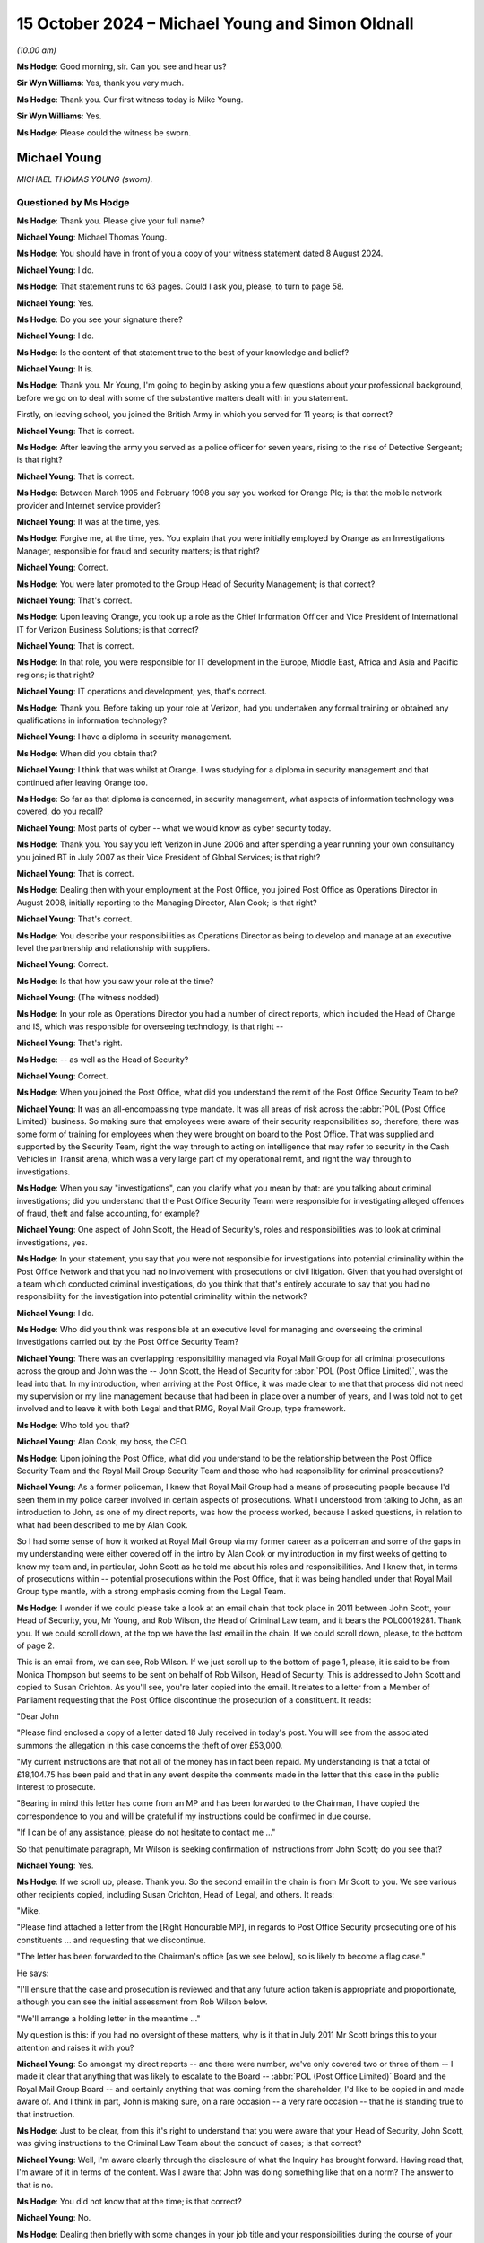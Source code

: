 .. raw:: html

   <a id="hearing-link" href="https://www.postofficehorizoninquiry.org.uk/hearings/phase-7-15-october-2024">Official hearing page</a>

15 October 2024  – Michael Young and Simon Oldnall
==================================================

.. raw:: html

   <details id="hearing-meta" open>
        <summary>
            <span class="open">Hide video</span>
            <span class="closed">Show video</span>
        </summary>
   <lite-youtube videoid="GxZAzAnOoNQ" params="rel=0"></lite-youtube>
   <lite-youtube videoid="mTyUhAyewbI" params="rel=0"></lite-youtube>
   </details>

*(10.00 am)*

**Ms Hodge**: Good morning, sir.  Can you see and hear us?

**Sir Wyn Williams**: Yes, thank you very much.

**Ms Hodge**: Thank you.  Our first witness today is Mike Young.

**Sir Wyn Williams**: Yes.

**Ms Hodge**: Please could the witness be sworn.

Michael Young
-------------

*MICHAEL THOMAS YOUNG (sworn).*

Questioned by Ms Hodge
^^^^^^^^^^^^^^^^^^^^^^

**Ms Hodge**: Thank you.  Please give your full name?

.. rst-class:: indented

**Michael Young**: Michael Thomas Young.

**Ms Hodge**: You should have in front of you a copy of your witness statement dated 8 August 2024.

.. rst-class:: indented

**Michael Young**: I do.

**Ms Hodge**: That statement runs to 63 pages.  Could I ask you, please, to turn to page 58.

.. rst-class:: indented

**Michael Young**: Yes.

**Ms Hodge**: Do you see your signature there?

.. rst-class:: indented

**Michael Young**: I do.

**Ms Hodge**: Is the content of that statement true to the best of your knowledge and belief?

.. rst-class:: indented

**Michael Young**: It is.

**Ms Hodge**: Thank you.  Mr Young, I'm going to begin by asking you a few questions about your professional background, before we go on to deal with some of the substantive matters dealt with in you statement.

Firstly, on leaving school, you joined the British Army in which you served for 11 years; is that correct?

.. rst-class:: indented

**Michael Young**: That is correct.

**Ms Hodge**: After leaving the army you served as a police officer for seven years, rising to the rise of Detective Sergeant; is that right?

.. rst-class:: indented

**Michael Young**: That is correct.

**Ms Hodge**: Between March 1995 and February 1998 you say you worked for Orange Plc; is that the mobile network provider and Internet service provider?

.. rst-class:: indented

**Michael Young**: It was at the time, yes.

**Ms Hodge**: Forgive me, at the time, yes.  You explain that you were initially employed by Orange as an Investigations Manager, responsible for fraud and security matters; is that right?

.. rst-class:: indented

**Michael Young**: Correct.

**Ms Hodge**: You were later promoted to the Group Head of Security Management; is that correct?

.. rst-class:: indented

**Michael Young**: That's correct.

**Ms Hodge**: Upon leaving Orange, you took up a role as the Chief Information Officer and Vice President of International IT for Verizon Business Solutions; is that correct?

.. rst-class:: indented

**Michael Young**: That is correct.

**Ms Hodge**: In that role, you were responsible for IT development in the Europe, Middle East, Africa and Asia and Pacific regions; is that right?

.. rst-class:: indented

**Michael Young**: IT operations and development, yes, that's correct.

**Ms Hodge**: Thank you.  Before taking up your role at Verizon, had you undertaken any formal training or obtained any qualifications in information technology?

.. rst-class:: indented

**Michael Young**: I have a diploma in security management.

**Ms Hodge**: When did you obtain that?

.. rst-class:: indented

**Michael Young**: I think that was whilst at Orange.  I was studying for a diploma in security management and that continued after leaving Orange too.

**Ms Hodge**: So far as that diploma is concerned, in security management, what aspects of information technology was covered, do you recall?

.. rst-class:: indented

**Michael Young**: Most parts of cyber -- what we would know as cyber security today.

**Ms Hodge**: Thank you.  You say you left Verizon in June 2006 and after spending a year running your own consultancy you joined BT in July 2007 as their Vice President of Global Services; is that right?

.. rst-class:: indented

**Michael Young**: That is correct.

**Ms Hodge**: Dealing then with your employment at the Post Office, you joined Post Office as Operations Director in August 2008, initially reporting to the Managing Director, Alan Cook; is that right?

.. rst-class:: indented

**Michael Young**: That's correct.

**Ms Hodge**: You describe your responsibilities as Operations Director as being to develop and manage at an executive level the partnership and relationship with suppliers.

.. rst-class:: indented

**Michael Young**: Correct.

**Ms Hodge**: Is that how you saw your role at the time?

.. rst-class:: indented

**Michael Young**: (The witness nodded)

**Ms Hodge**: In your role as Operations Director you had a number of direct reports, which included the Head of Change and IS, which was responsible for overseeing technology, is that right --

.. rst-class:: indented

**Michael Young**: That's right.

**Ms Hodge**: -- as well as the Head of Security?

.. rst-class:: indented

**Michael Young**: Correct.

**Ms Hodge**: When you joined the Post Office, what did you understand the remit of the Post Office Security Team to be?

.. rst-class:: indented

**Michael Young**: It was an all-encompassing type mandate.  It was all areas of risk across the :abbr:`POL (Post Office Limited)` business.  So making sure that employees were aware of their security responsibilities so, therefore, there was some form of training for employees when they were brought on board to the Post Office.  That was supplied and supported by the Security Team, right the way through to acting on intelligence that may refer to security in the Cash Vehicles in Transit arena, which was a very large part of my operational remit, and right the way through to investigations.

**Ms Hodge**: When you say "investigations", can you clarify what you mean by that: are you talking about criminal investigations; did you understand that the Post Office Security Team were responsible for investigating alleged offences of fraud, theft and false accounting, for example?

.. rst-class:: indented

**Michael Young**: One aspect of John Scott, the Head of Security's, roles and responsibilities was to look at criminal investigations, yes.

**Ms Hodge**: In your statement, you say that you were not responsible for investigations into potential criminality within the Post Office Network and that you had no involvement with prosecutions or civil litigation.  Given that you had oversight of a team which conducted criminal investigations, do you think that that's entirely accurate to say that you had no responsibility for the investigation into potential criminality within the network?

.. rst-class:: indented

**Michael Young**: I do.

**Ms Hodge**: Who did you think was responsible at an executive level for managing and overseeing the criminal investigations carried out by the Post Office Security Team?

.. rst-class:: indented

**Michael Young**: There was an overlapping responsibility managed via Royal Mail Group for all criminal prosecutions across the group and John was the -- John Scott, the Head of Security for :abbr:`POL (Post Office Limited)`, was the lead into that.  In my introduction, when arriving at the Post Office, it was made clear to me that that process did not need my supervision or my line management because that had been in place over a number of years, and I was told not to get involved and to leave it with both Legal and that RMG, Royal Mail Group, type framework.

**Ms Hodge**: Who told you that?

.. rst-class:: indented

**Michael Young**: Alan Cook, my boss, the CEO.

**Ms Hodge**: Upon joining the Post Office, what did you understand to be the relationship between the Post Office Security Team and the Royal Mail Group Security Team and those who had responsibility for criminal prosecutions?

.. rst-class:: indented

**Michael Young**: As a former policeman, I knew that Royal Mail Group had a means of prosecuting people because I'd seen them in my police career involved in certain aspects of prosecutions.  What I understood from talking to John, as an introduction to John, as one of my direct reports, was how the process worked, because I asked questions, in relation to what had been described to me by Alan Cook.

.. rst-class:: indented

So I had some sense of how it worked at Royal Mail Group via my former career as a policeman and some of the gaps in my understanding were either covered off in the intro by Alan Cook or my introduction in my first weeks of getting to know my team and, in particular, John Scott as he told me about his roles and responsibilities.  And I knew that, in terms of prosecutions within -- potential prosecutions within the Post Office, that it was being handled under that Royal Mail Group type mantle, with a strong emphasis coming from the Legal Team.

**Ms Hodge**: I wonder if we could please take a look at an email chain that took place in 2011 between John Scott, your Head of Security, you, Mr Young, and Rob Wilson, the Head of Criminal Law team, and it bears the POL00019281. Thank you.  If we could scroll down, at the top we have the last email in the chain.  If we could scroll down, please, to the bottom of page 2.

This is an email from, we can see, Rob Wilson.  If we just scroll up to the bottom of page 1, please, it is said to be from Monica Thompson but seems to be sent on behalf of Rob Wilson, Head of Security.  This is addressed to John Scott and copied to Susan Crichton. As you'll see, you're later copied into the email.  It relates to a letter from a Member of Parliament requesting that the Post Office discontinue the prosecution of a constituent.  It reads:

"Dear John

"Please find enclosed a copy of a letter dated 18 July received in today's post.  You will see from the associated summons the allegation in this case concerns the theft of over £53,000.

"My current instructions are that not all of the money has in fact been repaid.  My understanding is that a total of £18,104.75 has been paid and that in any event despite the comments made in the letter that this case in the public interest to prosecute.

"Bearing in mind this letter has come from an MP and has been forwarded to the Chairman, I have copied the correspondence to you and will be grateful if my instructions could be confirmed in due course.

"If I can be of any assistance, please do not hesitate to contact me ..."

So that penultimate paragraph, Mr Wilson is seeking confirmation of instructions from John Scott; do you see that?

.. rst-class:: indented

**Michael Young**: Yes.

**Ms Hodge**: If we scroll up, please.  Thank you.  So the second email in the chain is from Mr Scott to you.  We see various other recipients copied, including Susan Crichton, Head of Legal, and others.  It reads:

"Mike.

"Please find attached a letter from the [Right Honourable MP], in regards to Post Office Security prosecuting one of his constituents ... and requesting that we discontinue.

"The letter has been forwarded to the Chairman's office [as we see below], so is likely to become a flag case."

He says:

"I'll ensure that the case and prosecution is reviewed and that any future action taken is appropriate and proportionate, although you can see the initial assessment from Rob Wilson below.

"We'll arrange a holding letter in the meantime ..."

My question is this: if you had no oversight of these matters, why is it that in July 2011 Mr Scott brings this to your attention and raises it with you?

.. rst-class:: indented

**Michael Young**: So amongst my direct reports -- and there were number, we've only covered two or three of them -- I made it clear that anything that was likely to escalate to the Board -- :abbr:`POL (Post Office Limited)` Board and the Royal Mail Group Board -- and certainly anything that was coming from the shareholder, I'd like to be copied in and made aware of.  And I think in part, John is making sure, on a rare occasion -- a very rare occasion -- that he is standing true to that instruction.

**Ms Hodge**: Just to be clear, from this it's right to understand that you were aware that your Head of Security, John Scott, was giving instructions to the Criminal Law Team about the conduct of cases; is that correct?

.. rst-class:: indented

**Michael Young**: Well, I'm aware clearly through the disclosure of what the Inquiry has brought forward.  Having read that, I'm aware of it in terms of the content.  Was I aware that John was doing something like that on a norm?  The answer to that is no.

**Ms Hodge**: You did not know that at the time; is that correct?

.. rst-class:: indented

**Michael Young**: No.

**Ms Hodge**: Dealing then briefly with some changes in your job title and your responsibilities during the course of your work with the Post Office, you've said that in and around April 2010, your job title changed to that of the Chief Technology and Operations Services Director; is that correct?

.. rst-class:: indented

**Michael Young**: That is correct.

**Ms Hodge**: That didn't result in any changes in your roles and responsibilities; is that right?

.. rst-class:: indented

**Michael Young**: Throughout my time, I think, at the Post Office, my roles and responsibilities didn't change.

**Ms Hodge**: I think you say you weren't happy with that title though; is that right, and why is that?

.. rst-class:: indented

**Michael Young**: My immediate answer to that would be I didn't think it described quite what my job role was.  My job role was a small -- a small part of my job role was the IT, with a CIO or an IT director, as we'd know them today, in situ and managing that on a day-to-day basis.  I had, as we briefly covered earlier, responsibility for all of the core programmes, change programmes -- and I'm not talking about IT change here, I'm talking about changes to the network, changes to the property portfolio -- all of the change programmes reported to me at the executive level with Neil Ennis, at the time, being my direct report for that; I had CViT, the Cash Vehicles in Transit.  Post Office, I think, still remains the largest mover of physical cash in the country.  It's a very, very large enterprise with depots right the way through the UK, and some significant fleet that backs that up on a day-by-day type basis; and then I had a number of other elements that sat alongside that, so it was quite a broad -- quite a broad remit.

.. rst-class:: indented

And a small part of my time was spent on the IT, and I've talked about that in my statement.  It did grow with Horizon Online but it still relied very heavily on my direct report chain to keep me abreast of anything that they thought I should be aware of, so that I could lend my support and supervision at :abbr:`POL (Post Office Limited)` Board, at the POL Executive Team, and across that large mandate.

**Ms Hodge**: Now, a few months later in October 2010, you were promoted to the job of Chief Operations Officer; is that correct?

.. rst-class:: indented

**Michael Young**: It is but, by way of an explanation, at the time when Alan Cook left -- and for me, Alan Cook left relatively quickly, to a point where I think most of the Executive Team that were in situ didn't really have much of an opportunity to say cheerio.  As we all know David Smith, former Parcelforce, came in as an interim Managing Director and, at that time, you know, David -- he didn't explain it to me, though I asked -- had promoted or given Paula Vennells the title of Chief Operating Officer.

.. rst-class:: indented

You can't be an Operations Director and have a Chief Operating Officer without some people drawing conclusions and looking at how that all works together. So I had the debate with David Smith, and he said, "What title do you want because, you know, Chief Operating Officer is Paula's and frankly that's done", and I chose what I thought would best get me through, if you like, in the interim.  But it wasn't truly reflective of the role, as I've described.

.. rst-class:: indented

Much later on, as David Smith leaves the Post Office and then goes into group to pick up a new role in Royal Mail Group, Paula becomes the Managing Director. I wasn't aware that that was going to happen but clearly things had moved to a point where that took place, and a little later down the road, Paula suggested that I've then become the Chief Operating Officer.  But through that entire journey from Operations Director to Chief Technology and Services Director, and even Chief Operating Officer, my roles and responsibilities didn't change.  There was a significant programme that took the best part of my final year at Post Office to complete, which was essentially manage the negotiation on behalf of the Post Office as it related to separation from Royal Mail Group, and that was, you know, three or four days a week to bring that to fruition over a 12-month period.

.. rst-class:: indented

And during that time, in that mainstay, that's when I was the Chief Operating Officer.

**Ms Hodge**: Thank you.  So just dealing briefly, then, with the circumstances of your departure.  In March 2012, you were informed by Paula Vennells, then Managing Director, that you would not be sitting on the Board post-separation, you say, and that your title would no longer remain Chief Operating Officer; is that correct?

.. rst-class:: indented

**Michael Young**: That is correct.

**Ms Hodge**: You say you decided to leave at that stage as you regarded that as a demotion?

.. rst-class:: indented

**Michael Young**: It's difficult, in career terms, to go from one title, to another title, to Chief Operations Officer, to then go back to another title, which may very well have been Operations Director.  The mandate I'm going to presume was not likely to stay the same.  In fairness to Paula, I had more than hinted that the separation negotiation that I was undertaking was likely to be my last big effort for the Post Office.  So I think there were a number of people that knew that it wasn't my intent to say -- to stay.  I think I'd given my all over four years for Post Office and wanted to move on to something different.

.. rst-class:: indented

So when the dialogue took place in a one-to-one with Paula, we rapidly, you know, came to an agreement on how that might work.  But, certainly, going from Chief Operating Officer back to Operations Director, and then some sort of restructure, which inevitably will have taken -- would have taken place based on separation, it would have seen less of a remit and, candidly, I wanted to leave on a high, having delivered the Separation Agreement and having that title.

**Ms Hodge**: Just to bring that summary of your roles and responsibilities at Post Office to a conclusion you, ultimately left in April 2012; is that right?

.. rst-class:: indented

**Michael Young**: I physically left in the second week of March but contractually left, yes, around that date.

**Ms Hodge**: I'd like to rewind then to when you first joined the Post Office in 2008 and your knowledge and understanding of the Horizon system that was in place at the time.  So the version of Horizon which was running in the Post Office at the time you joined was Legacy Horizon; is that correct?

.. rst-class:: indented

**Michael Young**: That is correct.

**Ms Hodge**: In your statement you make some general comments about your attitude to Legacy Horizon.  I wonder if we could bring that up, please, at WITN11130100, at page 10, paragraph 30, please.  You say this:

"During my first three years I spent a lot of my time visiting Post Office branches, getting a feel for everyone's morale, and trying to see whether there were strategies we could implement to help.  Nothing in the branches was reported to me that indicated that there was something fundamentally wrong with Legacy Horizon or Horizon Online.  Still, to this day, I am unaware of an identified part of the Horizon code that someone can point to [to] show that Horizon is fundamentally flawed. I believe an effective IT system requires not only good technology, but that technology needs to be wrapped in good processes and training for all users.  Like any IT system, they all have ..."

You've used the term "BEDs", that's bugs, errors and defects; is that right?

.. rst-class:: indented

**Michael Young**: (No audible answer)

**Ms Hodge**: "... requiring fixes or updates."

Now, I just want to clarify, if I can, what it is exactly that you're seeking to convey here.  The first comment you make, in effect, is that nothing was brought to your attention in those early years that suggested Legacy Horizon was fundamentally flawed; is that fair?

.. rst-class:: indented

**Michael Young**: That's correct.

**Ms Hodge**: But you knew from your previous roles that all systems have bugs, errors and defects; is that right?

.. rst-class:: indented

**Michael Young**: That stands true today with any system.

**Ms Hodge**: Therefore, like any other system, you would have expected Legacy Horizon to have some bugs that required fixing; is that fair?

.. rst-class:: indented

**Michael Young**: It's difficult to comment over something you're not aware of.  So if we just take a step back for a moment, so on arriving at :abbr:`POL (Post Office Limited)`, I was taken through -- I think my statement makes it clear -- about an hour's worth of training and overview of Horizon and I was given a fairly thorough brief by the then IT Director, Mr Smith, or Dave Smith, on, you know, how it was operating across The Branch Network, and, for those people that know Horizon, an hour is not a great deal of time.

.. rst-class:: indented

So no one in the course of that introduction in the model office, within what was then the headquarters of Post Office, indicated any flaws with the system. Operating issues, I want to be clear of what I mean by that.  So no one mentioned any BEDs but they did mention blue screens and network-related issues in branch which caused particular problems.  But, as part of that dialogue, I was also briefed on the fact that Horizon Online, HNG-X, in other terms, had already been planned for and was already contractualised with Fujitsu, so it's replacement was already in swing with Fujitsu already undertaking to write the code for that new system.

.. rst-class:: indented

So I arrive, I'm given a brief overview of Horizon and an hour's worth of training in the model office via the IT Director.  I'm told how the contract works to a degree, in very short measure, and I'm told that the future of Horizon has already been embedded into a contract that lasts until 2015.  But Horizon Online sought to deal with the operating issues that were felt across a number of branches in the network.

.. rst-class:: indented

But at no time in that dialogue was there any mention -- I mean, the one that I think the Inquiry has picked up on and I've seen since the Inquiry has come about is the Callendar Square issue, as an example.  No one took me through that or made any indication that we were suffering with any type of BED that was core to the code of Horizon.  And the fact that the network was very expansive -- at that time, it isn't the size it is now, it was 12,000/13,000 branches -- you know, if there were significant issues in the Horizon code, they would have aired themselves in some form or other in a more expansive way across the entire network, and that clearly wasn't the case when I arrived.

**Ms Hodge**: You have mentioned, Mr Young, the Callendar Square bug, which you say wasn't brought to your attention during your early briefings on Horizon; is that right?

.. rst-class:: indented

**Michael Young**: In the introduction, yes.

**Ms Hodge**: Do you think you should have been told that there was a known software bug in Legacy Horizon which was capable of causing receipts and payments mismatches, of which the Post Office was aware?

.. rst-class:: indented

**Michael Young**: I'm hesitating only from the point of view that, clearly in the eyes of the Post Office, certainly David Smith -- it was in his rearview mirror and had long gone by the time I arrived two years later.

.. rst-class:: indented

Would I have expected to have been told?  Had I been in his shoes, I would have said that there was a significant bug, it was addressed, this was the form of it but, to date, since then, it's clean running.

.. rst-class:: indented

I would have expected it but it didn't come.

**Ms Hodge**: Dealing with what Mr Smith did say to you, you addressed this at paragraph 41, please, if we could turn to that on page 14.  Thank you.  You refer at the top to two issues, those are the hardware issues to which you've just referred -- the blue screen freezes and the ISDN Internet connection -- and you say that the two issues described were not linked to criminal prosecutions.

You go on to say:

"However, I was aware of complaints about the integrity of Legacy Horizon by some of the [subpostmasters].  I recall speaking to Smith ..."

That's David Smith, Head of Change and IS; is that right?  There are, of course, two David Smiths, so we want to be clear that -- is that correct, you're talking about him?

.. rst-class:: indented

**Michael Young**: Yes, that is correct.  It was confusing for me at the time.

**Ms Hodge**: You recall speaking to him about to him about the allegations when you joined the Post Office.  You say:

"From memory, I believe he assured me verbally that there was nothing wrong with ... Horizon and nothing to worry about (or words to that effect)."

I just want to explore with you briefly what you understood Mr Smith to be saying about Legacy Horizon, and I think there are two -- well, there may be more, but two possible readings of this: one is that he was telling you that there were no faults in Legacy Horizon, which might explain the accounting errors about which subpostmasters were complaining; another possibility is he was saying that, like all systems, Legacy Horizon had some faults but that these were being appropriately managed.

What did you understand him to be saying to you at the time: was it the first or second of these, or indeed something else entirely?

.. rst-class:: indented

**Michael Young**: So something slightly different.  There wasn't an in-depth discussion about some subpostmasters complaining about Horizon.  So, you know, it wasn't a ten-minute/five-minute discussion around that, I remember him saying that some subpostmasters have historically complained about the system and I didn't draw too much of a conclusion from that, other than I thought it was related to both the ISDN issue the network in branch, as well as the blue screen type problems that occurred as part of that process.

.. rst-class:: indented

So I asked -- I asked, "Are we talking about the operational type issues that sometimes occur in branch?" He said "Yes and no, some people blame the system when they're caught out".  And I asked, "What do you know what you mean by caught out?"

.. rst-class:: indented

"When they may be stealing from the branch", was where the conversation -- I think where the conversation went.  But it didn't -- I didn't hang on that and, candidly, neither did he.

**Ms Hodge**: What you said here was that he gave you a verbal assurance that there was nothing wrong with Legacy Horizon.  But does not follow that that's not entirely consistent with what you yourself understood about IT systems at the time, which is that they're all liable to have some bugs, errors and defects and, in your words, the issue is how you deal with that?

.. rst-class:: indented

**Michael Young**: So at the time that Dave Smith was taking me through that process in the model office, there were no issues with the system from a code point of view.  So there was nothing suggested that a coding error was causing problems in branches.  I want to be clear about that. So we didn't go down that route.  I've made already clear that he didn't mention the Callendar Square issue. He largely emphasised the operational frailties of the Legacy Horizon system, and talked to some postmasters suggesting the system was at fault when they were prosecuted for theft.

**Ms Hodge**: Did you make any enquiries of Mr Smith about the end-to-end processes which were in place to manage any bugs, errors and defects that were detected in Legacy Horizon?

.. rst-class:: indented

**Michael Young**: We did that much later on in the practicalities. This -- in my first weeks at the Post Office, there were a number of people I had to see and be introduced to, including at Royal Mail Group.  So as I became more familiar with the architecture, as I got to grips with some of the contractual arrangements with Fujitsu, they were pieces of work that were done over a number of months, as you start to get a sense of your whole mandate and what that means.  It was a very, very big mandate and there were lots of calls on my time.  So invariably some of this homework, for want of better words, was as I've suggested: homework.  You took it home and ran through it with a fine-toothed comb.

.. rst-class:: indented

Did I understand the way the Helpdesk and other functionality worked around Horizon?  In broad terms, the answer to that is yes.

**Ms Hodge**: So you say that that's a topic you dealt with a little later, when you were dealing with practicalities.  What do you recall being told about the end-to-end processes that were in place, within Fujitsu but also as between Fujitsu and Post Office to investigate accounting discrepancies?

.. rst-class:: indented

**Michael Young**: To investigate what, sorry?

**Ms Hodge**: Accounting discrepancies.

.. rst-class:: indented

**Michael Young**: I don't think I ever, in those early days -- in fact I'm trying to think across the stretch of the 4 years -- did we -- I'm sure we're going to come to the Horizon Online early pilot issues -- but I don't think I ever went in to a conversation with Dave Smith, looking at the end-to-end process, or with Fujitsu, where the start of the conversation was about accountancy or data mismatches because it had been made clear to me by both entities, both Fujitsu, Dave Smith and the support teams, that Fujitsu/Horizon, were all working within the limits of the contract, and within the limits of the SLAs.

.. rst-class:: indented

And so no one was raising their hand to suggest we had a -- I'll call it a code issue on Horizon, or an anomaly that might relate to code, that might be causing a mismatch in some form or other.

**Ms Hodge**: You've just said that you were given assurances by Fujitsu that there were no significant issues, coding problems, that might lead to accounting discrepancies. Who within Fujitsu gave you those assurances?

.. rst-class:: indented

**Michael Young**: In order to answer that question, I think it's probably best to frame how I elected to run the relationship with Fujitsu, and I think my statement makes it clear but I'll spell it out.  I didn't have the time, candidly -- the time it deserved, certainly -- to run down everything in IT, that's largely why we had an IT Director/CIO and a big team, a fairly sizeable team for what essentially is an outsourced solution.  It's a service.  The contract made it clear that we didn't own the IP to the code and some of the conversations I had with a Gavin Bounds or a Duncan Tait at Fujitsu made that quite clear, "The code is ours.  You own the service because you pay for that but you don't pay the code".  I had a particular view on that but I can't argue that the contract supported their stance.

.. rst-class:: indented

So I found it, you know -- I managed the relationship on the basis that I would deal with the top tier management when there was an escalation and I would clearly get closer to Fujitsu as it related to Horizon Online, which was coming down the road, and build a relationship on that basis.  But I wanted the IT Director/CIO to have responsibility for running the day to day and the day-to-day end to end.

.. rst-class:: indented

So, you know, the CIO and IT Director didn't have responsibility for training; that largely settled with our network branch colleagues.  But they did have responsibility for some of the Helpdesk and technical type aspects of the service.  And I wanted the IT Director and the CEO to manage that because, candidly, if I'd been in their shoes, that's the way I would have wanted to run it.

.. rst-class:: indented

So the way we had it framed very early on was that I would basically ring the top echelon of Fujitsu if leverage was required, to get things resolved, or to talk through strategic type themes that the IT Director and I were aligned to, but they were there to run the relationship on a day-to-day basis, including any operational impediments that may occur along the journey.  And I think the disclosure documents provided as part of the Inquiry support that framework.

**Ms Hodge**: The answer you have just given suggests that you weren't ever given any direct assurances by employees of Fujitsu as to the robustness or integrity of the code in Legacy Horizon; would that be correct?

.. rst-class:: indented

**Michael Young**: Let me apologise, I should have answered your question because I went off at a slight tangent there.  I think you have seen it in some of the documents but, certainly, I had a bullish relationship with Fujitsu, I demanded excellence and, if I thought there were shortcomings, I wasn't immune from making it quite clear that I was unhappy and, again, taking the discovery document process as a whole, I think that theme comes through.

.. rst-class:: indented

So I would regularly, where there was an operational issue, if we go to Horizon Online as a classic example, when I was made aware of the two Oracle issues, that we know to be Oracle issues now and had to wait some time to find them during the pilot, I'll use words my mother would say: I gave Fujitsu pretty short shrift and said "These need sorting out really, really quickly".  And, in between those times where there may have been operational imperatives that we were dealing with, change that went in badly, hardware failures that may have happened in the data centre, I was constantly asking the question, you know, "Does the system work the way you would expect it to?  The service seems to work for us", et cetera, et cetera.

.. rst-class:: indented

And, as the media played out around the integrity of Horizon, those messages back to Fujitsu got sharper and they got sharper.  A lot of communication via the telephone but also some communication, as you see in the disclosure documents, by email and by letter, to ask that very question and demand some sort of discovery process over what, essentially, was two-thirds new code in Horizon Online.

**Ms Hodge**: With respect to you, Mr Young, I don't think you have, in fact, answered my question which was -- and we'll come to Horizon Online shortly -- but I understood your evidence a short time ago to be that, so far as you were concerned, you'd received assurances, both from David Smith but also from Fujitsu, that Legacy Horizon was operating fine.  What I wanted to establish was whether you were given any direct personal assurances by Fujitsu concerning the operation of Legacy Horizon; do you recall whether that is the case or not?

.. rst-class:: indented

**Michael Young**: Two names that spring to mind in terms of that dialogue: Stephen Long and Gavin Bounds.  And it wasn't one conversation; it was probably several over the tenure.

**Ms Hodge**: From those individuals, you understood that all was well?

.. rst-class:: indented

**Michael Young**: I want to be clear.  In the context of a conversation with Fujitsu around where things were, I had, as part of that conversation -- whether it was in their offices visiting their sites, which I did periodically -- I had a conversation as part of that process that asked about the continuing integrity of Horizon Legacy and, even after the delivery of Horizon Online, Horizon Online.

**Ms Hodge**: Thank you.  So if we move on, please, to the pilot of Horizon Online.  You explain in your statement that you became aware of several bugs, errors and defects that were identified, that is to say the fault/the problems manifested during the rollout of the pilot; is that correct?

.. rst-class:: indented

**Michael Young**: Yes, that's correct.

**Ms Hodge**: These faults had caused service interruptions and delays which required the rollout to be paused; is that right?

.. rst-class:: indented

**Michael Young**: That is correct.

**Ms Hodge**: Now, you said on more than one occasion in your statement that you were not concerned about the existence of bugs, errors and defects per se, and that the key issue for you was how they were being handled; is that fair?

.. rst-class:: indented

**Michael Young**: That's correct.

**Ms Hodge**: I think you say that's particularly so in a pilot period, where you might expect to experience more problems, more faults, than in live operation?

.. rst-class:: indented

**Michael Young**: Correct.

**Ms Hodge**: Now, you explain in your statement that, for some considerable time, Fujitsu were unable to identify the underlying root cause of the problems that were being experienced during the pilot; is that fair?

.. rst-class:: indented

**Michael Young**: That is fair.

**Ms Hodge**: You say that you were sufficiently concerned about the situation that you considered rolling back the pilot and reverting to Legacy Horizon; is that right?

.. rst-class:: indented

**Michael Young**: That's correct.  I did say that.  I would like to point out that a rollback would have been extremely difficult and caused any number of problems.  So a part of your thinking when you're going through that process is, "Do I cause more problems by rolling back than trying to persist and roll forward?"  And you're constantly evaluating on what you're being told and the datasets you've got to work with as a consequence.

.. rst-class:: indented

But, certainly, had Horizon Online seen a more elongated timeline around dealing with what we now know as those Oracle bugs, we would seriously have had to consider rolling back.

**Ms Hodge**: Do you recall when it was that the Oracle bugs -- well, obviously, I think you didn't know initially that there were Oracle bugs.  We'll come on to look at when that was discovered but, when the problems first manifested themselves in the pilot, do you recall precisely when that was brought to your attention -- I say "precisely", in terms of months?

.. rst-class:: indented

**Michael Young**: I mean, through the disclosure via the Inquiry process and the documents that were provided to me, March 2010 is around the time frame, so between February and March a data mismatch was being aired and, as I understand it -- and I knew it was small numbers -- in comparison to the network as a whole, I think there were, at the time, 62 affected branches.

**Ms Hodge**: We'll come on to some of that detail shortly but in your statement you say it was in March 2010 that you learnt that the underlying root cause of the faults/the bugs, were a fault in the Oracle database software.  So that's consistent with what you've just -- well, that's slightly different, in the sense that March 2010 was when the underlying root cause was identified.  My question to you was: do you recall how long it took Fujitsu to identify that underlying root cause, from the point at which it was brought to your attention that these faults were manifesting to March 2010?

.. rst-class:: indented

**Michael Young**: It was number of weeks, so can I be specific?  No, but it was number of weeks.  In my world, it was too long, and there was a lot of telephone communication from me to the CEO at Fujitsu around, you know, where his sense was on finding the issue and mitigating it.  Again, as you're evaluating the continuing rollout versus a rollback, those conversations were pretty much an imperative.  There is no doubt about it that, from the point it had been identified to the point that -- as in "We've got an issue" -- to the point that we've got "It looks like it's bug related" and some form of potential resolution from Fujitsu, in my mind, it took way too long, and not, in my world -- you know, in my tech world, not the normal time frame for resolution around a software bug.

.. rst-class:: indented

I had a viewpoint that suggested, as it was coded related, find the issue in the code and then someone goes into that code and fixes it almost overnight.  And, as we know now today, digital systems are done that way today right down to your iPhone.  So I had a viewpoint then that that should take days not weeks, and this took too long.  So I can't be specific about the date but my general take at the time and I feeling I have now is that it took way too long to address.

**Ms Hodge**: I would like to ask you, I just wish to clarify, please, what you say about these two bugs at paragraph 46 of your statement.  So that's at the bottom of page 15 and over the page to page 16, please.  If we could bring that up.

You explain there that it was in March 2010 you learnt that the faults causing the service interruptions and delays during the pilot were two different Oracle bugs, that being faults in the Oracle database software. You then say this:

"The two Oracle [bugs, errors, defects] caused a data mismatch; therefore, I still maintained that there was nothing fundamentally wrong with the system."

Can you just please explain what you mean by that? Why is it that there being a data mismatch meant there was nothing fundamentally wrong with the system?

.. rst-class:: indented

**Michael Young**: I've been in the technology world for a long time. So -- and I've rolled out probably thousands of systems. So I guess the point I'm trying to make, as part of that process, is: when you're in a pilot, you're going to have problems.  I've never known a pilot in any rollout of any system not have some sort of associated issues with it.  And, again, I'm going to make the point: today you can be given a new phone and within weeks it will have a software update.  It's dealing, essentially, with bugs that have come to light that weren't seen or hadn't come to light in a test type process.

.. rst-class:: indented

This was no different on Horizon Online.  I knew that, providing we could identify the nature of the bugs, that we could address that software.  It's still in pilot.  It's not in main rollout and, at the point the bugs were found, rollout stopped.  So, you know, I'm in a place, as the executive in charge of IT, with my CIO, we're in charge of a process that, if you like, is half pregnant and we've got to work out what we do next, and part of my worry was that we needed to have some assurety from Fujitsu that they could deal with the bugs once they'd identified them and that we could get back into smooth running.

.. rst-class:: indented

I look at that process, rightly or wrongly, but certainly from my point of view and experience, I look at that process as relatively the norm in rolling out a pilot, and this was a pilot.  It wasn't a great start to a pilot, and there were lots of communications both to the :abbr:`POL (Post Office Limited)` Board and my executive colleagues, and to Royal Mail Group as a consequence.  And there were ramifications around some of that communication.  But I still felt relatively confident that having identified the bugs, the mitigations would address it and we'd be back to safe waters and, therefore, fundamentally, I had faith in the system.

**Ms Hodge**: Just to be clear, because the way it's written perhaps could be read in a number of different ways but I think what you're saying is that the mere fact that a bug had caused a data mismatch did not, in itself, mean that there was something fundamentally wrong with the system; is that what it is you're saying?

.. rst-class:: indented

**Michael Young**: That would be a better way of interpreting my answer, yes.

**Ms Hodge**: Now, I'd like, please, to look at some correspondence that you had with Duncan Tait, who was then Managing Director for the Private Sector Division at Fujitsu in May 2010.  That's FUJ00095658, please.

Thank you.  This a letter from you -- we'll see when we get to the bottom -- to Mr Tait, dated 10 May 2010. It reads:

"Dear Duncan

"Recently, members of the Post Office Executive Team met with some of our Group Executive colleagues to review our current standing on our Fujitsu contract. The purpose of this meeting was twofold, one to review the current situation of the HNG-X Programme and, secondly, to review the Fujitsu contract as a whole. These types of review follow best practice and are common within the Group where there is significant reliance on a partner or a supplier."

You then say this, and this culminates in your request for what you describe as an open-book approach, you say:

"It was recognised during this review process that our relationship with Fujitsu is of long standing, has thus far proved fruitful to both parties and continues to play a pivotal role in the successful delivery of Post Office's products and services.  There were several areas where we believe there is room for improvement that would allow us to follow best practice and further reinforce confidence in delivery."

You then say this:

"There remains a concern that with the longer running rollout of handling and the fact you are already contractually realising our savings that this may be too onerous and may be affecting the profitability of the contract."

Just pausing there, what exactly did you mean by that, the concern that Fujitsu were realising savings, and --

.. rst-class:: indented

**Michael Young**: There was a significant saving to the Post Office for rolling out Horizon Online, 50 million.  It was important to our cost base in the eternal endeavour of the Post Office to get to self-supporting, and the contract in place with Fujitsu had to not only deliver Horizon Online but it had to deliver those efficiencies. What I'm trying to convey, as part of that language in there was I was worried that they had -- they didn't have enough expert resources managing this important programme.  In other words, they'd leaned it out.  In order to realise efficiencies, they'd cut costs themselves, and there weren't enough expert resources to deal with the bugs or other related issues that may come out from pilot.  And I'm making that point as part of that process, and I'm asking him to go open book, which is rare, but it's -- it basically means, "Show me your costs and your resource plan, so I can see what I'm paying for".  They're not duty bound to do that but I thought it was a request worth putting to them.

.. rst-class:: indented

I should emphasise that the issues related in the early pilot brought, you know, concerns -- not significant concerns, but certainly concerns -- both to my executive colleagues and the Board, and later on at Royal Mail Group Board when Alan Cook was presenting where the Post Office was with its strategy.  He had to update the Board with regards to where HNG-X was in terms of its rollout and, as a consequence of that, Alan and I had a conversation around the outputs from our own Executive colleagues, some of the questions that were asked in the Royal Mail Group-type process at that Board meeting, and we agreed that I would sit down with the Group's CIO at Royal Mail Group, and the General Counsel of Royal Mail Group, just to discuss the Fujitsu contract, where things were and what we might be able to do collectively at a group level to bring pressure to bear on Fujitsu to take us through a successful pilot and subsequent rollout.

.. rst-class:: indented

There's a big risk both in terms of being able to deal with customers in the branch network with this new programme and also that 50 million in inefficiencies.

**Ms Hodge**: Just to be clear, it was those discussions you just described that led to the sending of this letter; is that correct?  We see that reference in the first paragraph --

.. rst-class:: indented

**Michael Young**: I think in the three of us sitting down, I agreed that I would take the overall concerns -- and we talked about what those is might look like -- and write a letter to Fujitsu.  I probably ought to -- because it would probably be helpful to, you know, to the Inquiry to know, if they don't already -- Fujitsu -- we were Fujitsu's major client in the UK, I think their biggest client in the UK, certainly one of the top two.  They had an ambition, a significant ambition, to grow the account into Royal Mail Group.  If you'll note in some of the communication between :abbr:`POL (Post Office Limited)` and -- from Fujitsu to POL, it's usually someone that signs off with "Royal Mail Group Account Executive", or whatever the case may be, and the reality is, Royal Mail Group wasn't taking anything in terms of a service from Fujitsu: it was POL, and it was Horizon.

.. rst-class:: indented

But there was a drive to seek further revenues from Royal Mail Group, and my sitting down with the General Counsel and with the CIO of Royal Mail Group and then formulating this letter and making clear the type of entities that had been involved in the formulation of the letter was a way of applying pressure to them that suggested, you know, again, in the interests of keeping it short and candid, "Get your act together here because if you have got ambitions with Royal Mail Group, we as a whole are very unhappy and we need you to show us that you are manned up with the right resources to deliver what we expect you to do and we want some assurance that you're also going to give us our efficiencies and" as the letter further states, "we want some assurance that the code around Horizon Online works as it should do".

**Ms Hodge**: We see there, as you say, in addition to your request for an open book, in the third paragraph, you say you'd like access to Executive correspondence within Fujitsu relating to a recent red alert.  You go on to say:

"Additionally, we would like you to consider bringing in a qualified independent party and asking them to review and audit how the current programme is run, as well as testing resource and skill levels both on the programme ... and other key initiatives underway at Fujitsu."

As you said just now, you explain in your statement that the reason why you, in particular, I think, but possibly others, felt it was necessary to request an independent review was that you had concerns about the quality of the code in Horizon Online; is that correct?

.. rst-class:: indented

**Michael Young**: Yes.  It's one of the only times -- there may have been one other time -- where I formally wrote a letter to Fujitsu, rather than a phone call or even an email. I wanted it -- you know, I wanted it to have a tone and a feeling that it was Royal Mail Group Board, :abbr:`POL (Post Office Limited)` Board and POL Executive challenging Fujitsu to step up to the plate.

**Ms Hodge**: Now, you don't receive a response from Mr Tait until 29 June 2010 and that comes into you by email.  We can see that at FUJ00096312, please.  If we scroll down, please, to the second page, we can see at the top the date of the email, 29 June 2010, and the subject is "Response to your letter".  So that is the letter of 10 May we were just looking at a short time ago.  He says to you:

"Dear Mike,

"Thank you for your letter -- we have recently been having similar meetings and have come to similar conclusions in the governance area.  We would like to support your initiative and formalise into contract a periodic ongoing senior level relationship review and a more operational level board at which the current governance relationships in the contract come together."

He then says that has been taken forward.  If we then look down, please, to the third paragraph, he says:

"Since your letter, I am extremely pleased with the progress that has been made.  We have located the source of the troubles and taken steps to rectify the issues and we have now recommenced the pilot.  Currently counters running on HNG-X stand at just under 20% of the estate.  We are now rolling out at about the maximum levels originally envisaged with no further sign of the problems that initiated our discussions."

He goes on to say:

"The cause of the issues [as you've already alluded to] that delayed the High Volume Pilot was deficiencies with the Oracle product code."

He says:

"Oracle has confirmed this and that the issue has been resolved.  I am sure this conclusion will have restored your confidence in Fujitsu and both our teams' ability to deliver this programme."

He then goes on to say this:

"As a result, I think it makes sense for our teams to maintain focus on the remainder of the pilot and the full rollout phase, as you appreciate, with all complex major programmes there will be issues to deal with.  At this crucial phase, we can see no benefit and will not be pursuing a third party review."

So, in essence, he rejects that proposal in your letter of May 2010 to carry out a review.

We can see your response to him, please, at page 1. You say this:

"Duncan

"Thank you for your response to my letter.

"It won't surprise you to learn that I am somewhat disappointed that it took so long to formally reply to my correspondence of 10 May and with the apparent 'sea change' on approach to some of our concerns."

So you effectively then go on to say:

"My understanding from our weekly calls was that you had taken advice from KPMG as to how you could go 'open book' with us and therefore didn't foresee a problem in doing so.  On the issue of having a qualified independent party audit to evaluate Fujitsu programme execution, along with staffing levels and skills base, I have been briefed that you had spoken to several entities to pursue this endeavour.  Indeed, I was told you were close to agreeing terms with one of these. Additionally, in our calls you will recall I had asked whether there was a possibility of the Post Office 'owning' the Terms of Reference and again this was something you were going to strongly consider.

"As it stands now, I feel I have been led down a journey of a number of months, just so you can say 'no'.  This does not reflect well on our relationship and will not be well received in the next review."

It's quite clear, I think, from reading that email, that you had understood from your conversations with Mr Tait, firstly, that he was willing to undertake that third-party review that you'd requested; is that correct?

.. rst-class:: indented

**Michael Young**: Yes.

**Ms Hodge**: And that you'd felt that you'd been rather strung along by him, to only be told many weeks later that it wouldn't be taking place?

.. rst-class:: indented

**Michael Young**: I was pretty angry at the response.

**Ms Hodge**: Did you take any steps to escalate this issue and to insist upon an independent review of Horizon Online at that stage?

.. rst-class:: indented

**Michael Young**: So certainly the :abbr:`POL (Post Office Limited)` Board, the Executive Team and Royal Mail Group were aware of the interchange here, because all those parties had played a part in bringing it together.  So what perhaps -- in order to be a little bit more helpful, but perhaps what this letter and response don't quite show is that there were two or three phone calls that went between, you know, the letter and the response.

.. rst-class:: indented

Duncan and some of his team were of the view that we had signed up to a service, and the service was working in its given parameters within the contract -- and I couldn't argue that -- and that Horizon Online was in pilot and, again, his response of around 20 per cent of the network starts to, you know, allude to that point.

.. rst-class:: indented

I thought, candidly, that we had a better relationship than that.  I had known Duncan in my job when I was at Horizon as the CIO there, and I thought he would recognise what I was having to deal with, in terms of the pressure around Horizon Online and the oversight that the whole thing was under from Royal Mail Group through to the POL Board and, therefore, I was expecting a little bit more of a collegiate attitude from Duncan than I got.

.. rst-class:: indented

There were several calls where I make that quite clear, and Duncan made clear that he didn't think there was anything wrong with Horizon, there wouldn't be anything -- isn't anything wrong with Horizon Online. I was getting the line of "We run algorithms against the code, we're looking constantly looking for anomalies, you should take assurance from that", et cetera, et cetera, et cetera.

.. rst-class:: indented

And my response would be, "If you went open book and demonstrated some often that, I'd be able to see it. I can't naturally -- having taken so long to deal with the two Oracle issues, I can't take you at your word", and they were pretty strong conversations and, ultimately, the only take away I took from those conversations and from this interchange was that, you know, "It's our IP and we don't want to share it.  We own the intellectual property rights around the code, you've no right to see it, and you've no right, really, to insist that we review our own code".

.. rst-class:: indented

I didn't agree with that.  I've never agreed with that but it gives you a sense of where Fujitsu were in their thinking versus where I was, and several of my time, including, in fairness to Lesley Sewell, the CIO at the Post Office.

.. rst-class:: indented

You know, if there's one overriding message: don't see this as a one-off letter and reply.  There was a lot of communication that sat round it at all levels and, whenever the opportunity allowed, I would interject with, you know, "We need to start looking at the system".

.. rst-class:: indented

You'll note, I do want to draw a conclusion in case we don't get there, I do want to make a point.  One of the last documents I provide, just before I exit Post Office, is a noting paper, I think, to the POL Board, and then there's a POL Board -- there's two documents -- where I actually ask, I think we're set for -- I'm sure we'll get there but I think we're set for a proper end-to-end review, and there were a lot of reasons around that, but some of this was catch-up to that.

.. rst-class:: indented

And then there's another point.  Martin Moran, who had been brought on to run the white label telecoms product that Post Office was marketing at the time, sat down with me -- it was another one of my objectives, to sit down with Fujitsu, to use Fujitsu as a means of taking their pricing power to get a great telecoms contract out of BT.  They're a big entity, so they'd get better discounts and we were trying to move away from Talk Talk.

.. rst-class:: indented

But in the course of that dialogue, one of the things that I pushed was, "If we do this telephony contract with you, Fujitsu, I want the rights and the IP to the code for Horizon", and I asked for that specifically to be written in so that issue around the IP of Horizon could be taken off the table.  If I owned those rights, I now have a right to look at my code because I've got those now contractualised as a side product from agreeing a telephony contract with you.

.. rst-class:: indented

And Martin Moran makes that clear in one of the Board papers that was in the discovery process.  But the point I'm trying to make is: that was me at that negotiating table with Martin saying, "We'd like the IP".  I just needed that final segment to take away the point of, "You don't own the IP.  We own the IP, you've got a service".

**Ms Hodge**: Just to wrap up where we are at the end of June 2010, you've been sufficiently concerned about the quality of the Horizon code to request an independent review of Fujitsu but Mr Tait, standing on his contractual rights, has said, "It's not going to happen"?

.. rst-class:: indented

**Michael Young**: Indeed.

**Ms Hodge**: So moving forward, then, please, one month later, questions are raised in the press about the integrity of Horizon, in reporting by Channel 4; do you remember that?

.. rst-class:: indented

**Michael Young**: I do.

**Ms Hodge**: That reporting prompted David Smith -- so a different David Smith, this is the Managing Director of Post Office -- to request an internal investigation into complaints about Horizon; is that correct?

.. rst-class:: indented

**Michael Young**: You're referring to the Ismay Report?

**Ms Hodge**: Yes.

.. rst-class:: indented

**Michael Young**: Yes.

**Ms Hodge**: I'd like to please look at some correspondence relating to that request and which ultimately flowed into what we know is the Ismay Report.  It bears the reference POL00120481, please.  Thank you.  This is an email from Mark Burley to you and Sue Huggins.  Just to clarify, what was the relationship, in terms of reporting, as between you and Mark Burley?

.. rst-class:: indented

**Michael Young**: Mark reported to Lesley Sewell.  You know, David Smith, the CIO or IT Director, has retired.  I went out into the marketplace to recruit a CIO that had financial services experience -- that's where we were going with some of our products and services set -- because I didn't have it, and David Smith, the now retired IT Director, didn't have it.  So I went out and recruited Lesley Sewell as part of that process.  She was the ex-Managing Director of IT for Northern Rock, the bank, at the time.

.. rst-class:: indented

So Mark Burley reported to Lesley and his job was to rollout Horizon Online.

**Ms Hodge**: Now, he addresses his email to you and Sue Huggins, and it's not necessary to go through the full chain but it originates with a request from David Smith essentially raising a series of questions prompted by the proposed Channel 4 report, and Mark provides some answers to those and, in this email, we see some additional points that he wished to draw to your attention and the attention of Sue Huggins.  I just wanted to scroll down, please, to look at a couple of those points.

Now, he refers at point 1 to the fact that the system has been designed to retain integrity, even when it fails and he said this is important, "as we could never claim the system does not fail".

That's a point he makes further down in the email.

At point two, he refers to three cases of which he is aware: Cleveleys, Castleton and Alderley Edge.

These goes on to say this at point 3:

"None of the subpostmasters dismissed for discrepancies have -- to my knowledge -- produced any hard evidence.  However in the past [Post Office Limited] hasn't always tabled the evidence from the audit logs."

Now, dealing with that first point, as to the fact that subpostmasters hadn't produced hard evidence that accounting discrepancies for which they'd been held liable had been caused by faults in Horizon, with your police officer's hat on, did you think it was right that the burden of proof would rest on subpostmasters to show that Horizon was at fault in causing these accounting discrepancies?

.. rst-class:: indented

**Michael Young**: No.

**Ms Hodge**: Did that stand out to you at the time as an issue; do you recall?

.. rst-class:: indented

**Michael Young**: Did that -- can you repeat that, please?

**Ms Hodge**: Sorry.  Did that jump out at you at the time as a problem, that subpostmasters were being required to produce evidence, that the onus was on them to do so?

.. rst-class:: indented

**Michael Young**: I don't know, to be honest, at the time.  You know, I refreshed my memory, I guess like most witnesses, when the discovery documents were given to me.  So when I was refreshing my memory, did that spring out to me, but did I know the Inquiry was ongoing?  The answer is yes.  But I'm not sure whether I did at the time or not, I just don't recall.  I suspect it probably did.

**Ms Hodge**: If it did, what, if anything, would you have done about that?

.. rst-class:: indented

**Michael Young**: I didn't do anything, I don't think.  I -- you know, it's just a suspicion.  To your point, my previous employment as a police officer would have taken me down that road.  It's not, by no means, an excuse but when you're inundated with 300 or 400 emails a day and you've got the world before you in terms of what you've got to deliver, you can't pick up on every nuance in an email, if I'm being candid.

**Ms Hodge**: He goes on to say at point 3, we've looked at:

"... in the past :abbr:`POL (Post Office Limited)` hasn't always tabled the evidence from the audit logs."

Was that something that you were aware of at the time?

.. rst-class:: indented

**Michael Young**: No.  So it's through a number of iterations of emails that, again, were part of the disclosure, or I start to piece together, you know, since the Inquiry has been underway just how some of these things were coming to, you know -- were coming into being.  How some of the prosecutions were working through.  I'm not trying to avoid it; candidly, I didn't know that that's what we were doing.

**Ms Hodge**: What Mr Burley appears to be conceding at this point is that, although postmasters hadn't been able to prove that the discrepancies are caused by Horizon, Post Office hasn't bothered to check whether that's, in fact, the case -- sorry, in every case, it isn't the case that Post Office has checked that the audit --

.. rst-class:: indented

**Michael Young**: One or the things that I -- sorry.

**Ms Hodge**: No, sorry.

.. rst-class:: indented

**Michael Young**: One of the things I'm aware of within the Fujitsu contract is the retrieval of data from Fujitsu was a cost service, it was an additional cost type service, and there was -- as part of the contract that I inherited, there was a set sum put to one side to draw data from Fujitsu, as and when, and then when you exceeded that amount in a given year, you then paid more.

.. rst-class:: indented

So I'm not sure whether that point is related to, you know, we don't do it in every prosecution because there's a cost associated to it and it's not required. I didn't -- I simply, when I read that part of the email, I didn't know we had got down to audit logs.  In fact, it wasn't until later on, and some of that through the Ismay report, that I took on board the point that some subpostmasters were being done for false accounting as opposed to theft.  And, you know, from my policeman days I understand the difference between both and the proof of evidence that's required to prove both.

.. rst-class:: indented

So I gradually got to realise the system is playing a more integral part in the prosecution process than I perhaps originally might have known in my first year of service at the Post Office, as an example.

**Ms Hodge**: You attribute that understanding to reading the Ismay Report; is that right?

.. rst-class:: indented

**Michael Young**: Some of it but there were -- you got -- the best way of describing it is you got glimpses of it perhaps in a Board meeting, in an executive meeting, where a particular prosecution was being talked about because it had raised a flag in some form or other.  You're not party to the conversation, other than you're a set of ears around the table and you pick up a little bit of what might be going on.

.. rst-class:: indented

As you do that, you start to see the email flow where some of this starts to eke itself out.  You're starting to get a better sense of what is happening. And then, of course, the Ismay Report is the first time for me, personally, you sit there and you start to see a large component of that talking about, in some detail, some of the prosecutions and the nature of those prosecutions, and the sensitivity, as such, was such that I didn't, other than through -- with Lesley Sewell, I didn't pass to anyone else in my DR team because I thought it was very sensitive -- very sensitive data.

.. rst-class:: indented

But it's through a drip-drip-drip type process that you start to get a sense of what's being done on the prosecution side because I wasn't being told, and I wasn't seeking -- because I'd been told not to -- via John Scott or Susan Crichton or via the Royal Mail Group process, which is even further away from where I might sit.

**Ms Hodge**: So is it right to understand that, from reading the Ismay Report, you understood, firstly, that Horizon data was being used by the Post Office to support and to evidence, for example, an offence of false accounting in the prosecutions that were being brought against postmasters?  That is to say that data from Horizon had a role in the prosecutions brought against subpostmasters --

.. rst-class:: indented

**Michael Young**: Yes.

**Ms Hodge**: -- and that you also understood that the integrity of that data was therefore essential to the safety of those prosecutions; would that have been apparent to you from reading Mr Ismay's report?

.. rst-class:: indented

**Michael Young**: Yes, and I do think my statement does say in some part that having a statement from a distinguished engineer or someone from Fujitsu that talks about data that's under their management, even with an audit log, is, you know, in my view, not independent.  I would have expected to see, in prosecutions of this nature, an independent expert commenting on Horizon data and audit logs.  It felt a little -- as you're drawn into it from the edges, it felt a little like poachers turned gamekeepers, and it didn't fit well with me as a former police officer. It wasn't truly independent.

**Ms Hodge**: Just to be clear, are you saying that you understood from Mr Ismay's report that Fujitsu were providing expert evidence in support of --

.. rst-class:: indented

**Michael Young**: I understood that there was some -- I can't remember if it was directly from the Ismay Report but it's on that drip-drip-drip type basis.  One of my conclusions was that some of the evidence that was being provided around Horizon and consequent prosecutions wasn't, in my opinion, an independent expert that knew the system and therefore could talk to it to any great degree.  It was someone in Fujitsu and, for me, that's not independent.

**Ms Hodge**: Having identified that as a concern, did you raise that with anybody within the Executive Team of the Post Office or indeed raise concerns with your Head of Security, who was giving instructions to the Criminal Law Team?

.. rst-class:: indented

**Michael Young**: I just -- I can't recall.  The likelihood is no.  I was, you know, I was clearly told "Let the process be the process".

**Ms Hodge**: I'd like to briefly look at what you say your reaction was on reading the Ismay Report.  That's at paragraph 92 of your statement, please.  You say this:

"The Ismay Report confirmed that the system was not flawed.  The report analysed some of the more high-profile prosecutions that were highlighted in the media, and his report determined that the information and evidence used in these cases were reliable.  At the time, the Ismay Report solidified my view that there was not a technical problem with Horizon."

Now, that report was sent to you in August in 2010; is that right?

.. rst-class:: indented

**Michael Young**: It is.

**Ms Hodge**: So that's really barely a month or less than two months after your exchanges with Mr Tait have concluded, rather unsatisfactorily, concerning a review of the code of Horizon Online.  It might be thought surprising that you took such great comfort from the Ismay Report, given the extent of concerns you had about Horizon Online and its code?

.. rst-class:: indented

**Michael Young**: So the reason I took comfort from the Ismay Report was I had very few levers that I could pull, contractually or otherwise, with Fujitsu.  There wasn't anything I could see, and when I talked to my direct report team, the specifics of those, candidly, that might be working in Service Delivery, Lesley, those that might be working in other aspects of IT, that have sight of some of the end-to-end Horizon-type pieces, when I talked to them, they were in a place where the system was doing what it needed to do, and prescribed -- as per described by the contract.

.. rst-class:: indented

And every time there was something new, either laid out in the media or otherwise, I would do that round -- I would do that round robin.  Invariably there would also be a call or an email that would go in to Fujitsu, Duncan/Gavin Bounds/whoever, usually one of those two -- to ask questions.

.. rst-class:: indented

And so I sit here, you know, despite the backwards and forwards communication with Duncan saying "This is all I can do, I can't see anything happening on the system as we're now going into main rollout, and actually the feedback from The Branch Network is really positive.  I'm not sure what we do next, with regards to Horizon".  So I want to make that point.

.. rst-class:: indented

Then the Ismay Report lands, and I saw the Ismay Report as a next best endeavour, if you can't get into the code or an end-to-end investigation around the system itself.  So -- and I drew from it, as my statement makes clear, some comfort that, in Product Branch & Accounting, in Chesterfield and -- you know, I knew Rod Ismay fairly well, as well as I knew anyone at the Post Office, I found him to be quite balanced and a fair-minded individual, I took some confidence from his analysis of the whole thing.

.. rst-class:: indented

And it didn't take any -- it didn't mitigate all of my concerns but it gave me a boost that, okay, we're not seeing anything on the system, my DR is not seeing anything on the system, the challenge and response process written or otherwise with Fujitsu says that the system is fine now we're through the Oracle type problems, okay, we're in a better place.  It also gave me a window into some of that prosecution type piece.

.. rst-class:: indented

So I did, I drew some comfort from that.  Did I have something in the back of my mind that, you know, would say, you know, are we ever going to get to a point where we can, you know, get into that code?  Then the answer is, you know, it was always there.  So I think it should be.  But I was always keeping a close eye, via Lesley and the team, on where the system was systematically, and there was nothing in that process that would draw you to a conclusion, having dealt with the Oracle bugs, that there was a problem.

.. rst-class:: indented

And Ismay's report was more or less saying the same thing to a degree, but adding other parts to the process: training, the process itself and then the prosecution type -- small window into the prosecution type piece.

.. rst-class:: indented

So it gave me some measure of comfort going forward, despite the backdrop from the Duncan Tait interplay on looking at the system in detail.

**Ms Hodge**: Thank you, sir.  That may be a good time to take our morning break, I'm conscious we've been going for an hour and a half now.

**Sir Wyn Williams**: Yes, by all means.  So what time shall we resume?

**Ms Hodge**: Shall we resume at 11.45, please?

**Sir Wyn Williams**: Yes, fine.

*(11.30 am)*

*(A short break)*

*(11.45 am)*

**Ms Hodge**: Good morning, sir -- yes, still the morning. Good morning, sir.  Can you see and hear us?

**Sir Wyn Williams**: Yes, I can thank you.

**Ms Hodge**: Thank you.

Mr Young, I'm going to move on now, please, to another topic, concerning your knowledge of a bug we know as the receipts and payments mismatch bug.  You say in your statement you first became aware of this bug in February 2011 and you attribute your discovery of it to a conversation you had with Lesley Sewell, who, by then, had taken over from David Smith as Head of Change and IS; is that right?

.. rst-class:: indented

**Michael Young**: Yes.

**Ms Hodge**: Forgive me, you're nodding but, for the purposes of the transcript -- thank you.

.. rst-class:: indented

**Michael Young**: Yes, I have been warned.  I should have realised that. Yes.

**Ms Hodge**: You also refer to an email you received from Mr Ismay, which you describe as downplaying the issue; is that right?

.. rst-class:: indented

**Michael Young**: Yes.

**Ms Hodge**: I wonder if we could take a quick look at that, please. It's FUJ00081545.  Thank you.  If we could scroll down to the very bottom, please.  It's page 4.  Thank you. This is dated 18 February 2011, the subject "Receipts & Payments Issue", from Mr Ismay to you, reading:

"Mike -- please find attached the paper from Fujitsu that I referred to.

"In particular please see the last 2 [paras] of page 1 and the trial balance on page 13."

This suggests that there may have been a prior conversation with Mr Ismay; do you recall whether you spoke to him orally about the issue?

.. rst-class:: indented

**Michael Young**: I agree, it does intimate that but I can't recall it.

**Ms Hodge**: When you say in your statement that he downplayed it, is that a fair reading, do you think, of this short email exchange?

.. rst-class:: indented

**Michael Young**: Well, it's the feeling I had, so yes.

**Ms Hodge**: Do you recall reading the report that was attached to his email?

.. rst-class:: indented

**Michael Young**: No.

**Ms Hodge**: Do you think that you would have read it at the time you received it?

.. rst-class:: indented

**Michael Young**: Yes.

**Ms Hodge**: I wonder if we could pull it up, please, just to see if you recognise it.  I believe it is POL00188387.  Do you recognise that document as something which you read at the time?

.. rst-class:: indented

**Michael Young**: I do.

**Ms Hodge**: Mr Ismay alerted you to the last two paragraphs on page 1.  If we could scroll down to those, please.  This is in relation to the cause of the problem.  It reads:

"The problem occurs as part of the process of moving Discrepancies into Local Suspense.

"When Discrepancies are found when rolling an SU ..."

That is presumably a stock unit, is that what you would have understood that to be a reference to, SU? Not sure?

.. rst-class:: indented

**Michael Young**: I don't know what "SU" stands for.

**Ms Hodge**: So:

"When Discrepancies are found when rolling an SU over into a new TP ..."

Do you know what "TP" stands for?

.. rst-class:: indented

**Michael Young**: I don't know what that is either.

**Ms Hodge**: "... then the User is asked if they should be moved to Local Suspense.  Should they Cancel at this point the Discrepancy is zeroised in the Local Cache ..."

Do you know what was?

.. rst-class:: indented

**Michael Young**: Yes, a cache is a data depository, so ...

**Ms Hodge**: "Note that there is no corresponding Balancing Transaction generated in the Local Cache and so the Local Cache is in an Unbalanced state."

So that's obviously quite a technical report.  If we go back to the email chain we can see you that some discussion with a Will Russell.  If we could return to FUJ00081545, please.  Thank you.  That's at the bottom of page 3.  Thank you.

So, following on from Mr Ismay's report, you write to Will Russell, later the same day, saying you want to sit down with him and possibly several others to:

"... understand these latest issues on Horizon and where we are with them.  This is very important as there is a lot of media interest in Horizon at the moment."

You say:

"What would be helpful is if you could send me a written summary on what the integrity issues are and what has been done about them."

Why is that request being directed to Will Russell at that stage?

.. rst-class:: indented

**Michael Young**: I don't know.  I can't be sure what Will's role is. I can't remember what his job description was.  Clearly, he was in the mix on this but, being able to describe what his actual job role was and how that related to me, I can't.

**Ms Hodge**: If we just scroll up, please, we can see at the bottom he was Commercial Advisor; does that assist you?

.. rst-class:: indented

**Michael Young**: (No audible answer)

**Ms Hodge**: So he emails then, if we go to the top of his email, I believe it's later the same day.  If we scroll up to the -- no, this is two days later, so 2 February. Mr Russell emails you back to say:

"Mike,

"I will pull you together a summary on Monday.

"The issue Rod refers to, and outlined in the paper, was an issue that occurred in September 2010, post Go Live of HNG.  The issue was not encountered interesting testing, model office or pilot, and came to light in live through Fujitsu alerting.  As per the normal process, Fujitsu reported the issue into the SD live Service Desk once the discrepancies were identified by the HNG system.  SD pulled together a team of stakeholders to assess the issue and track through to resolution, this included; Fujitsu, [Product and Branch Accounting, IT and Change], Security, Network and Legal."

Just pausing there, what this appears to show, what Mr Russell told you at the time, was that several months before you'd been notified about the existence of this bug, it had been reported to stakeholders in IT and Change and Security for which you had oversight; would you agree?

.. rst-class:: indented

**Michael Young**: Yes.

**Ms Hodge**: Do you know why there was an apparent delay of many months in bringing this bug to your attention?

.. rst-class:: indented

**Michael Young**: I don't, no.

**Ms Hodge**: Do you recall the context in which the integrity issues were raised with you by Mr Ismay and Ms Sewell in February 2011?

.. rst-class:: indented

**Michael Young**: Well, I think I've said in previous evidence that I first became aware of them in March.  So February -- the February and March time frame.  So why this didn't reach me before then, I've no idea.

**Ms Hodge**: Sorry, my question was: when it did come to your attention in February, do you recall the context as to why or whether there was any background to that specific issue being raised with you at that stage?

.. rst-class:: indented

**Michael Young**: No.  Just that it was a bug.

**Ms Hodge**: So Will's email goes on to say:

"This issue affected 62 branches and a PEAK was raised and quickly closed by Fujitsu.  The issue only affected branches that followed a set sequence of button depressions, and this sequence was not a normal action that branches would have followed.  The resultant error arising from the unusual events caused the receipts and payments line on the branch accounts to mismatch (eg they were not as equal as they should be).  This can be seen in the reports in the attached document."

He goes on to say:

"Letters to branches had been prepared, and signed off by Legal, and the team were looking to issue these shortly, as we need to communicate to the branches involved what has happened.  However, these letters have been held back, pending Rod's intervention."

He then says this:

"Fujitsu are confident that they can show and prove that nothing has been lost on the system, as events have been generated to show what has happened for each individual branch.  However I have escalated the concerns into Fujitsu at senior level."

Now, in your statement you say that, to you, the receipts and payments mismatch bug echoed the complaints from JFSA about reconciliation issues; is that correct?

.. rst-class:: indented

**Michael Young**: That's correct.

**Ms Hodge**: Was that something that occurred to you at that time that it was brought to your attention or was this something that you've reflected on in hindsight?

.. rst-class:: indented

**Michael Young**: In time.  Not at the time.

**Ms Hodge**: Sorry, that didn't occur to you at the time?

.. rst-class:: indented

**Michael Young**: No.

**Ms Hodge**: It has since?

.. rst-class:: indented

**Michael Young**: Yes.

**Ms Hodge**: Is that because the bug was capable of causing a discrepancy to appear in the subpostmaster's branch accounts?

.. rst-class:: indented

**Michael Young**: Yes.

**Ms Hodge**: Why do you think it is that that didn't occur to you at the time?

.. rst-class:: indented

**Michael Young**: It's pilot, and I would expect bugs to occur.  I took some -- if you look at the second sentence down in that email:

.. rst-class:: indented

"This issue was not encountered during testing, model office or pilot and came to light [through] live through Fujitsu alerting."

.. rst-class:: indented

So that algorithmic approach to looking for the data and looking for anomalies highlighted the issue, and that gave me -- you know, that gave me some sense of confidence that we had the right countermeasures in, even in early pilot, to find any anomalies -- let's call them anomalies, as opposed to bugs.

.. rst-class:: indented

So I took some confidence from that as it was aired. And, in essence, in the description given to me by Fujitsu on how they managed the day-to-day code to look for anomalies, this proved that they were capable of doing it, and that gave me some confidence.

**Ms Hodge**: Did you discuss the bug with your Head of Security at the time it was brought to your attention?

.. rst-class:: indented

**Michael Young**: I don't recall.  What I would say is, generally, when we were firefighting some of these issues in pilot, we invariably came together as a team.  So when I ran my management teams, we all came together.  Was John -- can I categorically say John Scott was aware of this level of detail?  I can't.  But he certainly will have been aware that there were bugs in the early rollout of HNG-X and he'll have been aware that there will have been a mismatch too.

**Ms Hodge**: Your response, Mr Young, was that this was a bug identified in pilot.  What Mr Russell's email suggests is that it wasn't identified during testing, model office or pilot and that it had come to light in the live running of Horizon Online.  Can you see that in the second paragraph to which I referred you?

That's what he told you at the time; is it your evidence that that is incorrect?

.. rst-class:: indented

**Michael Young**: Well, my view of that was it was the new system not the old one and you're suggesting that it was the old system in the run-up to the new system.

**Sir Wyn Williams**: Well, I don't think that's correct, Mr Young.  I was confused by your answer.  What this document says to me -- and please contradict me if I've got it wrong -- that this manifested itself after Horizon Online had been rolled out and it had not manifested itself in the testing process, if I can put it in that way.  Having manifested itself, Fujitsu then dealt with it because they discovered it.  Now is that the proper reading of this document?

.. rst-class:: indented

**Michael Young**: Well, my immediate answer to that, sir, is I'm not sure. So I'm just running that through and reading this again.

**Sir Wyn Williams**: Yes, if you would, please.

.. rst-class:: indented

**Michael Young**: The drilling noise isn't helpful.

.. rst-class:: indented

It's the 62 branches that cause me to think about it because, in my view of the original Oracle issues in Horizon rollout, it was 62 branches that were impacted. So it can't be that we've got two 62 branches impacted. That's the anomaly.

**Sir Wyn Williams**: I follow that point.  So, on the assumption that the Oracle defect is a different problem to this, you're pointing out that there's a huge coincidence in two defects, I'll call them, affecting 62 branches and, therefore, you're querying whether, in fact, there's just one defect; is that it?

.. rst-class:: indented

**Michael Young**: That's it, yes.

**Sir Wyn Williams**: Right.  Okay.  But I think you'd agree with counsel that the second paragraph, read as a paragraph would certainly suggest that this happened after the rollout and not in testing?

.. rst-class:: indented

**Michael Young**: I agree that that second paragraph sounds like that's the case.

**Sir Wyn Williams**: Yes.

.. rst-class:: indented

**Michael Young**: I'd like to make a point, because it may be where counsel is coming from, if that is the case, as in we're past pilot and Horizon Online is in play, properly online, and Legacy is condemned to history, this would be something new to me.

**Sir Wyn Williams**: Right.  All right.

**Ms Hodge**: Just to be clear, when you say this would be new to you, as in at the time it was brought to your attention, you didn't understand this to be a bug that had been detected in the live operation of Horizon Online?

.. rst-class:: indented

**Michael Young**: After main rollout, yes.

**Ms Hodge**: That seems surprising, given what Mr Russell said to you in this email in terms, that this has been discovered in the live operation of the system?

.. rst-class:: indented

**Michael Young**: I would make the point that, again, in the discovery process, looking at the documents, particularly those where I have to report some of the issues around where we are with Horizon and the subsequent rollout, and so on and so forth, including operational failures and change failures, I don't think there's anything in those reports that talks about a bug or a data mismatch bug, in that time frame after rollout.  And I would have been obliged to notify the Board and the Executive Team that that was the case.

**Ms Hodge**: So what you're saying is, by reason of the fact that you did not notify the Board of this bug, it follows, in your view, that you can't have understood it to be a bug that was affecting the live operation or had affected the live operation of Horizon Online?

.. rst-class:: indented

**Michael Young**: Past pilot, yes.

**Ms Hodge**: Can we look, please, at a little later in the chain. I think it must follow from what you've just said that you accept that you didn't bring the bug to the attention of the Senior Executive Team of the Post Office; is that correct?

.. rst-class:: indented

**Michael Young**: Well, not if this is a pilot, which I think is the way it's being read.  I agree that second paragraph suggests something in main roll -- it's done and it's now the live system, then end-to-end and everyone's on it. I won't have done that if I haven't been told that there's a bug in the main rollout.  So no, I won't have notified anyone.  That doesn't suggest that Lesley or part of the team generally will have done that.  It follows on that, usually, something of this nature also would end up very quickly from me on Duncan Tait's radar screen.  And there's nothing in the disclosure process, and nothing I recall, that would suggest I had conversations with him about a bug after Horizon Online was delivered in full rollout.

.. rst-class:: indented

So if I don't know, I can't tackle the vendor, I can't inform, as I normally would, my executive colleagues in the :abbr:`POL (Post Office Limited)` Board and, more importantly, in main rollout, this would have been classed as a major incident.  Despite the fact that it's only 62 branches that are impacted, this would have caused a major incident report and there's nothing I've seen in the disclosure process and nothing I recall that indicates a major incident process has kicked in, beyond those that I have described as part of the pilot.

**Ms Hodge**: Now, your evidence, as I understand it, is, because you didn't report it, you must have understood at the time that it was a bug that had been detected in pilot.  Now, an alternative hypothesis is this: that you were notified in February 2011, as evidenced by this email, that a bug had been detected in the live operation of Horizon Online and you simply failed to bring that to the attention of your more senior colleagues?

.. rst-class:: indented

**Michael Young**: No, you misunderstand me.  I was aware of two Oracle bugs and those Oracle bugs were eventually identified and mitigated by Fujitsu as part of the pilot, and they were part of a major incident process.  They went to the both Boards: :abbr:`POL (Post Office Limited)` and Royal Mail Group, and essentially necessitated that letter to Duncan Tait that we've already gone through.  I'm saying I didn't know about this other bug, if indeed that is the case -- I'm not suggesting you're wrong but I'm not suggesting I'm wrong either -- if indeed there was one in September, I'm not aware of it, and certainly no one escalated it to me.

.. rst-class:: indented

This email reads to me like the catch-up on payments to subpostmasters, that they can keep the money they may have made, as about this and we'll take the writedown in the Post Office.  I thought this, the way I read this was that this was the catch-up following those two bug related issues in rollout, not anything else.

**Ms Hodge**: Do you accept, Mr Young, that's not what the email says in terms?

.. rst-class:: indented

**Michael Young**: Do I accept, sorry?

**Ms Hodge**: That that's not what the email says.  It says this was a bug detected in September, in the live operation of Horizon Online.  It appears it wasn't reported to you, as you say, in September but it is here being brought to your attention in February 2011?

.. rst-class:: indented

**Michael Young**: Yes, I do accept that; post-Go Live Horizon Online.

**Ms Hodge**: Now, if that is correct, that is to say that in February 2011 it was brought to your attention that a bug had been detected in the live operation of Horizon Online, which caused discrepancies in the branch accounts of 62 Post Office branches, is that something which you ought to have bought to the attention of your Head of Security, who had responsibility for overseeing the investigations of suspected offences of fraud, theft and false accounting?

.. rst-class:: indented

**Michael Young**: Had I known, the answer to that is, yes.

**Ms Hodge**: Had you known what, Mr Young?

.. rst-class:: indented

**Michael Young**: I'm making the point that I didn't associate what this says to a new bug post-rollout of Horizon Online.

**Ms Hodge**: Let's go on a little bit please in --

.. rst-class:: indented

**Michael Young**: So I want to make the point that that's really clear. Had I known this was a bug, we're past -- it's in -- Horizon Online is in and it's running and we've got a payment mismatch.  This is in addition to the two Oracle bugs and we're in this situation where there's another bug that's been, let's call it illuminated, and it's caused this issue miraculously across the same sized branch network, okay.  Like I said, this would have caused a major incident review and it would have caused an update to the :abbr:`POL (Post Office Limited)` Board and to Royal Mail Group, as a consequence.

.. rst-class:: indented

I would have sat down with my direct report team to talk about the input to those the various reportings, to ensure that we are all aligned and we had the right messaging in place, that it was accurate.  I don't recall going through any of that at all and I don't see anything in the disclosure process to me, as part of the Inquiry, that indicates that other than this email.

**Ms Hodge**: You say, Mr Young, it would have caused a major incident review and that, because you haven't seen one, it must follow that it wasn't a fresh or a new bug.  But what we can see, the explanation that Mr Russell gives, is that Fujitsu reported it to the Service Desk, and the Service Desk notified relevant stakeholders.

So is that not the way in which this bug was brought to the attention of the Post Office?

.. rst-class:: indented

**Michael Young**: Yeah.

**Ms Hodge**: Could we please look at a slightly later email chain --

**Sir Wyn Williams**: Before we do, can I just ask you, this email begins with a reference to the writer pulling together a summary on Monday; do we have that document?

**Ms Hodge**: Sir, I don't believe we do but what we do have is another email exchange about, I think, a further briefing that took place.

**Sir Wyn Williams**: Fine.

**Ms Hodge**: That's the one to which I propose to take the witness.

**Sir Wyn Williams**: Yes.  That's fine, Ms Hodge, yes.

**Ms Hodge**: So it's `POL00029611 <https://www.postofficehorizoninquiry.org.uk/evidence/pol00029611-email-rod-ismay-simon-baker-and-susan-crichton-re-receipts-and-payments-issue>`_.  Thank you.  If we scroll down, please, it's an email from Will Russell, dated 4 March 2011.  It's addressed to Lesley Sewell, your direct report as Head of IS and Change.

So this is a couple of days, probably about ten days or so, after Will's email to you.  He updates Lesley:

"Quite a lot of info here but I will outline what we agreed on this issue."

There are Word documents attached, he says, and the Word documents attached are letters going out to branches on Monday.  These have been approved by Legal, Product and Branch Accounting and SD.  He says:

"I ran Mike G, Mike Y, and Andy M through the detail last week.  We have agreed to write off the losses and repay the gains via subpostmaster pay.  We have a document from Fujitsu on what happened.  This [includes] audit trail and shows what happened for a branch, as well as events generated and logged by Fujitsu, plus what the branch saw on their reports. I am just awaiting clearance from Network (Anita Turner) re how to approach :abbr:`NFSP (National Federation of SubPostmasters)` (propose to finalise that on Monday for 62 branches affected as shown on Excel spreadsheet)."

If we just scroll down, please, the penultimate paragraph reads:

"Both Mikes ..."

By which presumably Mr Russell is referring to Mike Granville and you, Mr Young?  Is that a fair --

.. rst-class:: indented

**Michael Young**: It's either Mike Granville or Mike Moores, the CFO, and me.  I agree it's me.

**Ms Hodge**: You agree that it's you in this context?

.. rst-class:: indented

**Michael Young**: Yes.

**Ms Hodge**: That being because he's referred to a previous discussion with the two of you and with Andy:

"Both Mikes were keen we use this as a positive, eg Old Horizon would not have picked this up, yet the logs in Data Centre and Event alerting meant we picked this up, and we can demonstrate through reports what happened.  We can generate reports for each branch if challenged."

So what this indicates, does it not, is that you approved the decision to write off the losses and repay the gains via subpostmaster pay, that was something you discussed and approved at the time?

.. rst-class:: indented

**Michael Young**: I agreed with it yeah, I did.  I wouldn't say "approved".  That would probably go through Mike Moores.

**Ms Hodge**: Forgive me.  There's also a reference in the paragraph beginning "Matt Hibbard".  It reads:

"Andy Mac has taken action from Mike Y to ensure we maintain closer links with [Product and Branch Accounting]/Rod."

Do you recall why it was that you gave an action to Andy to maintain closer links with Product and Branch Accounting and Rod Ismay, as a result of what had occurred?

.. rst-class:: indented

**Michael Young**: I mean Andy was in charge of Service Delivery, so trying to make sure that Andy and Rod Ismay were aligned, and continued to be aligned, in Service Management would not be an alien thing.

**Ms Hodge**: Were you concerned that to maintain closer links because this hadn't been brought to your attention in September 2010?

.. rst-class:: indented

**Michael Young**: I don't know, is the answer to that.  The other thing that's thrown me, as part of this, you know, pilot versus post-Horizon Online, is the same process was applied then around the losses and the repay of gains to the 62 branches in pilot.  So there were gains made and the subpostmasters were allowed to keep them, and the losses, which I think amounted to about £20,000, the Post Office took.  So -- and, you know, I'm not suggesting it's wrong.  All I'm pointing out is, if you're reading it, there's a lot of similarities to this and the exact same issue, or the bug issue that we had in pilot.

**Ms Hodge**: If we look a little further down at the final paragraph, Mr Russell says:

"We are writing to branches, and following up with call from to NBSC/[Product and Branch Accounting], with walkthrough of the detail as required.  We have commitment from Fujitsu to visit any branches to run them through what happened ... We have had receipt and payment mismatches before, so this is not something new to manage, albeit this issue was very complicated in how it was reported, and evident to the branch."

That would tend to suggest, would it not, this was a fresh issue that was being raised?

.. rst-class:: indented

**Michael Young**: I agree.

**Ms Hodge**: Now, you say in your statement that, so far as the reporting of this particular matter was concerned, you considered that it was the responsibility of Rod Ismay, as Head of Product and Branch Accounting, to bring this information, by which I understand you to mean the existence of the bug, to the attention of Susan Crichton?

.. rst-class:: indented

**Michael Young**: To what, to Susan Crichton?

**Ms Hodge**: To Susan Crichton; is that correct?

.. rst-class:: indented

**Michael Young**: In terms of the financial aspects and the fact that it was going to involve allowing subpostmasters to keep the upside and the Post Office to take the downside, yes. I think what you're alluding to is: because it questions the integrity of Horizon, did I see it as Rod's -- Rod Ismay's responsibility to keep Susan Crichton aware that there's been an issue that now would play into that integrity?  The answer to that is clearly yes.

**Ms Hodge**: Why did you consider it was Mr Ismay's responsibility to bring that to the attention of Ms Crichton?

.. rst-class:: indented

**Michael Young**: He has clearly been -- he has clearly been dealing with it.  What I don't know from this outlay, and I've not seen from this outlay, is how the issue was resolved from Fujitsu, and I've not seen anything in the disclosure document that articulates that, and that's my problem with the whole process.

.. rst-class:: indented

There's nothing in the disclosure process that's revealed any communication to Fujitsu at a senior level. There may have been some documents that I'm not copied on or seen, and there's nothing that's come back the other way.  So -- and yet, dealing with a bug of this nature, both sides have -- :abbr:`POL (Post Office Limited)` and Fujitsu will have been aware of the sensitivities, which is why it would have been raised up to the flag, and you'd expect to see something that that travels by way of communication between the two entities, and I haven't seen that. I haven't been copied on or seen anything in relation to that.

**Ms Hodge**: Now, bearing in mind that Mr Ismay, in early February, has escalated this matter to you, why did it rest on his shoulders to then take it forward and bring it to the attention of Legal?

.. rst-class:: indented

**Michael Young**: I don't know.  You'd have to ask Rod that.  More importantly, I would have expected a Lesley -- I would have expected, in normal practice, Lesley would have raised this with me and I may very well have said to Lesley "Please go see Susan", because of the point around the question marks it leaves around integrity. And I would have also put an action plan together to say how do we approach this from Fujitsu and what is it we're going to do about it?  Yeah.

**Ms Hodge**: So far as you are aware, were there any systems in place, whilst you were in your role, to ensure that information about the operation and integrity of Horizon was routinely communicated to those who had responsibility?

.. rst-class:: indented

**Michael Young**: Can you repeat the question, please?  Certainly the beginning part.

**Ms Hodge**: So far as you were aware, were there any systems in place to ensure that information about the operation and integrity of Horizon was communicated to those within Post Office who had responsibility for conducting criminal investigations?

.. rst-class:: indented

**Michael Young**: Well, I've described it, because it went to everyone. So major incidents, if you're really alluding to was Susan Crichton aware of any major incident like a bug on the system, as this might suggest, then the answer to that is she's part of the Executive Team and the :abbr:`POL (Post Office Limited)` Board.  She'll have seen the major incident report.  And the same with the briefs to the POL Board.  If there was any, let's call it "discontinuity" in the operation of Horizon in the branch network that may have affected footfall, may have affected revenues, whatever the case may be, that would have been reported either through noting, or in some other way, written to the Board, and Susan sat on the Board.

**Ms Hodge**: So is your evidence that the systems in place to disseminate this information were perfectly adequate; is that what you're saying?

.. rst-class:: indented

**Michael Young**: Yes, and there were examples of that in some of my documents.

**Ms Hodge**: I'd like to move on, please, Mr Young, to I think what will be our penultimate topic, that relates to your knowledge of what's described rather loosely as "remote access".  You deal with this at paragraphs 52 to 54 of your statement.  I wonder if we could bring that up, please.

Now, just before we look at what you say in those paragraphs, I think you say that, as a matter of generality, you would have expected there to be some form of remote access to a system such as Horizon from your prior experience in working in IT; is that right?

.. rst-class:: indented

**Michael Young**: There is in every system but yes.

**Ms Hodge**: But you say that, specifically in relation to this system, you did not know that Fujitsu could insert, edit or delete transaction data or data in branch accounts without the knowledge or consent of subpostmasters, managers or assistants, nor that such action could not leave a robust audit trail.

From where had you obtained that understanding, please?

.. rst-class:: indented

**Michael Young**: It's come from a number of arenas.  So having spent time around the Helpdesk, having spent time with Fujitsu in their offices, where they support the Horizon product and spent time with my own team, I'm aware of what the process was.  And access into the system remotely -- so remotely might be, you know, from the offices in Fujitsu through to where the system resides in a data centre, you know, you're not -- there's not a cable, you're doing a remote access, you're doing that knowing that there is a full audit log, right down to the keystroke of everything that happens at that point and then there is a checksum process that goes through, that can't be changed.  It's very, very secure, to ensure that, if anything does go wrong or if there is a disagreement over what happened, that log can be used -- that audit log can be used to describe the actions that were taken, right down to the keystroke.

.. rst-class:: indented

But my understanding of how the whole end-to-end support process worked was that, at the point a subpostmaster was having a problem in branch, and it required some form of reset, some form of change to the data, though I don't think that happened very, very often, it was done with the permission of the -- it was meant to be done with the permission of the subpostmaster, and that audit log was to stand true over that whole process.  So, of course, the Second Sight investigation has proved that that wasn't always the case.

.. rst-class:: indented

I do want to make the point because I've heard the language in the Inquiry having seen some of the other evidence that's been given: for me, backdoor access is an access that's usually attributed to the person that has written the code and he or she uses it as a quick entrance into the data or into the code in order to change something almost on the fly, and the summary is it's usually not an auditable process.  Okay?

.. rst-class:: indented

And I'd like to think that modern day systems -- and I would include Horizon Online as part of that process -- was much more robust than that.  So where someone is dealing with the code that may have ramifications to a subpostmaster or The Branch Network as a whole, they're testing it first and validating it, and when they're accessing it through, there are a number of parties that have oversight to that process. It's clear, through some of the evidence process that I've seen in the Inquiry that that level of due diligence frankly was missing.

.. rst-class:: indented

And the basic one that subpostmasters would worry about is, if I am asking for support and someone is having to remote in and fix it, okay, they should be doing that with my authority and my purview as to what they're doing.  And, at the end of the exercise, my agreement that they've done it.  And then the access should conclude.  Okay?

.. rst-class:: indented

Again, I think there have been examples given where that's not been the process that's been followed through.  But that's the process I understood from a Post Office -- you know, and Fujitsu, "Let's help the subpostmaster because there's an issue".

**Ms Hodge**: So I just want to be clear, you've given evidence about your understanding at the time and what you've learnt subsequently in the Inquiry.  At the time you were in post, you understood that, firstly, remote access was possible because it had to be for a system such as Horizon, correct?

.. rst-class:: indented

**Michael Young**: Yes.

**Ms Hodge**: Secondly, that if it was used or if changes were made to data, they would be done with the consent of the postmaster?

.. rst-class:: indented

**Michael Young**: Yes.

**Ms Hodge**: Thirdly, that there would be a clear audit trail to evidence any such remote access?

.. rst-class:: indented

**Michael Young**: An uncorruptible audit trail.

**Ms Hodge**: Now, it came to your attention in 2011 that there were concerns about the system controls in place in relation to privileged access rights; is that correct?

.. rst-class:: indented

**Michael Young**: Following the Ernst & Young audit report, yes.

**Ms Hodge**: What did you understand to be the nature of Ernst & Young's concerns about those privileged access rights?

.. rst-class:: indented

**Michael Young**: There were several, so one, I think, talked about some of the change control type process which should be -- you know, from an operating point of view, should be really tight.  But the one I think my statement latches on to and talks about, is the user access/privilege access type process.  So that identified what I thought were some fairly rudimentary issues, right?  So not -- and, again, my statement says the same thing, you know -- not the type of issues you would expect a blue chip technology company like Fujitsu to have in play.

.. rst-class:: indented

Now, I'm sure part of the process, from the Fujitsu point of view might be, you know, we were moving from Horizon to Horizon Online and things had to change quite quickly and we were still playing catch-up.  I don't hold to that, candidly, I think privileged access in all its various facets needs to be buttoned down throughout, and it's clear from the Ernst & Young report that wasn't the case.  And it's also clear that there were one or two super-users that had access to everything, and that that wasn't supervised in the way I would expect it to be.  It might have an audit log associated to it but it wasn't supervised.

.. rst-class:: indented

There were, as an example -- and I do make this point in my statement but I'll make it here again -- in most corporates now, when you're deploying a multiplicity of systems, you have an automated process that's tied to the exit of an individual from a company. Even through HR, you have a process that where you may have someone suspended and suspended from your back-end systems, that there's an automated process that takes their rights, their log-in rights, password and log-in rights, to certain systems away.  Maybe forever, maybe for a set point in time.

.. rst-class:: indented

And some of that -- the sophisticated ones cover leaves of absence when people are on holiday, and so on and so forth, just to apply an additional layer of security.  I was surprised, from the Ernst & Young report, that they didn't have anything like that in play and, when I became aware of the output, via Lesley and via Ernst & Young, there were a lot of phone calls with Fujitsu as to why some of the basics on security management with privileged access were missing.

**Ms Hodge**: Did you consider at the time that the inadequate controls over privileged access had implications for the integrity of the data process by Horizon?

.. rst-class:: indented

**Michael Young**: Yes, I considered that, yes.

**Ms Hodge**: Now, bearing in mind that you believed all privileged access rights were audited, did you give any consideration to requesting a full audit of privileged access rights be carried out by Fujitsu?

.. rst-class:: indented

**Michael Young**: Well, we again, it's in the disclosure process, we set up an Audit Board that was going to audit following through on the audit report from Ernst & Young, to ensure that we got those issues resolved as quickly as possible.  And I deliberately made a push via Lesley, who is very competent, to get that done and marshal it under her leadership, which she did.  I think, by the time we got to the end of October of that year, and it's reflected in the Board paper, we had addressed that privileged access type issue.

**Ms Hodge**: I think it would be fair to say that that was a forward looking approach, that is to say that you wished to shut down or to reduce the extent of privileged access rights which Ernst & Young had raised concerns about.

What I'm asking you about now is a backward looking review, so bearing in mind you know that subpostmasters are complaining about discrepancies in their accounts, and you're conscious that, from Ernst & Young's audit, that privileged access rights have been granted to a much broader number of employees than they should have, and you're also concerned this has data integrity implications.  Did you consider at the time that there might be a necessity for a backward looking review of how privileged access rights had been used and what implications that might have for the complaints being made by subpostmasters?

.. rst-class:: indented

**Michael Young**: The reason I'm hesitating is my sense is -- and it's upon a review with Fujitsu, you know, in a visit -- that they had it reasonably buttoned down, certainly better than the E&Y type report might suggest, on Horizon, Legacy Horizon, but I believe the shift to Horizon Online and some of the dynamics associated with that may have caused some of what we saw in the Ernst & Young report.  Did I look back at the time as I'm doing Horizon Online?  You know, if I'm being candid, I've got a whole wealth of stuff I've got to deliver against. I'm not getting into the weeds of what would be other people's responsibilities.

.. rst-class:: indented

Might I have -- in hindsight, and knowing where we are today, might I have taken a step back from everything else I was doing and said, "Hold on a minute here, we need to look at privileged access?", the answer to that is yes, but hindsight is a wonderful thing.

**Ms Hodge**: I'm conscious of the time.  What I'd like to do, Mr Young, is just seek some brief clarification on a number of points with you relating to your sort of knowledge and awareness of discussions around private prosecutions.  So at paragraph 111 of your statement -- I wonder if we could bring that up, please, page 36 -- you say this:

"Occasionally, in [Board] meetings, discussions regarding prosecutions would be had between the Chair, the [Managing Director, Alan Cook or David Smith], [Paula] Vennells, and Susan Crichton, General Counsel. I did not have anything to contribute and did not stray into these discussions, as I had no direct knowledge of responsibility for or involvement in these cases."

What I'd like to do is test if your recollection of that is correct.  We have reviewed the minutes of the Post Office Board and we haven't found evidence of your attendance, beyond an original meeting in 2008.  Do you think you're right in recollecting that these matters were discussed in your presence at Board level by these individuals?

.. rst-class:: indented

**Michael Young**: So I want to be clear about the point I'm trying to make there because, based on the question that was poised to me in the preparation of the statement, I cannot say that I was at a Board meeting and didn't hear a side conversation or some element of a conversation that might be associated with -- let me draw an example -- you know, the Legal Counsel having an issue with a particular prosecution.

.. rst-class:: indented

And there may have been, on occasion, a passing conversation between, you know, the Legal Counsel, Alan Cook, or Paula, or whatever the case may be.

.. rst-class:: indented

Now, if you're there, I can't say -- I didn't listen.  They were partial conversations.  They weren't -- there was never, in my view, anything done of any great note -- which is an anomaly, candidly -- around prosecutions in Board papers.  It was never a topic of conversation that the Board or the Executive Team at the time would get their chairs round and talk to, to some degree, some familiarity that Susan, or the General Counsel, whoever it may have been at the time, may have chosen to brief the Executive on.

.. rst-class:: indented

But I am aware, and that's why it's in the statement, that there were, you know, one or two occasions where something may have been said and, because you've got nothing to contribute, you know, you switch off in those types of conversations and they're relatively sensitive and confidential by nature, but anything minuted -- I mean, in fairness to both Alan Cook and certainly Dave Smith, anything said according to an agenda in the Post Board was minuted.  If it wasn't minuted, it wasn't an agenda item.

**Ms Hodge**: On the topic of prosecutions, you say in your statement that the Post Office should have stopped prosecuting subpostmasters after they'd received Second Sight's Report.  Does that reflect your view as to the timings of this, that is to say that, once Post Office was in possession of that report, the prosecutions should have stopped?  What I want to ask you is, why do you date it to the Second Sight Report and not, for example, to the discovery that you had in February 2011 of a bug which could cause accounting discrepancies?

.. rst-class:: indented

**Michael Young**: So a code issue, a bug issue, can get resolved.  You've got some aftermaths that you've got to resolve and some of which we've talked about.  But the issue that I think makes the difference from the Second Sight Report is, my understanding, from what I've learnt, not having seen the report but certainly seen their evidence, is they've found that Fujitsu -- Post Office, Fujitsu, largely -- had an -- you know, there was an -- potentially an unauditable access into the system.  At the point you don't have an audit log that you can validate, you've lost your evidential trail, if you're relying on the data in Horizon.

.. rst-class:: indented

There may have been other prosecutions that didn't, but the point I'm trying to make is, you know, where largely Horizon is featured as the evidential layer for a prosecution, at the point you've lost integrity around access via Fujitsu, to help the Post Office, without the subpostmaster being present to say, "Yes or no", and without an audit log that validates what has happened, then you've lost integrity.

.. rst-class:: indented

And my understanding from looking in on some of what Second Sight said -- because I was deeply interested in where their investigation went because, candidly, I think I started that process off -- but I was also, you know, interested in what our Distinguished Engineer at Fujitsu said around auditable logs.  And there is clearly a window there where it's not nailed down the way it should do and, therefore, you cannot categorically say that data was altered with the subpostmaster's permission at each and every stage.

.. rst-class:: indented

So you've lost integrity and, at the point you've got that, you can't prosecute against it, in my view.

**Ms Hodge**: Now, you say in your statement that you began to question the integrity of Horizon after you received a further call from -- forgive me, you've mentioned an earlier call but you received two calls from Computer Weekly, asking you to comment on Horizon's integrity; is that correct?

.. rst-class:: indented

**Michael Young**: That is correct.

**Ms Hodge**: The second of which you can date to late 2011, early 2012; is that right?

.. rst-class:: indented

**Michael Young**: Yeah, it's somewhere in a three to four-month window, yes.

**Ms Hodge**: Which you say coincided with significant negotiations over the separation of Royal Mail Group and Post Office?

.. rst-class:: indented

**Michael Young**: Yes.

**Ms Hodge**: It's to that second conversation that you date your significant concerns about Horizon's integrity; is that fair?

.. rst-class:: indented

**Michael Young**: I want to just give you a sense where I was at this point in time because I think that's pertinent to where we are.  So I'm working three or four days a week on separation.  The nearer you get to separation, you're now writing a contract between you and Royal Mail Group, and it wasn't easy aligning, you know, your own Executive Team with Royal Mail's Executive Team, and there was a lot of toing and froing, to be candid, and we -- the team that pulled that together with a little bit of help from me, you know, did a good job because it stood the test of time for 10 years.

.. rst-class:: indented

But I want to make the point that it was -- in the last three or four months of my service at Post Office, I lived and breathed delivering that contract.  It was probably every working hour that I could apply to it.

.. rst-class:: indented

So I'm in the negotiation when my phone rings, just as we're finishing up.  I excuse myself, I go into an anteroom and it's a journalist from Computer Weekly, right?  So it's been a bad day.  So I take the call, it's quite a courteous call and, in fairness to the journalist whose name I can't remember, he says in summary the JFSA now has a much larger group -- and it was, it was hundreds -- of subpostmasters that are disputing the integrity of Horizon and, more importantly, they're engaging with lawyers -- later on it was established that it was Shoosmiths -- to start pulling together a case -- you know, to take a case to court.

.. rst-class:: indented

I emphasise what I had right the way through and still believed, at that time: that Horizon, in my view worked as prescribed, I didn't see any issues.  There was maybe a chosen few words I'd used, which have been repeated in Private Eye and elsewhere.

.. rst-class:: indented

But, nonetheless, that's what I did.  I finished the call up as courteously as I could.  It couldn't have lasted more than five minutes.  And to the point I think you're now alluding to, I was -- I'd got to the point where, frankly, I'd had enough.  And I rang Duncan Tait up -- you know, it's like a continuous drib drab with Fujitsu -- and just said, "Look, I've just had this call with Computer Weekly, this is where he says things are. This is reflecting badly on all of us, your brand and our brand in :abbr:`POL (Post Office Limited)`, and we need to address it, and there's no two ways about it, Duncan, you know, we're going to have to investigate this system thoroughly".

.. rst-class:: indented

Now, I'm conscious at this point that there are -- and you'll ask me who and I won't be able to name them -- but there were one or two people saying at the point you do that you now question past prosecutions and other bits of -- but I'd got to the point where, you know, the wealth of subpostmasters that appeared to have been affected and the media outlay that was now coming more and more to the fore, where I felt we needed to be much more proactive and, albeit I was dispirited by Duncan's reply to my letter, I had continued to knock on that door and more or less got the same apply each and every time.

.. rst-class:: indented

Every time there was a media outlay, I used it as a mechanism to say, "Are we sure about the system, are you sure you won't have look at it".  You know, we'd had those conversations.  This time around, I'd got to a point where I'd had enough and said, "We're going to do it and, more importantly, I want your support".  And, in fairness to Duncan, he took a minute or two to think about that and calmly replied "Okay, I think you're right".  And I said, which was an important point, rightly or wrongly -- I said, "I'm expecting Fujitsu to pay for this audit but I want it to be under Post Office's leadership", and he agreed to that.

.. rst-class:: indented

As soon as I'd finished that call, I rang Paula and repeated the conversation I had with Computer Weekly and the conversation I had with Duncan, and she said, "Right, okay then".  I said, "I've got to get you into other room with Duncan, so we can take this forward".

.. rst-class:: indented

She asked for his phone number, I gave her the phone number and my presumption -- again, I'm still doing separation and I'm writing down the contract -- is that there was some form of telephone call between the two of them, which I know took place because I think in Paula's evidence she suggests there were phone calls that took place.

.. rst-class:: indented

But that's how I left it and, you know, that's why my belief is, carrying that through to June when Second Sight are brought on Board, from when I left in March, you know, it was clearly followed through and my noting paper in March to the Board, you know, before I left, March 2012, talks about a full evaluation of the system and that it should be a shared process between ourselves and Fujitsu with execs from both companies, and it talks about what that might mean.

.. rst-class:: indented

I expected that to expand, and the one thing I think that still hasn't happened and should have happened, in my view -- and I know this is a long-winded answer -- okay, you can't look at the system in isolation.  Right, the system is one thing and certainly the code needs reviewing to see what anomalies there are and the practices they apply to keeping that code where it needs to be, but you need to look at the process mapping that sits round that system and the training that's applied to the Branch Network and the use of that system.  I see too often, even today, with digital systems, where people buy a digital system and somehow expect the digital system to make their life easier, without changing the process that they have, and that all three need to work in perfect harmony: process, training, system.

.. rst-class:: indented

And, in my view, from an investigation point of view, it should have been a big hitter like Ernst & Young, okay, that came in and vetted everything because I still don't think that's happened.

**Ms Hodge**: Finally, Mr Young, you say that in your conversations with Mr Tait, in which you raised, I suppose, what was a further request for an independent review of Horizon, you pointed out that damage was being done to the brand of the Post Office and to Fujitsu.  Was that your principal concern, damage to the brand, rather than the injustices that might have been caused to postmasters?

.. rst-class:: indented

**Michael Young**: It was both.  It was a conglomerate of a lot of things. I think this was hurting a lot of people: subpostmasters, clearly, former subpostmasters, and subpostmasters.  But, as I think my statement alludes to, you know, I was very conscious that the one thing, I would say about the Post Office is it has a lot of long-term employees.  It has people that have worked 20/30, in some cases occasionally, 40 years in the company.  To have this backdrop, this Inquiry backdrop, and where we are today, you know, clearly, you know, impacts those people too that have given -- you know, everything they can to the job that they've done day in and day out for 30/40 years, and I was conscious of that type of portfolio.

.. rst-class:: indented

There's some very loyal people across the Branch Network and in headquarters and, amongst the support teams, that were trying to do the best job they could and this was going on in the background and people were talking about it in the way they are today and, you know, if you go to a party and say, "Who do you work for?"  And it's the Post Office, you know, that backdrop doesn't really reflect their time in the job, over the years they've been working for the Post Office, and the same for the Branch Network.

.. rst-class:: indented

It's left a litany of bad press behind that, you know, some people probably deserve but others don't, and I was conscious of that too.

**Ms Hodge**: Thank you, Mr Young.  I have no further questions.

Sir, there are some questions from Core Participants.  I think those are likely to take us beyond 1.00, but I'm sure that Mr Young would like to finish his evidence.  So it may be that if we canvas how long those are likely to take, you can take a view as to whether you'd be willing to take a slightly later lunch break.

**Sir Wyn Williams**: Yes, yes.  So who wants to ask questions, and how long are you going to take?

**Ms Patrick**: Sir, for the Hudgells team we have around 25 minutes.

**Ms Page**: I'm afraid similar time from me as well, sir.

**Mr Stein**: Sir, on behalf of Howe+Co, five minutes.

**Sir Wyn Williams**: Right.  Well, let's use those few minutes up to lunchtime to hear Mr Stein's questions and then I think it's inevitable we'll have to have a break for lunch.

So your five minutes could go to ten, Mr Stein, but not longer than that.  That's what it boils down to.

**Mr Stein**: Thank you very much.  I will try to keep to -- well, I will not just try; I will keep within the strictures.

Questioned by Mr Stein
^^^^^^^^^^^^^^^^^^^^^^

**Mr Stein**: Mr Young, my name is Sam Stein, I represent a large group of subpostmasters who have all been affected by this scandal and a number of them were involved in the GLO, that's the High Court litigation. Okay?

Now, your evidence, as far as I can understand it, has been this, and can I just summarise it: that when you came into the Post Office, you were told that, largely, the operation of the investigation and prosecution section was being dealt with by a team and that you shouldn't really interfere.  That's a summary, a paraphrase of what you said; is that about right?

.. rst-class:: indented

**Michael Young**: Yeah, I think the words used were "You don't need to be part of it".

**Mr Stein**: Yes, and, secondly, in similar lines, when you were thinking about the question of what is Fujitsu up to, regarding the operation of the system and its coherence or its integrity, you were told, well, that's up to Fujitsu because Fujitsu owns the data, and owns the source code, and that therefore they're in control of that; again that's about right, is it?

.. rst-class:: indented

**Michael Young**: Well, they don't own the data.  The data was always going to be the Post Office's, if it's generated by branch.  But they certainly owned -- they owned the code of the system.

**Mr Stein**: Right, and the sense we get from your statement is that it was only towards the end of your tenure, your years at the Post Office, did you start to gain some concerns regarding the system and, therefore, you wrote a document to the Board, which was a noting document to the Board, which was to say, "ought to be reviewed"?

.. rst-class:: indented

**Michael Young**: Yes.

**Mr Stein**: Okay.  Now, you've been asked a number of questions by Ms Hodge about the mismatch bug, can we call it that, just as a simple short version of it?

.. rst-class:: indented

**Michael Young**: Yes.

**Mr Stein**: You've explained that, regarding the mismatch bug, and this is what you put in your statement: you thought that it had arisen in the testing environment, rather than the full rollout, yes?

.. rst-class:: indented

**Michael Young**: No, the testing environment is one thing.  Just to make sure we're all talking about this in the --

**Mr Stein**: Remember how little time I have.

.. rst-class:: indented

**Michael Young**: In the pilot, right, you've tested it.  You think it's fit for purpose.  You're now running a pilot over -- in waves.  You run a pilot and then you go to the next wave, next wave and then, before you know where you are, there's a sitdown and "Let's now go out into main rollout".

**Mr Stein**: So let's make matters as simple as possible: you did not think it was a bug that was operating in the live environment.  That's what you say throughout your statement, that's as you've given your evidence originally to Ms Hodge, yes?

.. rst-class:: indented

**Michael Young**: Yes.

**Mr Stein**: Right.  So, by the time, in fact, in February 2011, you're being made aware of this mismatch bug, did you realise that it was important, particularly as against the growing clamour in the public sphere, regarding the reliability of Horizon?

.. rst-class:: indented

**Michael Young**: It's the -- having listened to the -- you know, the evidence and, more importantly, having, you know, looked at that summary that talked about February 2011, if in -- if it's not a -- because I'm a -- like I said, there were certain facts that had symmetry to pilot: the 62 branches, the way the outfall was dealt with, the gains were kept by the postmasters, the debts were managed and kept by the Post Office, exactly the same process, it would appear, have been carried out on both mismatches but it's why I thought they were one and the same.

**Mr Stein**: Did you think that the mismatch bug at the time, in 2011, when it was raised with you, was important as against the growing clamour regarding the integrity of the Horizon system in the public?

.. rst-class:: indented

**Michael Young**: Well, clearly the answer to that would be yes.

**Mr Stein**: Right.  Can we go then go, please, to FUJ00081545.  It should come up on the screen, and if we can go to page 4, please, on the system, that would be very helpful.

If we scroll up, please.  Right.  Stop there, please.

Okay.  So we can see here, this is from you, 18 February 2011, 7.58 in the evening, and it's to Mr Russell and Mr McLean, and it says:

"Will

"I need to sit down with you and possibly several others just to understand these latest issues on Horizon and where we are with them.  This is very important as there's a lot of media interest in Horizon at the moment."

Then you're asking:

"What would be helpful is if you could send me a written summary on what the integrity issues are and what's been done about them."

Okay?  So we can see that, at that point in time, there was no doubt in your mind that this wasn't just important: this was very important, as against the media issues that were current at that moment; do you accept that, Mr Young?

.. rst-class:: indented

**Michael Young**: Agreed.

**Mr Stein**: Right.  Now, let's try and work this through.  There was no mention in the document where, just before leaving Post Office, you say to the Board that there needs to be a review of the system.  There's no mention of the mismatch bug in that document?

.. rst-class:: indented

**Michael Young**: No, there's not, no.

**Mr Stein**: There's no reference by you to the Board of this very important issue as against a lot of media interest going on at the time.  There's no reference by you to the Board of this very important issue either, is there? You don't take it up to the Board?

.. rst-class:: indented

**Michael Young**: No, there's not, and equally, there's no reference to me via Fujitsu or via Lesley or via my own team with that regard.

**Mr Stein**: So shall we just look at your own levels of personal responsible to start off with --

.. rst-class:: indented

**Michael Young**: Okay.

**Mr Stein**: -- because you appeared to be the person that people are going to.  They're saying, "Mike, look, there's this problem, and it's a problem in the live environment". Now, if we're talking about personal responsibility, you're someone that talks a fair bit in your statement and your evidence about your experience, both in background, in the armed forces, then the police and then in systems and operations.  Now, this is being relayed to you as being an important issue in the live environment outwith the Post Office.  It was your responsibility to take this to the Board, wasn't it, Mr Young, and you didn't carry that out?

.. rst-class:: indented

**Michael Young**: Yes.

**Mr Stein**: You also were aware that there was an implication, you must have been aware that there was an implication with bugs in the system, the live system, that this could impact upon investigations, and police cases that were being considered, and cases that were being taken through the court.  You mentioned a couple of times that, with your background police experience, things were of interest to you on occasions, and you used that experience to analyse matters.  You must have been aware that this was going to go to and implicate issues that were related to police cases; it's true, isn't it, Mr Young?

.. rst-class:: indented

**Michael Young**: Possibly, and the only reason I'm hesitating to give an affirmative to that is I probably was looking at this purely from an IT standpoint, but does it have implications around those people that have been prosecuted?  The answer is yes, I understand that.

**Mr Stein**: You did nothing about that either?

.. rst-class:: indented

**Michael Young**: Can we just take a step back?

**Mr Stein**: Well, did you or did you not do something about that, Mr Young?

.. rst-class:: indented

**Michael Young**: I'd like to take a step back, if that's all right?

**Mr Stein**: I'd prefer you to answer the question but I'll let you have your step back.

.. rst-class:: indented

**Michael Young**: I will answer your question, if I can take a step back, all right?

.. rst-class:: indented

I thought this was tied to, and I'm wrong, clearly, having gone through this now, I thought this was tied to the original Oracle bug, which I thought had been dealt with.  Clearly, that's not the case.  I'm going to come back to the point I made before because I don't want that to get lost.  Usually -- and I don't know of any other occasion, potentially, where this may have occurred -- usually, when something like this happens, a major incident is generated.

.. rst-class:: indented

That's not by me.  That's by the people operating the system and they sit both sides of the fence, in IT and in Fujitsu, and, at the point a major incident comes out, the Executive Team and the Boards get those major incidents, along with me, at the same time.  That's missing.

.. rst-class:: indented

Also, what's missing is any sort of executive overlay from Duncan, Gavin Bounds or anyone in Fujitsu, out of courtesy to me.  That's missing too, okay?

.. rst-class:: indented

So I am sat there, I think at the time, seeing this as part of the original Oracle issue.  It clearly isn't, okay?  Is it a miss by me?  In answer to your question, the answer is yes.  Had I known that it was a new bug, managed in the same way, in all its various facets, and miraculously appearing to affect 62 branches like the original one did, I would have had phone calls both to Fujitsu and to my Board colleagues.

.. rst-class:: indented

But there is a process that sits in IT from a Service Delivery and IT point of view, that doesn't need me in the link.  If Mike Young is away on leave or ill, it doesn't all fall flat on its face.  There are processes and procedures that kick in that allow this to get escalated with all of the backdrop of how it's come about and what's being done about it.  I don't see any of that in this, or in the disclosure process.  That's the only point I'm trying to make.  So do I accept --

**Sir Wyn Williams**: Can I summarise this, otherwise it won't be five minutes, it'll be 15?

**Mr Stein**: Yes, sir.

**Sir Wyn Williams**: The position is that you would have expected that, one way or another, this should have got to the Board.  You were one possible means of getting it to the Board but there were others, the reality is it didn't get to the Board; is that it, in summary?

.. rst-class:: indented

**Michael Young**: From the disclosure documents, yes, sir, that's the case.

**Sir Wyn Williams**: Thank you.

**Mr Stein**: So the position is, Mr Young, you and others all failed to do your job properly as regards to this issue; is that fair?

.. rst-class:: indented

**Michael Young**: No.

**Mr Stein**: Okay.

.. rst-class:: indented

**Michael Young**: I've said why it's not fair.

**Sir Wyn Williams**: All right, thank you.

**Mr Stein**: The last question on this.  The document I asked to go on the screen says this:

"I need to sit down with you and possibly several others just to understand these latest issues ..."

So, in fact, that reply, written by you, tells us that these were the latest issues; they weren't the previous issues.  You knew these were separate to the earlier ones, didn't you, Mr Young?

.. rst-class:: indented

**Michael Young**: I'm not disputing that when I read that now but, in the happening, in the operation, that's what I was seeing. I was seeing something related to the original Oracle bugs --

**Mr Stein**: No further questions.

.. rst-class:: indented

**Michael Young**: -- so I don't dispute that point.

**Sir Wyn Williams**: Right.  Thank you.  So we'll break for lunch now.

Before we do, Ms Hodge, are you taking this afternoon's witness as well?

**Ms Hodge**: I am sir, yes.

**Sir Wyn Williams**: So let's just have a minute of an overview.  We're obviously going to run significantly into this afternoon still with Mr Young.  So where does that leave the next witness and the length of time that that witness may take?

**Ms Hodge**: I don't expect the witness to take anything like as long as we've taken with Mr Young, in that I have some questions for him but I can cut my cloth, and I don't think there are a lot of questions from Core Participants.

**Sir Wyn Williams**: Can I ask Core Participants to confirm or contradict what Ms Hodge has just said about their questioning?

**Mr Stein**: From our point of view, I think that's right, yes.  Thank you, sir.

**Ms Patrick**: From ours too, sir.  I think most of the questions we wanted to cover are going to be covered by Counsel to the Inquiry.

**Sir Wyn Williams**: Right.  Ms Page or Mr Henry?

**Ms Page**: I'm just having a very quick look.  Mr Henry is not in the room and was going to deal with this witness but I've just looked at the Rule 10 and I can confirm that we don't have questions.

**Sir Wyn Williams**: Right.  Fine.  Well, that's fine.

I'm prepared to sit, you know, reasonably this evening to finish the witness but, as you all know by now, by about 4.45, my powers to concentrate are waning, shall we say.  So I hope everyone will bear that in mind.

So we'll start again at 2.00, yes?

**Ms Hodge**: Yes.  Thank you, sir.

*(1.02 pm)*

*(The Short Adjournment)*

*(2.00 pm)*

**Ms Hodge**: Good afternoon, sir.  Can you see and hear us?

**Sir Wyn Williams**: Yes, I can, thank you.

**Ms Hodge**: Thank you.

**Sir Wyn Williams**: Who is going first?

**Ms Hodge**: I believe it's Ms Page.

Questioned by Ms Page
^^^^^^^^^^^^^^^^^^^^^

**Ms Page**: Mr Young, you were Chief Operating Officer when you left :abbr:`POL (Post Office Limited)` in April 2012 with Lesley Sewell Head of Technology, one of your direct reports, yes?

.. rst-class:: indented

**Michael Young**: Yes.

**Ms Page**: Yet you take no responsibility for the Horizon scandal; is that right?

.. rst-class:: indented

**Michael Young**: We all have a part to play in that tier around tech.  If the tech doesn't work as described and has caused the failures that it's caused, then yes, we've got some responsibility, and that includes me.

**Ms Page**: But you said that it was really other people's fault for not telling you of the problems with Horizon, just like Paula Vennells said that it was your fault for not telling her.

.. rst-class:: indented

**Michael Young**: I highlighted -- other than the last bug, which is a misnomer that I'll have to come to terms with, I highlighted all the issues we had with Horizon.  As we've heard, I challenged Fujitsu with regards to looking at the system.  I was reminded that it was a service, we didn't own the IP.  I think some of the work I did got us to a point where we could demand it because we would own the IP.  I think I did, you know, everything I could.

.. rst-class:: indented

Paula's response was based, as I understand it, on a conversation we had after the first Computer Weekly call.  Now, I actually left in the second week of March 2012 and Paula was there seven years later.  So I thought --

**Ms Page**: She has her own --

.. rst-class:: indented

**Michael Young**: -- that the construct that I put in place per my comments before the lunchtime break, allowed the business to pursue, in hand with Fujitsu, a proper investigation of the three elements I talked to: the process, the training and the system itself.

**Ms Page**: Well, let's go back a little bit and what you say about the chain of command in 2010.  You've told us in your witness statement -- no need, I think, to go to it -- that after David Smith moved to Royal Mail Group in October 2010, you say he continued to actually have oversight of the Post Office and, in particular, Ms Vennells continued to report to him until around April 2011, yes?

.. rst-class:: indented

**Michael Young**: That's my understanding, yes.

**Ms Page**: What was the degree of oversight as far as you understood; are you talking daily, weekly, monthly interventions?

.. rst-class:: indented

**Michael Young**: Between?

**Ms Page**: Between Ms Vennells and Mr Smith.

.. rst-class:: indented

**Michael Young**: I don't know, genuinely don't know.

**Ms Page**: How do you know that she was still reporting to him?

.. rst-class:: indented

**Michael Young**: It's a good question.  I think some of that -- I can't remember how but some of that has some through the disclosure process and some of that has come through not talking with Paula but with other executives within :abbr:`POL (Post Office Limited)`, the suggestion being that she had some handover with Dave Smith and, as a consequence, he was a mentor/coach as she went through this process.  And I think my statement talks to -- and down the road, Moya Greene took on that more of that mantle.

**Ms Page**: Can we then just look at what Mr Smith says about your involvement in the background to the Ismay Report.  If we could bring up his evidence, please.  It's INQ00001128.

When we get there it's page 19, internal numbering, page 76.  Mr Smith said that there were no terms of reference for the Ismay Report but, in effect, he said that you were one of a few people who was giving Mr Ismay instructions.  So, if we look at the right-hand side of this page -- sorry, yes, the right-hand of 76 -- it's an answer that he gives, a large answer in the middle of page 76:

"I think the structure at the time was that Mike Moores -- actually it was Mike I had charged with writing the report, and that between Mike and myself and Mike Young and Sue, we go back to that conversation, we agreed that it would be appropriate for Rod to carry out the actual activity, and Mike, myself and Mike Young, all at various times, did have conversations with Rod to sort of set the tone of what we wanted and expected to come back and also to help and review his progress. That was more the two Mikes than myself but the three of us -- it wasn't just one conversation, it was a set of conversations."

Then summarising that, the question is:

"So your evidence is that Mr Ismay was getting instructions from would be people at multiple times?"

Would you agree with that?

.. rst-class:: indented

**Michael Young**: I don't recall giving any instructions.  I was asked questions and I responded to those questions but I didn't give instructions to Rod or to anyone else. I actually saw the preparation of that statement going across the whole tech team, not just me, but I responded to questions as and when they came across my desk.

**Ms Page**: Let's go a little bit further down, then, see what else Mr Smith says.  At page 22, internal pages 87 to 88, on the left, Mr Stevens quotes from his witness statement, and it says:

"'At the time, I do not think that we thought that there was any merit in commissioning a further report by an IT expert or forensic accountant or similar to test the reliability of Horizon as the report was clear-cut in its position.  There was nothing in it which suggested we should investigate Fujitsu or Horizon further.'"

Then he asks:

"Who was the 'we' when you say that?"

"Answer:  I'm talking about a combination of the Post Office Senior Management Team."

Then further down:

"Paula Vennells, Mike Young, Mike Moores."

So, again, that's suggesting you were part of a small group of people responsible for what was going to happen both in the Ismay Report and what was going to happen as a result of the Ismay Report; do you dispute that?

.. rst-class:: indented

**Michael Young**: That's the way it reads, yes.

**Ms Page**: Do you agree with what he says there?

.. rst-class:: indented

**Michael Young**: Yes.

**Ms Page**: All right.  Well, let's just look at the right-hand side, and this answer, the large-ish answer in the lower half:

"... the fundamental piece was that we believed that the system was tamper proof so the Fujitsu position that was laid out was quite clear.  We had not seen in any of the recent cases any issues that would suggest a problem and, in fact, a few weeks later, as we now know wrongly, but at the time, we saw the Seema Misra case as a test of the Horizon system, and it had come through that, and so those were the fundamental reasons."

Was the Seema Misra case part of the reasoning for not pursuing an independent report?

.. rst-class:: indented

**Michael Young**: I don't know.  As I alluded to this morning, I wasn't privy to the prosecution case, for want of better words, the case prepared against Seema Misra.  What little I got in terms of prosecution data came via the Ismay Report in itself.

**Ms Page**: Well, this is rather different, isn't it?  What he's suggesting, Mr Smith, is that, actually, in the aftermath of the Ismay Report, when "we", the management team that he has set out on the left-hand side of the page, when "we" were considering whether or not to take further action, whether the Fujitsu system was tamper proof, whether it needed a forensic accountant or similar to test that, one of the reasons not to do that was that the Seema Misra trial had tested the Horizon system and the Horizon system had come through that test.  So he's suggesting you were part of those discussions.

.. rst-class:: indented

**Michael Young**: So I can categorically say that's not the case.

**Ms Page**: Let's look at the email chain that we've already looked at, the Mark Burley email chain.  POL00424359.  This is a slightly different version of the same email chain, which has a little bit more in it.  If we could scroll down, please, to page 4, you'll recognise this from the version that we saw earlier today.  It's an email from Mark Burley to you and Sue Huggins with various others copied in.  In Mr Burley's paragraph 2, he refers to the three cases that he's aware of, and I'd just like to pick up on the Castleton case, middle of the paragraph:

"Castleton where we presented a copy of the audit log to the subpostmaster's solicitor who promptly agreed there was no substance to the SPMR's claim and advised him to settle the debt.  The solicitor was sacked by the subpostmaster who proceeded to court, lost the case and liability of £300,000 but declared himself bankrupt. The judge decided there was 'no flaw' in the Horizon system and 'the logic of the system is correct' and 'the conclusion is inescapable that the Horizon system was working properly in all material aspects'."

You will have known, won't you, that what goes on between a solicitor and their client is privileged, wouldn't you?

.. rst-class:: indented

**Michael Young**: Indeed.

**Ms Page**: So that summary there was nonsense, wasn't it?  There was no way Post Office could know what Castleton's solicitor said to Castleton, was there?

.. rst-class:: indented

**Michael Young**: Potentially, yes.

**Ms Page**: Was this malign rumour part of the commonplace lazy assumptions that Post Office Management made about subpostmasters, that they were dishonest or incompetent, that sort of baseless rumour mongering?

.. rst-class:: indented

**Michael Young**: Within the Post Office or within the executive?  I mean, frame it.

**Ms Page**: Well, within your knowledge.

.. rst-class:: indented

**Michael Young**: Look, I've seen this played out in the Inquiry before. I can honestly say not that I'm aware of.  Was there a -- to further just make a point, was there a view that Horizon was secure and working as it should do?  Yes. And did people feel, including myself, that we should defend it because we had no other datasets to suggest otherwise?  The answer to that is yes, too.

.. rst-class:: indented

But I can't say there was a deliberate stream of guidance, advice, however you want to term it, coming from wherever, to -- you know, to do untold things to the subpostmasters that might be going through or about to go through a prosecution.  That's not something that I am aware of.

**Ms Page**: Let's turn, then, to the Misra trial again, and if I could have POL00169170, please.  This is the famous bandwagon email, which was sent around after the Misra trial, and what we see in this version of it is your name as one of the people copied in.  Can we scroll down, please.  There we are.  The email from Marilyn Benjamin in the bottom half of the page is the bandwagon email, and we see here that it has been forwarded from David Smith, that's the manager David Smith, to you, Mr Ismay, Mr Moores and Ms Vennells:

"Rod

"Brilliant news.  Well done.  Please pass on my thanks to the team.

"Regards

"Dave."

This was Post Office using a criminal trial for improper collateral purposes, wasn't it?

.. rst-class:: indented

**Michael Young**: That's not the way I see it.  I actually think what Dave Smith was trying to do was thank people for their efforts to see it through.  Now, we can argue about whether it was right or wrong; that's the way I saw it. I did nothing with that email.  I think the intent was -- the way I read this email from Dave Smith, the intent was I was to pass my thanks on potentially to John Scott.  I didn't.  I read through it and I left it as it was.  But I do think -- and I did see Dave Smith's evidence -- I do think, you know, it's not a great message, personally.

**Ms Page**: Could we have your witness statement up, please, at page 35, paragraph 110:

"Further, I was not involved in the prosecution of Seema Misra.  I only became aware of this case after seeing the Channel 4 programme and reading the Ismay Report.  I was not copied on the initial email dated 21 October 2010 regarding the conviction of Seema Misra. (Email from Rod Ismay to Jarnail Singh [et cetera]). I was not aware that as a result of a successful RMG/:abbr:`POL (Post Office Limited)` prosecution a pregnant lady was imprisoned."

That's not correct, is it?

.. rst-class:: indented

**Michael Young**: No, on reflection, having looked at that discovery document, the answer would be no.  In fairness the email doesn't talk about her personal circumstances but I take your point.

**Ms Page**: Do you think you've made any other self-serving errors of that nature in your evidence?

.. rst-class:: indented

**Michael Young**: It's not self-serving, genuinely not self-serving.

**Ms Page**: What about the recollection of the second Computer Weekly call and your subsequent very detailed recollection of your conversation with Duncan Tait; is that a little bit self-serving, Mr Young?

.. rst-class:: indented

**Michael Young**: No, I was angry.  So I remember it implicitly because I knew what it would mean and it was me almost passing -- you know, passing the ability to get the system investigated onto the -- what would be, after separation, the CEO of the Post Office.  And I have made the point -- there were a number of points to that and one of them was we didn't own the IP and, every time you knocked on Fujitsu's door, you know, "You bought a service, we're in the parameters of the service".  And it wasn't until quite late in the year that we had secured the IP through the broadband contract.

.. rst-class:: indented

So there were a number of actions that add credibility to the action that happened after that call.

**Ms Page**: Well, let's go to some communications with Parliament. I'll just actually go to one and perhaps give some references for others in the interests of time.

POL00417094.  If we could scroll down a little, please.  There's a lot of Mikes in this email chain, it gets a bit confusing but this first Mike is actually a draft directed to Mike Whitehead from Mike Granville. It says to Mike Whitehead:

"In response to you query:

"The system is based on a user log-in, and all actions have to be endorsed by the user.  :abbr:`POL (Post Office Limited)` cannot remotely control a branch's system.  Any technical changes by Fujitsu that impact the system have to go through clearance processes which would prevent any amendment to existing data.  The independent audit file is in place and can show all the system activity, down to a single keystroke, in a particular branch."

So that was a draft.  If we scroll up, Mike Granville wants to run it past you, Mike Young.  So he sends it to you and he says:

"If it is helpful re your meeting with Paula -- please see below my draft response to BIS ..."

So do you know what became of that; are you aware that that then did actually go as far, as we can tell, to Mike Whitehead at BIS, that formulation about remote access?

.. rst-class:: indented

**Michael Young**: I don't know.  Like you, I would presume it went to where it was meant to go.

**Ms Page**: As I say, I wouldn't take you to it but in `POL00120561 <https://www.postofficehorizoninquiry.org.uk/evidence/pol00120561-email-mike-granville-paula-vennells-mike-moores-mike-young-and-others-re>`_, we see a further briefing which includes that wording. It goes again to you, it covers various issues to do with the Seema Misra trial, it talks about the very robust stance that Post Office wanted to take, did take, continued to take and that BIS took up, therefore, with Ed Davey following his meeting with Sir Alan Bates.

Now, you were obviously aware that these very robust lines were going to Parliament, weren't you?

.. rst-class:: indented

**Michael Young**: Well, I'm -- clearly, I'm aware of that.  So as my statement said, I didn't sit down.  The only MP I sat down with, which was an introductory meeting to the Post Office, was with Ed Davey, and a number of the execs were invited and that meeting lasted an hour and, as my statement says, it didn't cover Horizon.  Where I may be asked by someone, in this case from regulatory, or maybe from PR for a sanity check around a statement, in this particular case, audit controls on the data, you know, I'll provide that.

.. rst-class:: indented

I'm responding to an internal response.  I never had a direct conversation with a Member of Parliament or with representatives of the Government that later on joined the Board.

**Ms Page**: Did you not feel that, as Chief Operating Officer with technology in your remit, it was your responsibility to make sure that what was said to Parliament was absolutely accurate?

.. rst-class:: indented

**Michael Young**: Yes.

**Ms Page**: Yet you didn't, did you?

.. rst-class:: indented

**Michael Young**: Why?

**Ms Page**: This was not accurate, was it?  The EY findings are not mentioned here, are they?

.. rst-class:: indented

**Michael Young**: No.

**Sir Wyn Williams**: Well, to be fair --

**Ms Page**: To be fair, actually --

**Sir Wyn Williams**: -- (unclear).

**Ms Page**: Quite, I withdraw.  Thank you, sir, and I apologise.

But you didn't bother to find out did you?

.. rst-class:: indented

**Michael Young**: Bother to find out what specifically?

**Ms Page**: Whether this was accurate.

.. rst-class:: indented

**Michael Young**: I thought it was accurate.

**Ms Page**: On the basis of what you'd be told by Fujitsu?

.. rst-class:: indented

**Michael Young**: Yes, and what my own team thought was in place.

**Ms Page**: Well, let's look at what happened further on down the line because in November 2011 you were still giving the same sort of robust lines to Parliament.  POL00295067. If we scroll down a little, please.  As we can see, this is from 18 November 2011.  If we stay on the email from Rod Ismay to you, if you're willing to take it from the subject line "Parliamentary Questions about Horizon", that's what we're dealing with.  In the middle of the first paragraph:

"It remains consistent with our robust stance but is a more concise set of words."

Then if we scroll up to your reply:

"Sorry not to have got back to you sooner, been stuck in MDA negotiations all day."

So that confirms that at this point in time you're very strongly tied up with that:

"I'm okay with the approach and the wording."

So, by this time, you are aware of the EY reports, you are aware of issues growing and yet you're still content with this robust stance to go to Parliament.

.. rst-class:: indented

**Michael Young**: I'm trying to work out the point.  So are you pointing to the fact that E&Y had raised some issues associated with user and privilege access because I didn't see anything in the EY report that.  Talked about audit logs, checksum datas and keystrokes.  So I'm trying to -- I want to answer your question but I'm trying to see what bent there is to it.

**Ms Page**: Well, at this point you've told us this morning that you're starting to have some concerns about Horizon and yet you're content for the robust position, the same kind of robust language that's been going back now since the previous year and you don't see any need to revisit that approach?

.. rst-class:: indented

**Michael Young**: So maybe your interpretation and mine are slightly different but there was always a nagging doubt, okay, at the point that you've got more and more subpostmasters, you know, it grew, as we all know, in the JFSA, saying the system was wrong.

.. rst-class:: indented

If you didn't have that nagging doubt, okay, then, you know, you've got a bit of a problem.  So it acts almost as a conscience check.  I'm going to go back to what I said and maintained, right.  I saw nothing in the Horizon system beyond what was in rollout, and then some of the change activities and the hardware failures that suggested Horizon was doing anything but what it was prescribed to do, and it certainly was within its SLAs, and where there were failings, okay, they were highlighted.

.. rst-class:: indented

The issue associated with privileged access worried me, right?  I've no doubt about that because I thought that might be better policed, but it was addressed in a relatively short timescale.  It's only with the hindsight of this Inquiry and some of what I've learnt from the Second Sight Report that, you know, I now know, through that benefit, that some of the audit logging, as I might have perceived it, okay, isn't -- wasn't as locked down as best practice would indicate and it was open to abuse.

**Ms Page**: But you tell us that, by the time you had that second call with Computer Weekly, you were getting concerned and, thereafter, you were determined to make sure that there was a review of Horizon?

.. rst-class:: indented

**Michael Young**: So one of the reasons why I was getting concerned is there was more of this.  There was more a push from, you know, executives and from the Government Shareholder to respond to letters they had had from some of their parishioners, in which case must have been subpostmasters, okay, and I was having to underwrite some of that.  And I did that quite deliberately because I wanted to take the pressure off Lesley, so she could do her job, which was the day-to-day management of the system.

.. rst-class:: indented

At the point that you're having the conversation with Computer Weekly, towards the end of 2011, you're at a point where you're being told: litigators have been appointed and there's now hundreds of subpostmasters. Right?  Did my mindset change at that point?  The answer is yes.  Did my mindset significantly before then?  The answer is no because I couldn't point to anything on the system.  I still wanted something from Fujitsu that told me the system, right down to a code level, was working properly, and the response I got was, "It's a service, our algorithms aren't bringing up any anomalies".

.. rst-class:: indented

I mean, I'm not sure where else you'd like me to go because the heat, if we can call it heat, is coming from Parliament through parishioners and it's coming through, you know, the media.

**Ms Page**: Let's just go to one last document, please.  It's POL00338400 and this relates to the letter that you signed off on to go to Private Eye, following their article.

.. rst-class:: indented

**Michael Young**: Yeah.

**Ms Page**: If we start, please, at page 2.

If we scroll down a little bit we can see the content of your letter, and it's the bit that starts:

"Sir, the Post Office takes meticulous care to ensure the Horizon computer system in branches nationwide is fully accurate at all times."

We probably don't need to go through it all because it's very much the line that was being taken by Post Office at that time but, if we scroll up, we can see that it's a debate about whether or not to send that letter.  It goes to Paula Vennells from David Simpson, it goes to Susan Crichton, it goes to Mike Granville and someone called Rebekah Mantle.  Various other people are copied in, including obviously you, Kevin Gilliland, Sue Huggins, Rod Ismay.

Now, if we then go a little further up we see that Paula Vennells responds to everyone and then you say in the email above that that you're happy with the letter. You and Susan have spoken about it and you're both comfortable with it.

If we then go further up again, we see that Rod Ismay has forwarded it to Angela van den Bogerd, and he says:

"... thanks for our time this afternoon.  [This is the] response to Private Eye ..."

He attaches a pdf.  If we scroll all the way up, just for completeness, we can see that he also sends the Private Eye pdf.

Now, what's interesting about the various people copied in on that is that an email -- which I won't bring up for the benefit of time but which is a well-known email now -- the Lynn Hobbs email, in which she talks about the fact that Fujitsu does have the capacity to go into branch accounts and amend the data, that email from Lynn Hobbs went to pretty much all of those people who I've just read out.  They all therefore knew that the claim that Horizon had no backdoors was not correct, and they were all in on this email chain in which it's proposed that you write a letter to Private Eye saying there's absolutely nothing wrong with Horizon, it's all perfect.

Do you feel that you were being set up here?

.. rst-class:: indented

**Michael Young**: No.  I do want to -- I don't.  So I had been asked I think, once or twice before to put my name to a statement that said the system is secure, in a set of words, so I wasn't surprised when the Private Eye article came up that I was being asked to do the same.

.. rst-class:: indented

So I want to make sure, because I said this earlier on in my evidence this morning, a backdoor -- we have to be careful about how we use our language -- a backdoor is for me and it is for most people in tech --

**Ms Page**: We all heard your explanation.

.. rst-class:: indented

**Michael Young**: Right, well, then there was no backdoor, okay, and everything, as far as I was concerned, at this point, and even when I left, was an auditable checksum log, okay, that was uncorruptible and no one could get into it.  So that was the case up until the day I left and the only time that that changed in my viewpoint was when I was seeing some of the outputs from the Inquiry and particularly the comments from Second Sight.

**Ms Page**: But you also told us that, when you had that second call with Computer Weekly, that was when your concerns started to really mount --

.. rst-class:: indented

**Michael Young**: And I've explained why.

**Ms Page**: -- and you've explained why.  You also explained that one of the reasons that your concerns mounted was that the firm Shoosmiths had hundreds of people that they were now acting for, yes?

.. rst-class:: indented

**Michael Young**: Yes.

**Ms Page**: If we could scroll down to the bottom of page 3, please --

.. rst-class:: indented

**Michael Young**: Can I just -- on the Shoosmiths issue, it wasn't the fact that I was worried about the lawyers finding something.  I want to be clear about that.  It was the -- these were hundreds of subpostmasters that had grouped together and now were bringing in lawyers, presumably at their own expense, to pursue this.  So it brought real -- for me, it brought real -- it suggested there was a real dynamic around having had system issues.  Okay?  So the numbers growing and the postmasters themselves bringing in a high-end law firm to fight their fight suggested, you know, this wasn't a group of disgruntled subpostmasters that just wanted to blame the system as an out, potentially, this was --

**Ms Page**: They were taking it seriously?

.. rst-class:: indented

**Michael Young**: -- something very different and, on the basis of that notable difference, that's why, you know, I went back to -- I didn't ask for permission, I went back to Duncan and said, "No, we're going to have to do this".

**Ms Page**: Let's just look at the email at the bottom half of the page from David Simpson to the same addressees I read out earlier, you're copied in, and this is about the letter that you're about to write to Private Eye.

If we pick it up:

"The names of the subpostmasters featured are very familiar and the claims made against Horizon are the same ones we've seen many times before.  The article also mentions Shoosmiths and a possible legal action the firm may bring -- but Shoosmiths have been saying the same thing since the early part of the year. Disappointingly -- but perhaps not surprisingly -- Private Eye has not run in full the very short statement we sent to them."

So at this point, Mr Young, you are on notice that Shoosmiths have taken up the cause of the subpostmasters and yet you are willing to have your name put to the letter to Private Eye.  You have just explained to us at length why it is --

.. rst-class:: indented

**Michael Young**: Yeah.

**Ms Page**: -- that Shoosmiths made your concerns more heightened. Are you sure you are not suffering from more self-serving memories here, Mr Young?

.. rst-class:: indented

**Michael Young**: (The witness laughed) I just recall the phone call and I recall that feeling that this thing had moved to another level and we needed to change our -- you know, we needed to change our perspective on having the system looked at.

**Ms Page**: Thank you.

.. rst-class:: indented

**Michael Young**: So, you know, putting the two together, that's just where my head was at.

**Ms Page**: Thank you.

**Sir Wyn Williams**: Ms Patrick?

Questioned by Ms Patrick
^^^^^^^^^^^^^^^^^^^^^^^^

**Ms Price**: Thank you, sir.

Mr Young, my name is Angela Patrick.  I act for a number of subpostmasters who were convicted and have since had their convictions quashed.  You might be glad to hear I only want to look at two topics and, if we can start with the Ismay Report.  You've gone over that at length this morning with Ms Hodge, and again just now with Ms Page.

There's only one section I really want us to look at but I just want to clarify what you've said.  Now, in early summer 2010, you'd been chasing Fujitsu, without success, to ask for an independent third-party review of Horizon Online, hadn't you?

.. rst-class:: indented

**Michael Young**: Yes.

**Ms Price**: By the summer, Ms Page took you to the email thread again, you knew that the then Managing Director, David Smith, had been asking questions following the Channel 4 journalism reporting, and that you had been looped into that process.

.. rst-class:: indented

**Michael Young**: Yes.

**Ms Price**: You've told us that you were particularly assured on reading the Ismay Report?

.. rst-class:: indented

**Michael Young**: Sorry?

**Ms Price**: You were particularly assured on reading the Ismay Report?

.. rst-class:: indented

**Michael Young**: I was.  It gave me some confidence around the system.

**Ms Price**: Indeed.  Now, you would have read that about I presume August 2010, I think it was finished?

.. rst-class:: indented

**Michael Young**: I wouldn't be able to tell you, but I would imagine as soon as it was circulated I was reading it.

**Ms Price**: Indeed, and that would have informed your approach, going forward, having been assured, having read the Ismay Report, I assume that would have informed the tack you were taking going forward?

.. rst-class:: indented

**Michael Young**: Yes.

**Ms Price**: Now, the Inquiry has looked at the detail of the report with Mr Ismay and lots of other witnesses.  I don't want to go into the nitty-gritty, I want to look at one part, and if we could bring it up it's at `POL00026572 <https://www.postofficehorizoninquiry.org.uk/evidence/pol00026572-horizon-response-challenges-regarding-systems-integrity>`_.  The part I want to look at is on page 19 and, if we could scroll to the bottom of the page, I'd be very grateful.

We see there is a part there on media.  This part deals with the "Independent Review and Audit Angles". I don't want to look at all the detail but you can see that there in front of you but you can see in the first paragraph there:

":abbr:`POL (Post Office Limited)` has actively considered the merits of an independent review.  This has been purely from the perspective that we believe in Horizon but that a review could help give others the same confidence that we have."

Now, the bit that I really want to look at is on the next page, so if we could scroll over, I'd be very grateful.  If we could stop, it's that first paragraph at the top which the Inquiry has seen a number of times before.  Can you see that there, Mr Young?

.. rst-class:: indented

**Michael Young**: I can.

**Ms Price**: Yes:

"It is also important to be crystal clear about any review if one were commissioned -- any investigation would need to be disclosed in court.  Although we would be doing the review to comfort others, any perception that [the Post Office] doubts its own systems would mean that all criminal prosecutions would have to be stayed. It would also beg a question for the Court of Appeal over past prosecutions and imprisonments."

Now, we've heard a lot about reading things with your former policeman's hat.  Did the inclusion of that section and your reading of that section cause you any concern?

.. rst-class:: indented

**Michael Young**: Let me answer it this way.  So it wasn't going to dissuade me from pushing Fujitsu to have an independent review of the system.  So -- and indeed, it didn't.  So it was -- you know, Duncan may allude to the fact that, you know, it usually came up in our conversations, certainly when we were face to face, or it was a long conversation, or when there was a media output, you know, I would run the ground again around potentially looking at the system.

.. rst-class:: indented

So I wanted to get to a point where I'd got Fujitsu to agree and I've no doubt, if I brought that ticket back to the Post Office as a request from me and them, we would have some persuading to do with those that sat doing the prosecutions.  But, you know, I was tackling it one bridge at a time.

**Ms Price**: Just pausing there, what you've said this morning, we know pre-Ismay Report, you've given that in evidence, from the start of your role you knew that the Royal Mail Group and Post Office as part of that had been pursuing individual prosecutions?

.. rst-class:: indented

**Michael Young**: Yeah.

**Ms Price**: When you read this, did it cause you any concern?

.. rst-class:: indented

**Michael Young**: Well, I recognise, I think the point you're trying to make -- recognise -- the point you're asking me to recognise -- do I recognise that this potentially shuts the door on being even handed with regards to a review on Horizon, basically saying, if you do go down that particular road, we're going to have to go right the way back through all the prosecutions and -- I recognise what that means.  I am -- I'm saying it wasn't changing my approach with Fujitsu.  So yes, I recognise that.

**Ms Price**: Okay, and you've given evidence, you were pushing in summer 2010.  I want to look on to the second issue now, and I want to move forward to Shoosmiths, and you've gone over it a little bit again just now with Ms Page.

So we're whizzing forward to back end of 2011 and the time the Post Office received number of letters of claim from a number of subpostmasters, including Julian Wilson.  Mr Wilson died before his conviction could be quashed and we represent Mrs Karen Wilson, his widow, who is a Core Participant in this Inquiry.

I want to look at what your statement says -- and you don't need to turn this up, you can if you want to, it's at page 44, for the record it's WITN11130100, and I want to look at page 44, starting at paragraph 143. You say:

"Regarding proposed litigation, I was not aware of the proposed Shoosmiths litigation until it was mentioned via the second Computer Weekly call, where they indicated that the JFSA instructed lawyers [and there's a little bit of a grammatical issue there]. Computer Weekly did not refer to the litigation as the Shoosmiths litigation."

You go on:

"During my tenure, I was unaware that the Post Office took any particular approach to legal privilege, how to manage confidential communication, and the retention of documents generally and as it related to the issues raised by the JFSA about Horizon or any potential litigation ... I personally did not take any legal advice."

Then the last paragraph:

"In late 2011 [this is paragraph 145] and early 2012 I was not involved in the potential litigation against :abbr:`POL (Post Office Limited)` from [subpostmasters].  I did not have any involvement or knowledge of the issues of litigation until the second Computer Weekly call (as mentioned in paragraph 143 above).  During that time, I was focused on the Separation", and so on.

You've already talked about this a little with Ms Page.

Now, you've repeated again that the second call from Computer Weekly, that's what changed your perspective, yes?

.. rst-class:: indented

**Michael Young**: Yeah, it was a combination of a lot of things but that one call got me to a point where enough was enough, we needed to do something, yes.

**Ms Price**: It was after that call that you remember calling Duncan Tait?

.. rst-class:: indented

**Michael Young**: Yes, immediately after.

**Ms Price**: Okay.  Can we look at one document, please, for now. It's POL00294928.  If we can go to the bottom of the second page of that document I'd be very grateful.

Can you see that there, Mr Young?  There's an email at the very bottom.  I want to look at that first.  Can you see it?

You can see there's an email there from Paula Vennells, at 13.48 on 20 October 2011.  Can you see there the heading, the subject matter of the email, "Horizon independent assessment"; can you see it?

.. rst-class:: indented

**Michael Young**: Yeah.

**Ms Price**: Yes, and she writes:

"Lesley, excuse me if I missed it -- did you get back to me re confirmation as to how robust/reliable [Pinterest] ..."

We think it might be Pintest.

.. rst-class:: indented

**Michael Young**: It is Pintest, yes.

**Ms Price**: "... (is the right name) were?  Ie what other type of validation work they have done on this scale/for whom?

"Also when do we expect the results?

"Kevin has heard today the BBC may be going for more coverage."

We can see that's copied to you, isn't it, Mr Young?

.. rst-class:: indented

**Michael Young**: It is.

**Ms Price**: I just want to look at another document to see where we are on this date because the Inquiry knows that, on that day, a Royal Mail Group lawyer circulated direct advice on legal privilege.  So if we could look at that, it's POL00176467, please.  If we can go to page 2, and stop there.

Now, the Inquiry has seen this email a lot of times and I don't want to spend a lot of time on it.  But can you see there there's an email from Emily Springford?

.. rst-class:: indented

**Michael Young**: I can.

**Ms Price**: You can see the date there, 20 October, same day as the email we just saw and, shortly after that email, so it's at 3.51; can you see that?

.. rst-class:: indented

**Michael Young**: Yeah.

**Ms Price**: Yes.  You can see it goes to Ms Sewell, she's on the top line of the addressees, and also, if we look at the second line, it goes to you, doesn't it, Mr Young?

.. rst-class:: indented

**Michael Young**: It does.

**Ms Price**: You can see there what the subject matter says.  It's the JFSA claims, disclosure and evidence gathering. It's headed "Privileged and confidential", it says:

"Dear all,

"As you are aware", suggesting there has been some conversation in the business before that email, doesn't it?

.. rst-class:: indented

**Michael Young**: Yeah.

**Ms Price**: Yes:

"... [Post Office] has received", and it goes on to talk about the letters of claim, the substance of the claim being relative to training, to support, to their use of the Horizon system and the Horizon system itself.

I'm sure you've seen this document, I think it's been provided to you, she goes on to advice on document preservation, document destruction and matters of legal privilege.

Now, do you recall this email being sent to you, and legal professional privilege being drawn to your attention for the circulation to your team?

.. rst-class:: indented

**Michael Young**: I don't recall.  So you're right, I did get this via disclosure from the Inquiry.  I didn't recall this email and I think part and parcel of that rationale was, you know, no change.  Let me explain myself by that comment or those comments.  I mean, essentially, I think what this is saying is, in relation to Horizon, its integrity or otherwise, nothing was to be deleted or disposed of and all matters related to that were to be kept.  And that was, you know, that was normal practice anyway. But I take your point.  That was my interpretation of the letter.

**Ms Price**: So I mean, this is -- by this time, we're in 2011, you've been talking about an independent review, the year before, of Horizon Online, albeit.  You've been involved in the press coverage.  Do you accept that, at least at this point, in October 2011, you would have known that there was litigation in contemplation?

.. rst-class:: indented

**Michael Young**: Yeah.  That said as such, yes.

**Ms Price**: If we can turn back to the document we were just looking at I'd be very grateful.  It's POL00294928, please.

If we go back to that last email at the bottom of page 2, we can start there.  Now, if we scroll up we can see Ms Sewell replies.  If we scroll up a little bit further, so we can see the header, thank you.

We can see Ms Sewell replies, and she replies later that afternoon at 5.39, and can you see that there you're copied in, Mr Young, aren't you?

.. rst-class:: indented

**Michael Young**: Yeah.

**Ms Price**: But she also copies in Emily Springford and Hugh Flemington, doesn't she?

.. rst-class:: indented

**Michael Young**: She does.

**Ms Price**: She changes the subject matter to "Legally privileged and confidential".  Now, the Inquiry has seen the advice we just turned up.  Part of the advice is, if you're talking about these matters, can you copy in Legal and can you head it "Legally privileged and confidential". Now, she writes to Ms Vennells, in her reply:

"Fujitsu have reviewed who they will use for the review of HNG-X and as such will not be using Pen Test Partners as they had originally intended.  They have now in engaged with KPMG to complete the review, which they expect to take two months.

"There is a meeting tomorrow with Legal to discuss the scope and timing of this review."

Now, before we go up to the answer that comes next, this is October 2011.  Was there a plan at this point to have an independent assessment of Horizon commissioned by Fujitsu?

.. rst-class:: indented

**Michael Young**: Well, this would suggest there was.

**Ms Price**: It would suggest that, given it's an exchange involving both Ms Vennells and Ms Sewell, and copied to you, that that plan was known both to the IT Team and to the executive, wouldn't it?

.. rst-class:: indented

**Michael Young**: It suggests that.  What I would say is I'm trying to correlate the call to Duncan after the Computer Weekly piece and the time frame here.  They may very well be in the same time frame.  But I, you know, I'm copied in and, undoubtedly, I would have read it.

**Ms Price**: Indeed.

.. rst-class:: indented

**Michael Young**: But I'm -- and the reason why it is worth making the point, the reason why Lesley has come to the fore to do this, my suspicion, she will have to speak for herself -- was that I'm out finalising the MDA on separation and, therefore, she's now taking the lead with Fujitsu.  But your point, yes, it would suggest that.

**Ms Price**: But just looking at what Ms Vennells is saying for a moment.  Ms Vennells is writing to Ms Sewell and you and she's expressing her view she wants to know what's going on with this Horizon independent assessment, isn't she?  You're nodding, Mr Young.  You have to say "yes" or "no" for the recording.

.. rst-class:: indented

**Michael Young**: I'm -- can I read it?  I'm conscious that we've got a stenographer.  So I just --

**Ms Price**: In that case, just to be absolutely -- not this part, if we can go back to Ms Vennells' original email, that's what I'm talking about.  Her original email at the very bottom, which she heads, "Horizon independent assessment", and then she says she wants to know who's doing it, doesn't she, how robust and reliable they are --

.. rst-class:: indented

**Michael Young**: I can read that, yes.

**Ms Price**: -- and she wants to know what other kind of validation, what they've done, what scale and by whom, doesn't she --

.. rst-class:: indented

**Michael Young**: Indeed.

**Ms Price**: -- and when can we expect the results, and she says, "We know the BBC is going to have some more coverage".

So she wants to know because she knows there's going to be more press coming up, doesn't she, and she wants to know what the lay of the land is?

.. rst-class:: indented

**Michael Young**: It would appear so.  I mean, Paula will have to talk to what she meant by the email.  But I take your point in the chain -- in the change of -- let's call it clarification or subject, she's put it under, later on she puts it understanding legal privilege.  I take your point.

**Ms Price**: So if we can scroll up just to the next stage in the conversation, we can see the longer reply at, if we keep going.  Thank you.  Stop.  We can see Ms Vennells' replies to you the next day, Friday, 21 October -- can you see that Mr Young --

.. rst-class:: indented

**Michael Young**: I can.

**Ms Price**: -- early in the morning.  She says:

"This is very high profile.  We have had lawyers' advice about how mails etc are now handled ... so what is happening here?

"Why do Fujitsu think they can change the test company after they have to told us who they are using? Why is there a meeting to discuss scope and timing -- when it was asked for 6 months ago and the scope must have already been agreed when Pen Test were appointed?

"And re 'timing in another two months' -- Lesley, the last comms you and I had was that we'd have it in a couple of weeks!

"This is unsatisfactory -- it looks as though it is not being taken seriously and [we] don't know where the accountability lies -- in :abbr:`POL (Post Office Limited)` or in Fujitsu?"

The next part:

"A Class Action legal case against [Post Office] would be hugely negative reputationally, it could cost us a lot of money and this verification, which presumably could be of enormous help is not even off the blocks?

"I don't understand.

"How can it be independent if Fujitsu are choosing and swapping suppliers?  Is that sustainable evidence in court -- independently verified by a company they choose?  KPMG are a good company -- are they qualified to do this?  And do they have initiation with Fujitsu?

"Finally, I know everyone is working very hard but I'm a bit disappointed that I found out only by asking as a result of potential BBC coverage.

"With this going on, I could have easily sent a note in response to a Board query, saying not to worry because there's a verification under way and the results are due any day soon!  It doesn't help our IT credibility if I am on the back foot with what's going on."

Now, she's sent that to you, Mr Young.  It has come from your Managing Director.  Can I assume you would have read it?

.. rst-class:: indented

**Michael Young**: I don't recall it but, yes, if it was sent to me I would have read it.

**Ms Price**: At this point, she is plainly aware of the possibly devastating impact of litigation challenging the integrity of Horizon, isn't she?

.. rst-class:: indented

**Michael Young**: The email suggests that, yes.

**Ms Price**: She was treating this, her original message about an independent assessment, as significant and, in fact, she says "potentially of enormous help", isn't she?

.. rst-class:: indented

**Michael Young**: Yes, she is.  I want to make a point here because I --

**Sir Wyn Williams**: Well, hang on a minute.  This is getting a little too long-winded.  What is the endpoint of this line of questioning, Ms Patrick?

**Ms Patrick**: Sir, if I can just ask the next question, it might help.

**Sir Wyn Williams**: Fine.

**Ms Patrick**: We don't see a response.  We haven't seen a response from you, Mr Young, but, if we scroll up we'll see a message from Ms Vennells.  Again:

"Mike, I've realised I sent this to you and it was intended for Lesley.

"But actually as her boss, would you mind looking into.  (Also, watch the tone", and she speaks about it sounding cross while she's on holiday.

Now, we haven't seen a response but, having perhaps in error raised this with you rather than Ms Sewell, did you pick up the phone to Ms Vennells and talk about this independent assessment and its relevance to the litigation?

.. rst-class:: indented

**Michael Young**: Right, first of all, it was where I was going to go. I'm in a blind spot here.  So I have no idea what this -- I can see what it's about but I have no idea about what the content has been between Fujitsu and Post Office, what Lesley may have had by way of dialogue with Paula and then what Lesley may have had with dialogue with Fujitsu and vice versa.  So I'm -- it was sent to me in error, I saw it in the disclosure process, okay, and I still don't know what it's about.

.. rst-class:: indented

At the point I respond to Duncan and Paula after that Computer Weekly meeting, I'm straight back into finishing off the MDA on separation, which is why I suspect -- I can't confirm but it's why I suspect Paula was using Lesley to talk to Fujitsu and air out the possibility of a full review of the system.

.. rst-class:: indented

I had done a telephone introduction of sorts, certainly spoken to Paula and Duncan and said, "You two guys need to meet", and Paula had as much opportunity as Lesley to reach for the phone and speak to Duncan or the management team in Fujitsu to seek the clarity.  So I'm a bit bemused that I'm being asked about something I've not really been involved in before that, up until that initial call to Computer Weekly, and I don't have the answers for you.

**Ms Patrick**: You don't have the answers.  I'm asking you if you did.

.. rst-class:: indented

**Michael Young**: No.

**Ms Patrick**: Now, what we know is that you were pushing for an independent review the year before.  We know that this ended up in your inbox, and it's your evidence that, between this point in October 2011 and in March 2012, by the time you leave, there's been no progress. Nothing done to push forward this independent code level review that you thought might be needed and that might have been covered in your conversation with Duncan Tait, and which ought to have been paid for by Fujitsu. Nothing had happened, had it?

.. rst-class:: indented

**Michael Young**: By the looks of it, no.

**Ms Patrick**: Okay.  Thank you very much.  We don't have any other questions, Mr Young.

**Sir Wyn Williams**: Is that it, Ms Hodge?

**Ms Hodge**: Yes, sir.  That concludes the questioning of Mr Young.

**Sir Wyn Williams**: Right.  Well, Mr Young, first of all, I owe you an apology for saying publicly that the Inquiry could not trace you when that was palpably wrong because they had traced you and you'd been in communication with them.  But I appreciate that that may have caused you unnecessary distress, so I apologise for that.

Secondly, thank you for your witness statement and giving evidence today.

**The Witness**: Thank you.

**Sir Wyn Williams**: Right.  What next, Ms Hodge?

**Ms Hodge**: Sir, I propose a short ten-minute break --

**Sir Wyn Williams**: Yes.

**Ms Hodge**: -- and then we can resume with Mr Oldnall and do our very best to complete his evidence today.

**Sir Wyn Williams**: All right.  Jolly good.  Thank you.

**Ms Hodge**: Thank you.

*(3.01 pm)*

*(A short break)*

*(3.14 pm)*

**Ms Hodge**: Hello again, sir.  Can you see and hear us?

**Sir Wyn Williams**: Yes, I can and I'm sorry if I kept you waiting a few minutes.

**Ms Hodge**: No, thank you, sir.

Our next witness is Simon Oldnall.

**Sir Wyn Williams**: I'll just go out of view for a moment or two while I locate my hard copy of his statement.  I'll be with you in a second.  (Pause)

**Ms Hodge**: Thank you.  Please can the witness be sworn.

Simon Oldnall
-------------

*SIMON GEOFFREY OLDNALL (sworn).*

Questioned by Ms Hodge
^^^^^^^^^^^^^^^^^^^^^^

**Ms Hodge**: Please give your full name.

.. rst-class:: indented

**Simon Oldnall**: Simon Geoffrey Oldnall.

**Ms Hodge**: Mr Oldnall, you've provided four statements to the Inquiry, the first of which was a corporate statement, which addressed a Teach-In session provided to the Inquiry when it was constituted in non-statutory form; is that correct?

.. rst-class:: indented

**Simon Oldnall**: That's correct.

**Ms Hodge**: Your second, third and fourth statements you've given in response to questions directed to Post Office Limited; is that right?

.. rst-class:: indented

**Simon Oldnall**: That's correct.

**Ms Hodge**: My questions to you today will be focused mostly on actions and events which have occurred since you joined the Post Office in December 2020 but before we turn to that, please, I'd just briefly like to go through the formality of confirming each of your statements.  Do you have a copy of the statements in front of you?

.. rst-class:: indented

**Simon Oldnall**: I do.

**Ms Hodge**: Thank you.  If we deal with them in date order, can we begin with your first statement to the Inquiry dated 20 July 2022, which bears the reference WITN03680100. Do you have a copy of that in front of you?

.. rst-class:: indented

**Simon Oldnall**: I do.

**Ms Hodge**: That statement, I believe, runs to 20 pages, including its exhibits.  Could you turn to page 15, please.

.. rst-class:: indented

**Simon Oldnall**: Yes.

**Ms Hodge**: Do you see your signature there?

.. rst-class:: indented

**Simon Oldnall**: I do, yes.

**Ms Hodge**: Is the content of that statement true to the best of your knowledge and belief?

.. rst-class:: indented

**Simon Oldnall**: It is, yes.

**Ms Hodge**: Your second statement, please, dated 30 April 2024. That bears the reference WITN03680200.

.. rst-class:: indented

**Simon Oldnall**: Yes, that's correct.

**Ms Hodge**: You have that before you, thank you.  That's a long statement running to 276 pages.  Could I ask you, please, to turn to page 255.

.. rst-class:: indented

**Simon Oldnall**: Yes.

**Ms Hodge**: Do you see your signature there?

.. rst-class:: indented

**Simon Oldnall**: I do, yes.

**Ms Hodge**: Is the content of that statement true to the best of your knowledge and belief?

.. rst-class:: indented

**Simon Oldnall**: It is, yes.

**Ms Hodge**: Thank you.  The third statement, Mr Oldnall, bears the reference WITN03680300.  That's dated 2 September 2024; do you have that in front of you?

.. rst-class:: indented

**Simon Oldnall**: I do, yes.

**Ms Hodge**: That's 46 pages in length.  At page 41, do you see your signature?

.. rst-class:: indented

**Simon Oldnall**: Yes, I do.

**Ms Hodge**: Thank you.  Is the content of that statement true to the best of your knowledge and belief?

.. rst-class:: indented

**Simon Oldnall**: It is, yes.

**Ms Hodge**: Thank you.  Your fourth statement, which you gave recently on 9 October 2024, it bears the reference WITN03680400.  It's seven pages long, your signature at page 6, please.

.. rst-class:: indented

**Simon Oldnall**: Yes.

**Ms Hodge**: Is the content of that statement true to the best of your knowledge and belief?

.. rst-class:: indented

**Simon Oldnall**: Yes, it is.

**Ms Hodge**: Thank you.  You are currently employed as the branch Technology Director at Post Office Limited; is that right?

.. rst-class:: indented

**Simon Oldnall**: That's correct, yes.

**Ms Hodge**: Before joining the Post Office, you worked, you say, for 20 years in the private sector for consultancy and technology companies in the delivery of technology change programmes?

.. rst-class:: indented

**Simon Oldnall**: Yes, that's correct.

**Ms Hodge**: Prior to that, you were employed as a civil servant for 10 years in the Department for Work and Pensions, including its predecessors?

.. rst-class:: indented

**Simon Oldnall**: That's correct, yes.

**Ms Hodge**: Thank you.  As we've discussed already, you joined the Post Office in September 2022 (sic).  Your original title was Horizon IT Director; is that right?

.. rst-class:: indented

**Simon Oldnall**: That's correct, yes.

**Ms Hodge**: Subsequently changed to Branch Technology Director --

.. rst-class:: indented

**Simon Oldnall**: In April this year, that's correct.

**Ms Hodge**: -- in April this year.  What was the reason, please, for the change in your title?

.. rst-class:: indented

**Simon Oldnall**: It was a broadening of my scope, it encompassed not only Horizon but also a number of related technology elements within the branch.

**Ms Hodge**: Thank you.

**Sir Wyn Williams**: I think you may have said, Ms Hodge, "2022", but was it 2020 or 2022?

.. rst-class:: indented

**Simon Oldnall**: 2020, sir.

**Sir Wyn Williams**: Yes, fine, okay.  I may have misheard you but I just wanted to be clear about that, thank you.

**Ms Hodge**: One area of your responsibilities is the management of the Post Office Branch Technology Team; is that correct?

.. rst-class:: indented

**Simon Oldnall**: That's correct, yes.

**Ms Hodge**: Now, you say in your statement the team is comprised of various subteams; is that right?

.. rst-class:: indented

**Simon Oldnall**: That's correct.

**Ms Hodge**: One of which is named Remediation and Change.

.. rst-class:: indented

**Simon Oldnall**: The Remediation Programme was a programme within my team scope, yes.

**Ms Hodge**: Could you please just briefly describe the role of that team?

.. rst-class:: indented

**Simon Oldnall**: That team was set up in response to driving the remediation activities that would address the findings made in the `Horizon Issues Judgment <https://www.bailii.org/ew/cases/EWHC/QB/2019/3408.html>`_.

**Ms Hodge**: You also describe in your statement another subteam known as Security Risks and Investigations; is that correct?

.. rst-class:: indented

**Simon Oldnall**: That's correct, yes.

**Ms Hodge**: What's the role and function of that team?

.. rst-class:: indented

**Simon Oldnall**: That's effectively looking at where we need to support issues with Horizon and making sure that Horizon remains secure and reliable.

**Ms Hodge**: Can you describe the nature and extent of liaison between your Branch Technology Team and the Network Crime and Risk Support Team.

.. rst-class:: indented

**Simon Oldnall**: We effectively provide data to that team.  That's probably about the extent, and that data is normally provisioned through what's called the :abbr:`ARQ (Audit Record Query)` process.

**Ms Hodge**: That's the principal extent of your --

.. rst-class:: indented

**Simon Oldnall**: That's the principal extent of our interaction, yes.

**Ms Hodge**: Would it be fair to characterise a key part of your role upon joining the Post Office as to embed and ensure changes were made in the aftermath of the Group Litigation?

.. rst-class:: indented

**Simon Oldnall**: Yes, very much so.  That was my initial scope.

**Ms Hodge**: You were appointed approximately ten months after the `Horizon Issues Judgment <https://www.bailii.org/ew/cases/EWHC/QB/2019/3408.html>`_ was handed down; is that right?

.. rst-class:: indented

**Simon Oldnall**: That's correct.

**Ms Hodge**: What impression did you form upon joining the Post Office as to the progress which had been made in responding to the issues raised in that judgment?

.. rst-class:: indented

**Simon Oldnall**: I think my initial impression was that fairly limited progress had been made by that point.  I think the CIO at that time had started to put in place the mechanism to address the judgment findings but there had been probably little substantive progress at that stage.

**Ms Hodge**: What did you understand to be the reasons why limited progress had been made in that 10-month period?

.. rst-class:: indented

**Simon Oldnall**: I don't think those reasons were particularly made clear to me.  By the time I joined, we had appointed an independent audit firm that would help us understand where we were currently but that work hadn't really substantially started by that stage.

**Ms Hodge**: That firm was KPMG; is that correct?

.. rst-class:: indented

**Simon Oldnall**: No, initially the firm was BDO, we later changed that to KPMG.

**Ms Hodge**: So that change took place during your tenure; is that right?

.. rst-class:: indented

**Simon Oldnall**: Very shortly afterwards, yes.

**Ms Hodge**: You explain in your statement that KPMG produced a draft report in December -- so a couple of months after you joined -- in which they noted that, in particular, no progress had been made in relation to privileged or elevated access controls within the Horizon environment, is that correct --

.. rst-class:: indented

**Simon Oldnall**: That's correct, yes.

**Ms Hodge**: -- and that the Post Office used limited controls around remote access.

.. rst-class:: indented

**Simon Oldnall**: (The witness nodded)

**Ms Hodge**: I think you say you made that one of your key priorities upon --

.. rst-class:: indented

**Simon Oldnall**: Absolutely yes.

**Ms Hodge**: -- taking on responsibility for this area.

You also say in your statement that, in parallel with that audit work that was ultimately commissioned from KPMG, the Post Office was setting up a Forensic Investigation Team within the IT function --

.. rst-class:: indented

**Simon Oldnall**: (The witness nodded)

**Ms Hodge**: -- to support the response to the `Common Issues Judgment <https://www.bailii.org/ew/cases/EWHC/QB/2019/606.html>`_ and the `Horizon Issues Judgment <https://www.bailii.org/ew/cases/EWHC/QB/2019/3408.html>`_.  Is that the Security Risk and Investigations Team that you --

.. rst-class:: indented

**Simon Oldnall**: Yes.

**Ms Hodge**: Is that one and the same?

.. rst-class:: indented

**Simon Oldnall**: That's correct, yes, that's one and the same.

**Ms Hodge**: I think you say it was recognised in August 2020 that capabilities were quite limited in that respect?

.. rst-class:: indented

**Simon Oldnall**: They were, yes.

**Ms Hodge**: They've since been scaled up, is that --

.. rst-class:: indented

**Simon Oldnall**: We have improved that capability, yes.

**Ms Hodge**: Now, during your tenure as Head of Branch Technology, you have been required to deal not only with historic Horizon issues but also current issues; is that fair?

.. rst-class:: indented

**Simon Oldnall**: That's correct, yes.

**Ms Hodge**: Do you consider you have sufficient resources to manage both of those workstreams in parallel?

.. rst-class:: indented

**Simon Oldnall**: Yes, we effectively separated looking at historical and remediation activity into a programme, whilst I created a business as usual team to deal with the ongoing and current management of Horizon.

**Ms Hodge**: So dealing firstly with the remediation aspect, a programme was launched in late 2020; is that right?

.. rst-class:: indented

**Simon Oldnall**: That's correct, yes.

**Ms Hodge**: That coincided, I think, broadly with the draft findings from KPMG; is that --

.. rst-class:: indented

**Simon Oldnall**: Yes, it did.

**Ms Hodge**: -- and built upon those?

.. rst-class:: indented

**Simon Oldnall**: It did.  They were the basis for the programme.

**Ms Hodge**: In your statement you say there were, in effect, three principal phases to that Remediation Programme.

.. rst-class:: indented

**Simon Oldnall**: (The witness nodded)

**Ms Hodge**: Would it be fair to say the first constituted what might be thought often as quick fixes, which could be dealt with fairly swiftly and at limited cost?

.. rst-class:: indented

**Simon Oldnall**: Yes, they were things which we should just get on with and do fairly rapidly and quickly, yes.

**Ms Hodge**: You say that one of those was a pilot of a new dispute mechanism for subpostmasters to improve the end-to-end investigation processes.  Can you describe that please in a little more detail?

.. rst-class:: indented

**Simon Oldnall**: Yes.  We effectively looked at the process whereby postmasters could flag concerns to us around discrepancy.  This was done in conjunction with changing a button on Horizon to make sure there was some way that postmasters could report those discrepancies to us, that then was backed off to a process, whereby we would look into that discrepancy and work with postmasters to understand what had happened.

**Ms Hodge**: That's a process that sits outside the trading and balancing --

.. rst-class:: indented

**Simon Oldnall**: Effectively, yes.

**Ms Hodge**: -- function.  You say that with the support of Fujitsu you resolved 62 historical defects that were present in Horizon?

.. rst-class:: indented

**Simon Oldnall**: Yes, we looked at the historical defects that were highlighted in the judgment, and we went through them methodically and checked whether they could be present in the current version of Horizon and we tested and had KPMG verify that testing, to ensure that they were no longer present in the system.

**Ms Hodge**: I think the third example you explain that the Update Horizon Technology Team -- that was part of your remediation, team, was it --

.. rst-class:: indented

**Simon Oldnall**: Yes.

**Ms Hodge**: -- designed a new process for managing current defects in the system; is that correct?

.. rst-class:: indented

**Simon Oldnall**: That is correct, yes.

**Ms Hodge**: I would just like to ask you briefly about that process, so the processes you have in place for managing current defects.  So there are two aspects to this.  You've introduced new process and resource for capturing bugs, errors and defects during testing; is that correct?

.. rst-class:: indented

**Simon Oldnall**: That is correct, yes.

**Ms Hodge**: Where and how is that testing of Horizon performed please?

.. rst-class:: indented

**Simon Oldnall**: So that testing is Post Office led.  We have created a Test Team within Post Office.  This is led by test professionals and we effectively have created an overall testing approach that we don't just accept code and put it into live.  We test it, we ensure that we test it against what's called a regression pack, and we give a level of assurance that, actually, when we make a change to Horizon, we don't introduce new bugs, errors or defects.

**Ms Hodge**: So that code is provided to you by Fujitsu --

.. rst-class:: indented

**Simon Oldnall**: It is, yes.

**Ms Hodge**: -- is that correct?  You're performing testing, including regression testing, on the code --

.. rst-class:: indented

**Simon Oldnall**: (The witness nodded)

**Ms Hodge**: -- before it's released into the live environment?

.. rst-class:: indented

**Simon Oldnall**: That's correct, yes.

**Ms Hodge**: Can you please explain what systems do you now have in place to monitor and detect defects in the live running of the Horizon system?

.. rst-class:: indented

**Simon Oldnall**: There are number of steps we take.  Obviously, if issues are reported to us, we investigate and investigate whether that is as a result of a defect.  We have a process whereby when a defect is reported to us, we very rapidly convene a process around that defect and determine what the impact might be, whether it is what we describe as poor user experience or whether in fact it's something that might impact the branch.  If it's -- all those defects are then reported out.  Normally within 48 hours to the branch, we would publish the list of those defects and we engage with a broad range of stakeholders to ensure that that impact is understood and then prioritised for fixing.

**Ms Hodge**: In your statement, you say this about the reporting of defects:

"Where a direct is detected in the live system it will be reported to the IT Service Desk."

That assumption being by a postmaster, is that --

.. rst-class:: indented

**Simon Oldnall**: It can be by a postmaster or it can be by anybody who determines there's a defect, yes.  But, normally, we'd expect the end user potentially to find that defect but other ways do exist.

**Ms Hodge**: You say that analysts in the IT Service Desk are provided with knowledge-based articles about the identified defect.  Who produces those, please?

.. rst-class:: indented

**Simon Oldnall**: They're produced by my team.

**Ms Hodge**: They can refer to those when they are dealing with issues raised with them that might relate to the bug. Do you have any systems in place to monitor the calls to the Service Desk to ensure quality assurance in relation to the application of those knowledge-based articles?

.. rst-class:: indented

**Simon Oldnall**: There are number of measures around the IT Service Desk and its performance that's reporting out.  It's a separate part of the technology team, it's not directly part of my team, but there are number of systems in place to monitor the IT Service Desk and the performance of the IT Service Desk, yes.

**Ms Hodge**: I think, essentially, what you say in your statement is this is now a process which is led and owned by the Post Office, rather than by Fujitsu as it was --

.. rst-class:: indented

**Simon Oldnall**: That's correct, yes.

**Ms Hodge**: You've said that the new testing processes identify approximately four new defects every month?

.. rst-class:: indented

**Simon Oldnall**: I think four might be the current number of defects we have, yes, so it is a very small number of defects currently.

**Ms Hodge**: In the live environment?

.. rst-class:: indented

**Simon Oldnall**: Correct.

**Ms Hodge**: You have systems in place to notify postmasters of those?

.. rst-class:: indented

**Simon Oldnall**: We too.  We utilise number of communication channels, including Branch Hub and bulletins out to postmasters, yes.

**Ms Hodge**: Now, you discuss in some detail the third phase of the Remediation Programme, which you explain was launched in mid-2022; is that correct?

.. rst-class:: indented

**Simon Oldnall**: That's correct, yes.

**Ms Hodge**: This addressed some of the more tricky issues that required both greater funding on the one hand but also cooperation from third parties?

.. rst-class:: indented

**Simon Oldnall**: That's correct, yes.

**Ms Hodge**: You say that one key aspect of this phase related to making improvements in the provision of transaction and branch accounting data to subpostmasters --

.. rst-class:: indented

**Simon Oldnall**: That's correct.

**Ms Hodge**: -- addressing a problem identified in the `Horizon Issues Judgment <https://www.bailii.org/ew/cases/EWHC/QB/2019/3408.html>`_ concerning their access to branch accounting data on their own system?

.. rst-class:: indented

**Simon Oldnall**: The direct access to branch accounting data by postmasters, yes.

**Ms Hodge**: You say that there was a significant initiative planned to remedy that problem but that the Post Office hasn't been able to deliver that change into Horizon; is that correct?

.. rst-class:: indented

**Simon Oldnall**: That's correct, yes.

**Ms Hodge**: Why is that?

.. rst-class:: indented

**Simon Oldnall**: Ultimately, that solution was dependent on another technology programme, which was our migration away from our physical data centres in Belfast.  So the technology that would have enabled us to get that data much more readily available to postmasters was dependent on that other programme, which was ultimately cancelled.

**Ms Hodge**: Now, I think you make quite clear in your statement that, firstly, it was regrettable that that couldn't be taken forward, particularly because the purposes of the initiative was to give postmasters greater transparency over their own accounting data.

What I'd like to ask you now relates to the approach that is taken or has been taken in the course of the last year in relation to the recovery of Horizon shortfalls.  Can you assist us, what is the Post Office's current position in relation to the recovery of shortfalls shown by Horizon?

.. rst-class:: indented

**Simon Oldnall**: I believe the current position is that we do not recover shortfall unless the postmaster agrees with the reason for that shortfall.

**Ms Hodge**: I wonder if we could take a look, please, at POL00448362.  Is this a document with which you're familiar?

.. rst-class:: indented

**Simon Oldnall**: Not immediately, sorry.

**Ms Hodge**: If we scroll down, please, to page 3, so it's called "Loss Recovery Update".  The document itself doesn't have a date but the metadata suggests its date is 2 August 2024.

.. rst-class:: indented

**Simon Oldnall**: Okay.

**Ms Hodge**: It provides this by way of background, it says point 1:

"Following the recommendations made in the Group Litigation Order and `Common Issues Judgment <https://www.bailii.org/ew/cases/EWHC/QB/2019/606.html>`_, in 2018/19 [Post Office Limited] ceased action to recover Established Losses from [postmasters].  This activity has been on hold since this time, except where a postmaster both agrees to pay the established loss and proceeds to repay."

So that's consistent with your understanding as to the current position.  However, it goes on to say:

"To support implementation of associated [Common Issue Judgment] recommendations, a new team (Network Monitoring and Support) and target operating model was set up in April 2021, its purpose being to support [postmasters] to review and resolve discrepancies mainly found during their trading period balancing process."

It goes on at point 3:

"The process to review a discrepancy and identify the cause is formally documented and regularly assured by the Assurance and Complex [transaction] Team."

What is your understanding as to the role and purpose of that team and your liaison, if any, with it?

.. rst-class:: indented

**Simon Oldnall**: So that is the team, I believe, that's led by John Bartlett.  That team, as the title suggests, would provide assurance over a number of investigation-type activities.  So, in this context, I would suggest they are probably looking at the way that the discrepancy has been looked at by the Network Support Team, as opposed to anything else.

**Ms Hodge**: Now, you said earlier -- it may be a question of terminology -- but the extent of your cooperation with what we discussed earlier as the network crime -- let me get my reference correct.

Yes, the Network Crime and Risk Support Team, that you provide :abbr:`ARQ (Audit Record Query)` data to that team following a request to Fujitsu Services.

.. rst-class:: indented

**Simon Oldnall**: (Unclear) -- the :abbr:`ARQ (Audit Record Query)` process.

**Ms Hodge**: Do you provide any support to the Assurance and Complex Investigations Team in analysing that data to explain what the underlying cause of a discrepancy might be?

.. rst-class:: indented

**Simon Oldnall**: I don't recall that we provide particularly regular support.  We would probably, on request, if asked about a particular defect or a particular issue with the system, we would provide that support.

**Ms Hodge**: Do you think that the analysis of, for example, :abbr:`ARQ (Audit Record Query)` audit data is something which would probably fall within the ambit of your team, bearing in mind their expertise and their technical knowledge?

.. rst-class:: indented

**Simon Oldnall**: We can certainly support that analysis.  We don't habitually carry out that analysis though.

**Ms Hodge**: Do you think you should?

.. rst-class:: indented

**Simon Oldnall**: We could.

**Ms Hodge**: So we paused there to say that the process of reviewing the discrepancy and identifying the root cause rests with John Bartlett's team, the Assurance & Complex Investigation Team, as they're known:

"This includes looking at Horizon transaction data to ensure Horizon acted as expected and is therefore unlikely to be the cause of the discrepancy."

It goes on to say there are a number of possible outcomes: writing off a balance of below minimum value; writing off the cause as not being established; correcting with a transaction correction if the cause is due to a processing error; or establish that the loss has arisen, on the balance of probabilities, due to negligence, carelessness or error.

What points 5 and 6 make clear is that, as indicated above, if the postmaster, in a sense, disagrees with the analysis as the underlying root cause, then the Post Office essentially would leave the matter there.

.. rst-class:: indented

**Simon Oldnall**: Correct, yes.

**Ms Hodge**: But it goes on to make a series of recommendations. I just want to establish with you your knowledge in relation to those, and what enquiries were made of you. If we could please scroll down to page 4.  Thank you. So it lists number of options and recommendations, identifies there are risks associated with each one.  So the second point:

"Each of these options give rise to risk(s) below ..."

The first being that the Post Office is not adopting a consistent process for postmasters, presumably because, if someone agrees, they pay up but, if they don't, they do --

.. rst-class:: indented

**Simon Oldnall**: That's correct, yes.

**Ms Hodge**: -- and, therefore, you've got a difference in treatment, which isn't based on the Post Office's own analysis as to the underlying cause of the discrepancy?

.. rst-class:: indented

**Simon Oldnall**: Correct.

**Ms Hodge**: Secondly, that the policy position is unclear; thirdly, that there's significant reputational risk for the Post Office; fourthly financial risk; fifthly that there's a risk to the relationship with the Post Office's shareholders, as the approach may be non-compliant with the guidance around managing public money.  What would you understand the concern there to be?

.. rst-class:: indented

**Simon Oldnall**: I would be speculating but I would imagine, given the guidance around the spending of public money, given that Post Office already received a subsidy from Government and that funds a number of activities, I would imagine that that risk is being called out as potentially non-compliant but I'd be speculating.

**Ms Hodge**: 6, a concern that some of the options might be likely to embed improper financial behaviours and practices in the network of postmasters, if there are no sanctions or proper consequences for failing to follow the proper policies and procedures?

Finally, the Post Office might be failing in its duty of care to postmasters?

So those various risks, some to Post Office and some to postmasters.  Then, please at page 5, please.  Thank you.  So here, under "Actions", we see the recommendation that:

"... the Post Office begins to recover losses through civil action or deduction from remuneration (where necessary), following an agreed process and the approval of an external, independent board.  All other options give rise to significant [postmaster] and [Post Office] risks across a range of factors."

Were you aware of that recommendation?

.. rst-class:: indented

**Simon Oldnall**: I believe I'm aware of some of this activity, yes.

**Ms Hodge**: If we scroll down to the bottom of page 6, please.  So these are under the heading "Actions", listed against various stakeholders in the business, and we see against "Technology" you are named, and the action is to:

"Confirm that as of today the data can be relied upon to commence the loss recovery process (noting that part of the process is to check Horizon)."

Do you recall being asked to confirm that --

.. rst-class:: indented

**Simon Oldnall**: Yes --

**Ms Hodge**: -- that Horizon data can be relied upon to support the loss recovery process?

.. rst-class:: indented

**Simon Oldnall**: Yes, I do recall that, yes.  This is part of a working group and from memory, now, this paper was sent to me I think probably around the time I was on annual leave but yes, I do recall.

**Ms Hodge**: Can you assist as to when that was in terms of timescale?

.. rst-class:: indented

**Simon Oldnall**: It would have been somewhere around the summertime, so --

**Ms Hodge**: Over the course of the summer?

.. rst-class:: indented

**Simon Oldnall**: (The witness nodded)

**Ms Hodge**: Do you recall what you said when you were asked?

.. rst-class:: indented

**Simon Oldnall**: I don't believe I actually have actioned this as yet, but what I will probably have to do is commission a piece of work to effectively meet that action.

**Ms Hodge**: So that one, so far as you're concerned that's an action that's pending?

.. rst-class:: indented

**Simon Oldnall**: Correct, yes.

**Ms Hodge**: I wonder if we can go on to look at an email chain concerning the support that might be provided by the Post Office and Fujitsu to a police force investigating suspected criminal conduct.  That chain dates from April of this year, and it bears the reference FUJ00243203?

If we scroll down to the bottom of page 4, please. Apologies, if we go up, thank you.  We see this is an email from you, if we scroll up a little further, please.  We see it is addressed Daniel Walton.  Can you confirm his role and your liaison with him?

.. rst-class:: indented

**Simon Oldnall**: Yes, so Dan Walton is the Fujitsu lead for the Post Office Account.

**Ms Hodge**: It's copied to John Bartlett?

.. rst-class:: indented

**Simon Oldnall**: (The witness nodded)

**Ms Hodge**: So the title "Support to City of London Police Investigation".  It reads:

"Dan

"I understand from John that there have been some challenges with supporting an ongoing police investigation that involves a large sum of money.

"I obviously understand broader context, but wanted reassure that [Post Office Limited] is supporting the police investigation and offering any and all assistance we can.  Can I ask that you help with any conversations that City of London Police need to have with Fujitsu Services Limited."

Now, what is the nature of your involvement, if any, with investigations carried out by Post Office Limited Investigation Team, and any subsequent referral to the police?

.. rst-class:: indented

**Simon Oldnall**: Yes.  My role in this email chain was effectively Mr Bartlett reached out to me, as I manage the Fujitsu relationship on a day-to-day basis, and he asked me to impress onto Fujitsu the need to cooperate with City of London Police, and that was the extent of my engagement in this conversation.

**Ms Hodge**: Now, bearing in mind that the Post Office hasn't, for some time, sought to recover losses from postmasters unless they agreed to repay them, did it strike you as odd; were you at all concerned to be asked to lend your support to this particular process?

.. rst-class:: indented

**Simon Oldnall**: Not particularly, no.  My understanding from Mr Bartlett was that this was -- this wasn't a simple case of a postmaster that we were, in some way, pursuing over a loss; that this was a much larger and very much a police matter.

**Ms Hodge**: So the crucial difference here being, so far as you are concerned, this is an investigation which has been managed independently by the police?

.. rst-class:: indented

**Simon Oldnall**: That's correct, yes.

**Ms Hodge**: Now if we could just scroll up, please, thank you. Mr Walton responds to your email?

.. rst-class:: indented

**Simon Oldnall**: (The witness nodded)

**Ms Hodge**: Saying this:

"Hi Simon

"Thank you for your message below.

"As this is a legal matter, [Fujitsu] Legal are communicating with the City of London Police.

"I am not involved in those communications, and in any event, [Fujitsu] considers it to be inappropriate for Post Office and [Fujitsu] to be discussing a police investigation."

What did you make of that suggestion that it was somehow inappropriate for there to be any discussions between the Post Office and Fujitsu concerning an ongoing police investigation?

.. rst-class:: indented

**Simon Oldnall**: I think my immediate reaction was probably something of confusion, given that my request was simply to my counterpart in Fujitsu to ensure that Fujitsu cooperate with police.  So probably slightly confused by the response but, nonetheless, that was Fujitsu's response.

**Ms Hodge**: If we scroll up, please, we can see Mr Bartlett responds to Mr Walton, and copies you in.  We'll come to the point shortly but, essentially, he says to Mr Walton that one of his team has gone back to the City of London Police to see how the contact you reference below was progressing and have an open and objective engagement on this matter:

"[City of London] has informed [the Post Office] that they have not had any additional information nor contact with Fujitsu after the single, exploratory and inconclusive conversation."

He said:

"They left that conversation with the feeling that they were indirectly being told that the Horizon system was unreliable and so the case could not progress.  We really need to explore this as this is not the nuanced impression Simon Oldnall has given me."

Now, you obviously were copied into that email. What did you understand Mr Bartlett to be saying there and what is this nuanced impression that you had as to Horizon's reliability?

.. rst-class:: indented

**Simon Oldnall**: From memory, the conversation with Mr Bartlett was very much around the fact that we obviously used Horizon data in a number of contexts, both through the :abbr:`ARQ (Audit Record Query)` process where we retrieve that data, and so I think I was again confused by Fujitsu's position that the system was unreliable, given that, obviously, they provide that system to Post Office, it's our core trading platform, and we rely on the data within that platform for a number of purposes.

**Ms Hodge**: Do you have any sense as to why Fujitsu are taking that position in this correspondence?

.. rst-class:: indented

**Simon Oldnall**: I don't have an immediate view on why they've taken that position.  I can only speculate that it was probably the -- an unwillingness to be involved in any kind of prosecution of postmasters, which I can understand.

**Ms Hodge**: So moving on briefly, you discussed the ongoing relationship between Fujitsu Services and Post Office in your statement and you comment that one of the concerns raised in the `Horizon Issues Judgment <https://www.bailii.org/ew/cases/EWHC/QB/2019/3408.html>`_ was the extent of the Post Office's reliance upon Fujitsu, and I think you've described -- forgive me, you're nodding, and I'm conscious that --

.. rst-class:: indented

**Simon Oldnall**: Apologies, yes.  I'll say, yes, when --

**Ms Hodge**: But I didn't ask you a question, in fairness: is that correct?

.. rst-class:: indented

**Simon Oldnall**: That is correct, yes.

**Ms Hodge**: Thank you.  You describe number of steps which the Post Office has taken to improve its oversight of Fujitsu. We've discussed some of those already: regression testing, for example, to check the quality of code; and then also the developing your own capability for monitoring and alerting capacity issues in relation to performance of the system; and network statistics, transaction processing, through what's called an AppDynamics tool?

.. rst-class:: indented

**Simon Oldnall**: AppDynamics, yes, that's correct.

**Ms Hodge**: I think one of the areas you've sought to address in particular, because you've made it a priority, is privileged access.  But you state there have been some issues in relation to that --

.. rst-class:: indented

**Simon Oldnall**: (The witness nodded)

**Ms Hodge**: -- and the extent of cooperation you've received.  Can you explain those, please?

.. rst-class:: indented

**Simon Oldnall**: Yeah, we have made significant improvements around the privileged and remote access process and I think it's important to differentiate between privileged and remote access.  So we have tightened up particularly the process whereby there's a role that I believe was referenced in the `Horizon Issues Judgment <https://www.bailii.org/ew/cases/EWHC/QB/2019/3408.html>`_ called APPSUP, where specifically that process now has very tight controls around it where it requires input by three Post Office employees, and the knowledge and consent of a postmaster before we use that role.

.. rst-class:: indented

We've also improved our reporting around privileged access, so elevated or privileged access and the use of that, and that is now reported and scrutinised monthly through what's called the Information Security Management Forum.

.. rst-class:: indented

We have identified there's still additional improvements we'd like to make to that reporting but it is a significantly improved position to that which KPMG found when they looked at this in 2020.

**Ms Hodge**: I think you sought to review Fujitsu's management of privileged access and, indeed, to ensure there's an ongoing audit of that?

.. rst-class:: indented

**Simon Oldnall**: (The witness nodded)

**Ms Hodge**: Have you found that Fujitsu have been cooperative in that process?

.. rst-class:: indented

**Simon Oldnall**: So in terms of -- there has been number of audits we've carried out, a number of audit activities.  We did commission an independent piece of work via Deloitte. It was commissioned thorough our internal audit process but, effectively, we had an external provider and Fujitsu's cooperation with that particular audit didn't go to the extent we would have liked.  However, there is an annual independent audit, particularly around the controls around the Horizon system that's carried out by Ernst & Young, EY, and Fujitsu fully cooperated with that particular audit and we are currently reviewing this year's output from that audit.

**Ms Hodge**: Forgive me, when was that audit concluded?

.. rst-class:: indented

**Simon Oldnall**: It was actually completed slightly late this year in September this year.

**Ms Hodge**: In September but you found that cooperation in that was --

.. rst-class:: indented

**Simon Oldnall**: Yes, there was full cooperation with that.

**Ms Hodge**: I'd like to move on, please, to another topic, which you've mentioned already.  This is :abbr:`ARQ (Audit Record Query)` or audit data in Horizon.  You explain in your statement you're not involved in the day-to-day practicalities, that is to say the raising of requests and the processing of those requests; is that right?

.. rst-class:: indented

**Simon Oldnall**: That's correct, yes.

**Ms Hodge**: You say that process is managed by the Network Crime and Risk Support Team?

.. rst-class:: indented

**Simon Oldnall**: That is correct, yes.

**Ms Hodge**: Why does the responsibility for that process sit within that team?

.. rst-class:: indented

**Simon Oldnall**: I think it's an historic thing, effectively.  They've been the conduit to access that process.  That will change over time but I think it's probably just an historical piece at this stage.

**Ms Hodge**: Where do you think that process ought to sit -- you say it's likely to change.  Do you think it will better sit elsewhere in the --

.. rst-class:: indented

**Simon Oldnall**: The process will change as we move away from the current Horizon audit solution, to the inhouse Post Office solution that we're building currently, where, actually, the process will become much more self-service.  So at the moment it's very, very manual, you fill in a form, it's transmitted, you get the data back.  We're currently building a solution whereby people who require that audit data will be able to access it much more directly.

**Ms Hodge**: Although you're not involved in the day-to-day practicalities you have explained that, because you're responsible for managing Post Office's contractual relationship with Fujitsu, you have, on occasion, been brought in to deal with these issues relating to :abbr:`ARQ (Audit Record Query)` data; is that right?

.. rst-class:: indented

**Simon Oldnall**: That's correct, yes.

**Ms Hodge**: You explain that when a request is raised of Fujitsu, Post Office is, in effect, exercising a contractual right over which you have oversight, and that you've been involved in managing discussions with Fujitsu, for example, in relation to the reimbursement of the costs associated with remediation requests; is that --

.. rst-class:: indented

**Simon Oldnall**: That's correct, yes.

**Ms Hodge**: So under the current processes, I think a great many requests were made by the Remediation Unit; is that right?

.. rst-class:: indented

**Simon Oldnall**: That's correct, yes.

**Ms Hodge**: In order to investigate historic shortfalls?

.. rst-class:: indented

**Simon Oldnall**: That's correct.

**Ms Hodge**: Do you know which other parts of the business are currently involved in making requests for audit :abbr:`ARQ (Audit Record Query)` data, Fujitsu and for what purpose?

.. rst-class:: indented

**Simon Oldnall**: I think the next sort of second biggest user is probably the Branch Support Team who investigate discrepancies in branch, and they probably consume the vast majority of other requests.  Some requests come directly from my team, where we want to look at audit data as well but it is largely Remediation Unit, and the Branch Support Team.

**Ms Hodge**: Why would your own team be seeking audit data for an investigation?

.. rst-class:: indented

**Simon Oldnall**: If a postmaster has flagged a problem with us, we will look at all sources of data, and so we will look at audit transaction data, we will look at data we've extracted from a particular Horizon counter.  We look at number of sources to make sure there isn't a problem with Horizon.

**Ms Hodge**: That would be, would it, to investigate a reported bug, error or defect?

.. rst-class:: indented

**Simon Oldnall**: A bug, error or defect, effectively, yes.

**Ms Hodge**: When that data is extracted, whether by -- presumably if it's extracted by your team, you would analyse that data?

.. rst-class:: indented

**Simon Oldnall**: We would look at that data, yes.

**Ms Hodge**: If it's extracted by the Branch Support Team, they would be responsible for analysing it?

.. rst-class:: indented

**Simon Oldnall**: That is correct, yes.

**Ms Hodge**: I'd like to ask you some very brief questions about changes which Fujitsu Services proposed to the :abbr:`ARQ (Audit Record Query)` request form; do you recall that?

.. rst-class:: indented

**Simon Oldnall**: Yes, I do, yes.

**Ms Hodge**: So I think it was in mid-to-late May this year --

.. rst-class:: indented

**Simon Oldnall**: (The witness nodded)

**Ms Hodge**: -- that Fujitsu submitted -- well, I think they instructed that :abbr:`ARQ (Audit Record Query)` requests should henceforth be made on a form which contained two new mandatory questions; is that correct?

.. rst-class:: indented

**Simon Oldnall**: That is correct, yes.

**Ms Hodge**: Can we just bring a copy of that up, please.  It's FUJ00243223.

Thank you.  So at the top, we see under the heading "Mandatory", firstly the first question:

"Is this request related to either (i) the investigation of or (ii) action being taken or intended to be taken by the Post Office against a postmaster or Post Office worker in connection with a potential fraud, theft, breach of contract or any other potential impropriety which is suspected to have occurred at relevant Post Office branches?"

So seeking an answer yes or no to that.

Secondly:

"Will this information be used to support either a postmaster or a Post Office worker to achieve financial redress, including under the combination schemes such as the Horizon Shortfall Scheme established or administered by either the UK Government or the Post Office, for action ... taken against them by the Post Office?"

Again, a yes or no answer.

Now, this came to you to deal with; is that right?

.. rst-class:: indented

**Simon Oldnall**: It was escalated to me to have a discussion with Fujitsu, yes, as you say, Fujitsu effectively unilaterally imposed these questions upon Post Office.

**Ms Hodge**: Why was there objection on the part of Post Office to answering what, on the face of it, appeared some quite straightforward questions as to the purpose to which the information would be put?

.. rst-class:: indented

**Simon Oldnall**: I think we felt particularly the first question was very, very broad; the second question, Fujitsu were well aware of why we were requesting lots and lots of data around redress.  So, overall, we didn't feel the mandatory changes were necessary.

**Ms Hodge**: In relation to the first question, you say that you were concerned it was unduly broad.  On the face of it, it seems to be quite narrowly focused to investigations or actions to be taken in relation to specific -- suspected criminal activity.  Would it -- why would it be difficult for Post Office to confirm whether the request had been raised for that reason?

.. rst-class:: indented

**Simon Oldnall**: Well, I think the second leg of the question actually talks about action being taken or intended to be taken by the Post Office against a postmaster: Post Office doesn't take action against postmasters.  So it doesn't really stand even as a question and then it goes on to talk about any other Post Office worker with a potential fraud, breach of contract.  It felt very broadly worded, and not actually relevant to the way Post Office operates today.

**Ms Hodge**: As you've said a short time ago, the Post Office is designing its own audit store for Horizon, enabling storage of audit data for all branch transactions within the Post Office, is that correct --

.. rst-class:: indented

**Simon Oldnall**: That is correct, yes.

**Ms Hodge**: -- and that the process of retrieving data from that would henceforth be carried out by the Post Office. That's the intention, is it?

.. rst-class:: indented

**Simon Oldnall**: That's the intention, yes.

**Ms Hodge**: Presumably Post Office will continue to use :abbr:`ARQ (Audit Record Query)` data once it's brought inhouse for investigations into the cause of discrepancies, is that --

.. rst-class:: indented

**Simon Oldnall**: Absolutely, yes.  :abbr:`ARQ (Audit Record Query)`, effectively, is the process to retrieve audit data.  So, yes, we will continue to use audit data in support of a number of activities.

**Ms Hodge**: What steps do you intent to take to ensure the accuracy of that data is maintained for its use in investigations and for related prosecutions, if that be the case?

.. rst-class:: indented

**Simon Oldnall**: So the solution with designing it, it's designed with a similar level of rigour around an audit solution for similar systems to Horizon.  So, although it uses more modern technology to the current, very physical storage, it will maintain the same levels of integrity, effectively, in the ability to audit how that data was retrieved and found.

**Ms Hodge**: Thank you.  Sorry, that can be brought down, thank you very much.

There's one final topic I'd like to raise with you, Mr Oldnall, relating to the New Branch IT programme. Now, that's not a programme over which you have direct management responsibility; is that right?

.. rst-class:: indented

**Simon Oldnall**: That's true.  Yes, that's correct.

**Ms Hodge**: But is it right that it's one of the programmes you sponsor under your -- you said that you have responsibility for sponsoring number of change programmes.

.. rst-class:: indented

**Simon Oldnall**: I have number of change programmes.  New Branch IT specifically refers to the replacement of the Horizon counter software.  Within my remit, I have things like the new portable counter device and the new self-service device but not the replacement of the Horizon counter device -- of the Horizon counter software, as such.

**Ms Hodge**: That's not to say that you don't have any awareness or understanding of the issues that have been encountered by the programme; is that right?

.. rst-class:: indented

**Simon Oldnall**: That's true.  Yes, that's correct.

**Ms Hodge**: So you say in your statement that it was initially proposed that the New Branch IT programme would be deployed in a manner that would enable Post Office to exit its contract with Fujitsu by March 2025.

.. rst-class:: indented

**Simon Oldnall**: That's correct.

**Ms Hodge**: Is that correct?  But due to delays in the development and rollout of the system, the deployment is now not due to start until June 2026.  Firstly, is it your understanding that the system is currently still on track to be deployed in June 2026?

.. rst-class:: indented

**Simon Oldnall**: I believe we're currently at a stage where we're reviewing the current plan for the replacement of Horizon and I think as others' evidence have given that that review is live right now, to work out what that plan might look like.

**Ms Hodge**: What do you understand to have been the reasons for the delay, the historic delays, in the programme, which caused the original timetable to be relapsed?

.. rst-class:: indented

**Simon Oldnall**: So I've obviously seen a number of documents that have been shared with me.  I think there's been number of issues around probably technical complexity, wanting to ensure that the product itself is fit for purpose, and so going through quite extended levels of testing and, ultimately, I think building up an understanding of a system that is quite diverse in its product nature, has taken much longer than potentially Post Office originally anticipated.

**Ms Hodge**: To your knowledge, has the provision of sufficient funding been an issue in achieving a design and a solution that is fit for purpose?

.. rst-class:: indented

**Simon Oldnall**: I'm aware of some of the funding discussions and have been involved in some of the funding discussions. I think, as others have talked about, the iterative nature of funding a programme of that scale probably hasn't been particularly helpful but I also am aware that the initial estimates for how much it would cost replace Horizon have greatly increased, yes.

**Ms Hodge**: Now, we know from other witnesses that concerns have been raised internally within the Post Office and particularly through the Post Office's internal Speak-Up process.

.. rst-class:: indented

**Simon Oldnall**: (The witness nodded)

**Ms Hodge**: Are you aware of the nature of those concerns that have been raised?

.. rst-class:: indented

**Simon Oldnall**: From the documentation, I think, that's been shared with me, I've seen some of those, yes.

**Ms Hodge**: Sorry, when you say that's been shared with you, do you mean by the Inquiry?

.. rst-class:: indented

**Simon Oldnall**: By the Inquiry, yes, sorry.

**Ms Hodge**: But, absent that, it wasn't something of which you were aware in your role as --

.. rst-class:: indented

**Simon Oldnall**: I was broadly aware of some concerns that had been raised, particularly around the level of defect in the new system, but not very specifically.

**Ms Hodge**: What can you tell us about --

.. rst-class:: indented

**Simon Oldnall**: I was broadly aware that there were concerns around the volume and the levels of defects that were present in the system and particularly the -- I'm going to characterise it as the enthusiasm to get the new system out there, potentially.  Some of those defects were not being controlled and managed in the way that I would particularly have liked.

**Ms Hodge**: Did that cause a personal concern to you, to learn that there was pressure to roll out a system with outstanding bugs and defects?

.. rst-class:: indented

**Simon Oldnall**: At a personal level, yes.  We've spent quite a large amount of time over the last four years trying to build confidence and making sure that Horizon doesn't have a volume of defects in it.  So yes, rolling out a system that has a higher level of defects, it would definitely cause me concern, yes.

**Ms Hodge**: Now, obviously, that was a concern reported to you.  Did you have any knowledge as to whether there was any merit or that there was any substance to that complaint?

.. rst-class:: indented

**Simon Oldnall**: Not directly, no.

**Ms Hodge**: From where in the organisation did you understand the pressure to be coming to get the system rolled out, even if it had outstanding defects?

.. rst-class:: indented

**Simon Oldnall**: I couldn't specifically say from where in the organisation.  I know, obviously, there's -- as you've highlighted, the ambition was to have this rolled out by initially 2024 and then 2025.

**Ms Hodge**: Are you personally concerned that the Post Office might be repeating the mistakes of the past in its handling of this particular programme?

.. rst-class:: indented

**Simon Oldnall**: At a personal level, yes, I would be concerned if we didn't face into those defects.  I think the opportunity that is being taken now is to take a step back and ensure that the NBIT programme does deliver to the kind of standard that our postmasters expect.

**Ms Hodge**: Thank you very much, Mr Oldnall.  I have no further questions for you.

.. rst-class:: indented

**Simon Oldnall**: Thank you.

Questioned by Mr Stein
^^^^^^^^^^^^^^^^^^^^^^

**Mr Stein**: Mr Oldnall, a couple of questions.  There's a document which I'll ask to go on the screen.  I just want to ask you when you were first made aware of this document, okay?

.. rst-class:: indented

**Simon Oldnall**: Yes.

**Mr Stein**: So that's the question.  FUJ00243199.

.. rst-class:: indented

**Simon Oldnall**: Thank you.

**Mr Stein**: Sir, this is -- can I call it the "Fujitsu/Patterson letter", 17 May this year.

Now, I think, Mr Oldnall, you should have had this within the documents you had from the Inquiry.

.. rst-class:: indented

**Simon Oldnall**: Yes.

**Mr Stein**: My question is not about when you got it through the Inquiry: my question is when you got this document, if you did, through your workplace?

.. rst-class:: indented

**Simon Oldnall**: Yes, I did.  So Mr Walton alerted me this letter was coming.  I think I received a copy around about the weekend it was issued, via Mr Brocklesby.

**Mr Stein**: Right.  Did this trigger a discussion internally about where this letter should go to?  In other words, should it go to Legal, and if so, what their opinion of it was and, in relation to police investigations, whether the police should be kept informed of it and, indeed, other parts of the system?

.. rst-class:: indented

**Simon Oldnall**: The discussion I was aware of internally was certainly led by Legal.  I think the discussion I was involved in was more around what would be Post Office's response to the content of the letter.

**Mr Stein**: Right.  Did you have any dealings directly with Mr Patterson or a subordinate of Mr Patterson's about the content of this letter --

.. rst-class:: indented

**Simon Oldnall**: Not directly --

**Mr Stein**: -- considering your Fujitsu relationship?

.. rst-class:: indented

**Simon Oldnall**: Correct.  Not directly, no.

**Mr Stein**: Does that mean one of your team did?

.. rst-class:: indented

**Simon Oldnall**: No.  So my interaction with this letter sort of started and ended with Mr Walton telling me the letter was coming, and that was it.

**Mr Stein**: Okay.  The letter itself is from Fujitsu, obviously who runs the system, and it's saying, you know, "Don't rely upon our system".  That seems to have quite an effect upon the sorts of projects that you're engaged in?

.. rst-class:: indented

**Simon Oldnall**: It does.  I think I've used the word "confusing", a couple of times in my evidence so far today.  I found that particular letter quite confusing because, on one hand, you're right, it says "Don't rely on our system", which is an interesting position for a supplier and not one I've experienced in my career; but, equally, says, "Please use our data to sought redress".  So it is somewhat confusing.

**Mr Stein**: Have you got to the bottom of this letter yet?

.. rst-class:: indented

**Simon Oldnall**: Not me personally, no.

**Mr Stein**: No.  Has anyone?

.. rst-class:: indented

**Simon Oldnall**: I believe and I've seen, obviously, there's been an exchange of letters in this same thread.

**Mr Stein**: All right.  Next question, slightly different.  So can I take the framing of a Post Office branch that's experiencing shortfall, and I'm going to deliberately use the figure of £115.  I will come to the reason why I'm using £115 in a moment, all right?

So I'm a subpostmaster at a branch and I can see on my Horizon system that there is a shortfall of 115. Okay?

.. rst-class:: indented

**Simon Oldnall**: Mm-hm.

**Mr Stein**: All right.  Now, we know that the R&D button will trigger certain events within the Post Office system. That there will be, putting it shortly, an investigation, yes?

.. rst-class:: indented

**Simon Oldnall**: Yes.

**Mr Stein**: Yes, okay.  We also know that, if I'm the subpostmaster and I call up the Helpline and say, "Look, I've got this figure, I don't understand it.  What's going on?  It's a shortfall, £115", then as well, that should also trigger some type of investigation, yes?

.. rst-class:: indented

**Simon Oldnall**: Yes, correct.

**Mr Stein**: Right.  What if I pay off the shortfall without notifying the Post Office, either via the R&D button or the Helpline?  Is there a way that the systems that you are aware of can identify that I in my branch, with that shortfall, have essentially identified the shortfall and then paid it off, without notifying you through the two ways I've just identified?

.. rst-class:: indented

**Simon Oldnall**: So the system would identify -- if this is being done at the trading period --

**Mr Stein**: Yes.

.. rst-class:: indented

**Simon Oldnall**: -- so somebody has settled to cash, effectively, or settled by cheque.

**Mr Stein**: Yes, which is why I'm using the figure of 115.  You'll probably be able to explain why in a moment.

.. rst-class:: indented

**Simon Oldnall**: I assumed why.  Then, yes, we would be able to identify that that settled to cash had happened.  What we would not be able to identify is why.  So we wouldn't be able to understand that the postmaster went, "Actually, £115, I remember that.  I did that wrong", as opposed to "I've no reason why that's happened".

.. rst-class:: indented

So for us to get into the £115, we would need the postmaster to press the R&D button.

**Mr Stein**: Right.  So the sheer fact that a subpostmaster identifies 115 as being the shortfall and then pays it off using cash, which is the reason for using 115 as my example, doesn't, in fact, of itself, trigger a Post Office investigation?

.. rst-class:: indented

**Simon Oldnall**: Not an investigation as such, no.  I think you'll probably hear from Melanie Park tomorrow, where they talk about they do look for patterns --

**Mr Stein**: Yes.

.. rst-class:: indented

**Simon Oldnall**: -- and they do look to go, "Okay, that branch is regularly doing that, let's go and talk to them and see whether they need any additional help and support".

**Mr Stein**: The reason why I've used the figure 115 is?

.. rst-class:: indented

**Simon Oldnall**: I knew you were going to ask me that, Mr Stein. Apologies, I can't remember.

**Mr Stein**: Well, it's because what the system does also is it accounts for cash in terms of the notes that's used. I used 115, so that we've got 20s, 10, 5 --

.. rst-class:: indented

**Simon Oldnall**: You've got a mixture of notes.

**Mr Stein**: -- and that, therefore, there's a way of actually understanding that the system has had that cash input if you wanted to do it.

.. rst-class:: indented

**Simon Oldnall**: You jogged my memory, Mr Stein.  Thank you.  Yes.

**Mr Stein**: No further questions.  Thank you, Mr Oldnall.

**The Witness**: Thank you.

**Ms Hodge**: Sir, I think that's all the questions we have from Core Participants.

**Sir Wyn Williams**: Right.

Well, thank you very much, Mr Oldnall, for producing four witness statements, one of which is extremely detailed and two of which are quite detailed.  I am very grateful to you for doing that work and I expect you're quite glad that your time in the witness box was comparatively short.  But, anyway, thank you very much.

**The Witness**: Thank you, sir.

**Sir Wyn Williams**: Right.  We'll resume again at 10.00 tomorrow morning.

**Ms Hodge**: Yes, sir.  Thank you.

*(4.12 pm)*

*(The hearing adjourned until 10.00 am the following day)*

